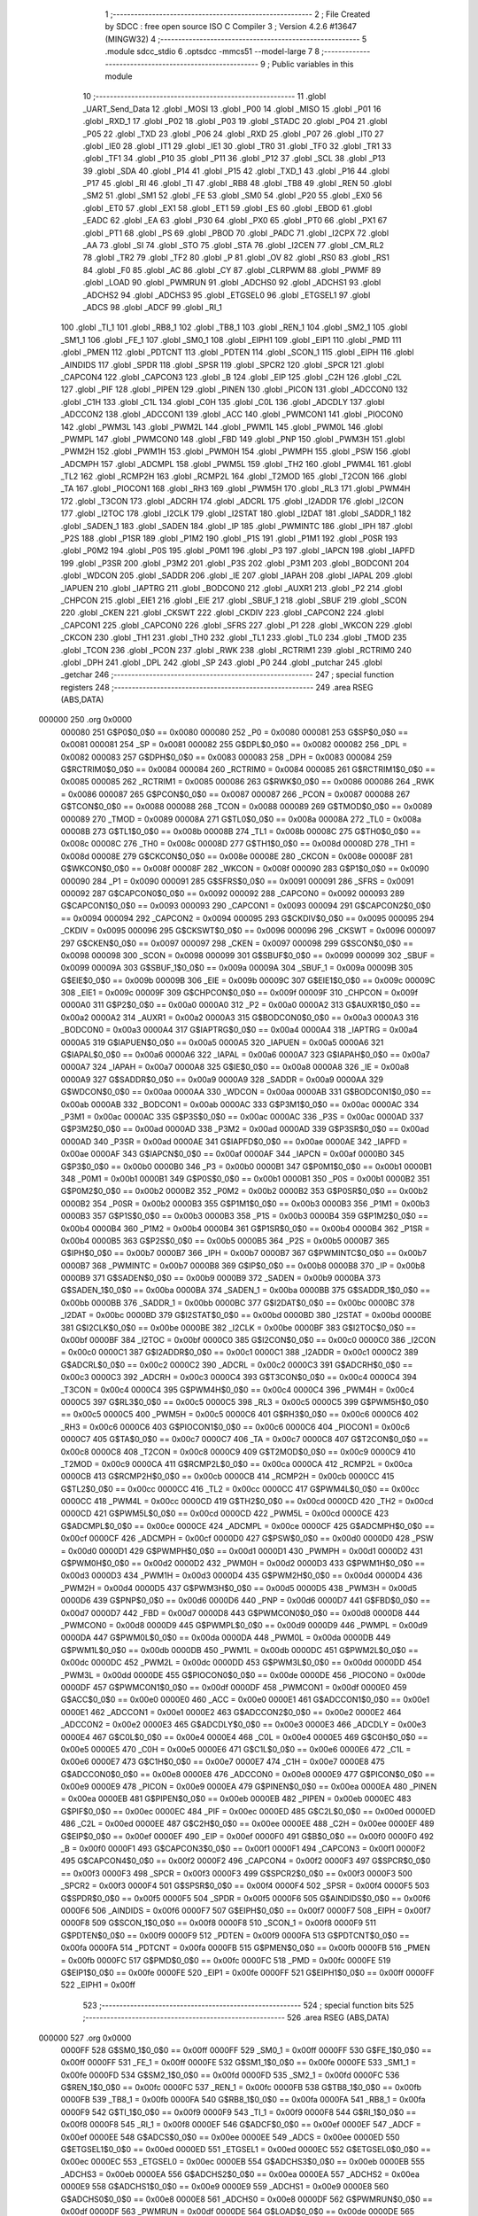                                       1 ;--------------------------------------------------------
                                      2 ; File Created by SDCC : free open source ISO C Compiler 
                                      3 ; Version 4.2.6 #13647 (MINGW32)
                                      4 ;--------------------------------------------------------
                                      5 	.module sdcc_stdio
                                      6 	.optsdcc -mmcs51 --model-large
                                      7 	
                                      8 ;--------------------------------------------------------
                                      9 ; Public variables in this module
                                     10 ;--------------------------------------------------------
                                     11 	.globl _UART_Send_Data
                                     12 	.globl _MOSI
                                     13 	.globl _P00
                                     14 	.globl _MISO
                                     15 	.globl _P01
                                     16 	.globl _RXD_1
                                     17 	.globl _P02
                                     18 	.globl _P03
                                     19 	.globl _STADC
                                     20 	.globl _P04
                                     21 	.globl _P05
                                     22 	.globl _TXD
                                     23 	.globl _P06
                                     24 	.globl _RXD
                                     25 	.globl _P07
                                     26 	.globl _IT0
                                     27 	.globl _IE0
                                     28 	.globl _IT1
                                     29 	.globl _IE1
                                     30 	.globl _TR0
                                     31 	.globl _TF0
                                     32 	.globl _TR1
                                     33 	.globl _TF1
                                     34 	.globl _P10
                                     35 	.globl _P11
                                     36 	.globl _P12
                                     37 	.globl _SCL
                                     38 	.globl _P13
                                     39 	.globl _SDA
                                     40 	.globl _P14
                                     41 	.globl _P15
                                     42 	.globl _TXD_1
                                     43 	.globl _P16
                                     44 	.globl _P17
                                     45 	.globl _RI
                                     46 	.globl _TI
                                     47 	.globl _RB8
                                     48 	.globl _TB8
                                     49 	.globl _REN
                                     50 	.globl _SM2
                                     51 	.globl _SM1
                                     52 	.globl _FE
                                     53 	.globl _SM0
                                     54 	.globl _P20
                                     55 	.globl _EX0
                                     56 	.globl _ET0
                                     57 	.globl _EX1
                                     58 	.globl _ET1
                                     59 	.globl _ES
                                     60 	.globl _EBOD
                                     61 	.globl _EADC
                                     62 	.globl _EA
                                     63 	.globl _P30
                                     64 	.globl _PX0
                                     65 	.globl _PT0
                                     66 	.globl _PX1
                                     67 	.globl _PT1
                                     68 	.globl _PS
                                     69 	.globl _PBOD
                                     70 	.globl _PADC
                                     71 	.globl _I2CPX
                                     72 	.globl _AA
                                     73 	.globl _SI
                                     74 	.globl _STO
                                     75 	.globl _STA
                                     76 	.globl _I2CEN
                                     77 	.globl _CM_RL2
                                     78 	.globl _TR2
                                     79 	.globl _TF2
                                     80 	.globl _P
                                     81 	.globl _OV
                                     82 	.globl _RS0
                                     83 	.globl _RS1
                                     84 	.globl _F0
                                     85 	.globl _AC
                                     86 	.globl _CY
                                     87 	.globl _CLRPWM
                                     88 	.globl _PWMF
                                     89 	.globl _LOAD
                                     90 	.globl _PWMRUN
                                     91 	.globl _ADCHS0
                                     92 	.globl _ADCHS1
                                     93 	.globl _ADCHS2
                                     94 	.globl _ADCHS3
                                     95 	.globl _ETGSEL0
                                     96 	.globl _ETGSEL1
                                     97 	.globl _ADCS
                                     98 	.globl _ADCF
                                     99 	.globl _RI_1
                                    100 	.globl _TI_1
                                    101 	.globl _RB8_1
                                    102 	.globl _TB8_1
                                    103 	.globl _REN_1
                                    104 	.globl _SM2_1
                                    105 	.globl _SM1_1
                                    106 	.globl _FE_1
                                    107 	.globl _SM0_1
                                    108 	.globl _EIPH1
                                    109 	.globl _EIP1
                                    110 	.globl _PMD
                                    111 	.globl _PMEN
                                    112 	.globl _PDTCNT
                                    113 	.globl _PDTEN
                                    114 	.globl _SCON_1
                                    115 	.globl _EIPH
                                    116 	.globl _AINDIDS
                                    117 	.globl _SPDR
                                    118 	.globl _SPSR
                                    119 	.globl _SPCR2
                                    120 	.globl _SPCR
                                    121 	.globl _CAPCON4
                                    122 	.globl _CAPCON3
                                    123 	.globl _B
                                    124 	.globl _EIP
                                    125 	.globl _C2H
                                    126 	.globl _C2L
                                    127 	.globl _PIF
                                    128 	.globl _PIPEN
                                    129 	.globl _PINEN
                                    130 	.globl _PICON
                                    131 	.globl _ADCCON0
                                    132 	.globl _C1H
                                    133 	.globl _C1L
                                    134 	.globl _C0H
                                    135 	.globl _C0L
                                    136 	.globl _ADCDLY
                                    137 	.globl _ADCCON2
                                    138 	.globl _ADCCON1
                                    139 	.globl _ACC
                                    140 	.globl _PWMCON1
                                    141 	.globl _PIOCON0
                                    142 	.globl _PWM3L
                                    143 	.globl _PWM2L
                                    144 	.globl _PWM1L
                                    145 	.globl _PWM0L
                                    146 	.globl _PWMPL
                                    147 	.globl _PWMCON0
                                    148 	.globl _FBD
                                    149 	.globl _PNP
                                    150 	.globl _PWM3H
                                    151 	.globl _PWM2H
                                    152 	.globl _PWM1H
                                    153 	.globl _PWM0H
                                    154 	.globl _PWMPH
                                    155 	.globl _PSW
                                    156 	.globl _ADCMPH
                                    157 	.globl _ADCMPL
                                    158 	.globl _PWM5L
                                    159 	.globl _TH2
                                    160 	.globl _PWM4L
                                    161 	.globl _TL2
                                    162 	.globl _RCMP2H
                                    163 	.globl _RCMP2L
                                    164 	.globl _T2MOD
                                    165 	.globl _T2CON
                                    166 	.globl _TA
                                    167 	.globl _PIOCON1
                                    168 	.globl _RH3
                                    169 	.globl _PWM5H
                                    170 	.globl _RL3
                                    171 	.globl _PWM4H
                                    172 	.globl _T3CON
                                    173 	.globl _ADCRH
                                    174 	.globl _ADCRL
                                    175 	.globl _I2ADDR
                                    176 	.globl _I2CON
                                    177 	.globl _I2TOC
                                    178 	.globl _I2CLK
                                    179 	.globl _I2STAT
                                    180 	.globl _I2DAT
                                    181 	.globl _SADDR_1
                                    182 	.globl _SADEN_1
                                    183 	.globl _SADEN
                                    184 	.globl _IP
                                    185 	.globl _PWMINTC
                                    186 	.globl _IPH
                                    187 	.globl _P2S
                                    188 	.globl _P1SR
                                    189 	.globl _P1M2
                                    190 	.globl _P1S
                                    191 	.globl _P1M1
                                    192 	.globl _P0SR
                                    193 	.globl _P0M2
                                    194 	.globl _P0S
                                    195 	.globl _P0M1
                                    196 	.globl _P3
                                    197 	.globl _IAPCN
                                    198 	.globl _IAPFD
                                    199 	.globl _P3SR
                                    200 	.globl _P3M2
                                    201 	.globl _P3S
                                    202 	.globl _P3M1
                                    203 	.globl _BODCON1
                                    204 	.globl _WDCON
                                    205 	.globl _SADDR
                                    206 	.globl _IE
                                    207 	.globl _IAPAH
                                    208 	.globl _IAPAL
                                    209 	.globl _IAPUEN
                                    210 	.globl _IAPTRG
                                    211 	.globl _BODCON0
                                    212 	.globl _AUXR1
                                    213 	.globl _P2
                                    214 	.globl _CHPCON
                                    215 	.globl _EIE1
                                    216 	.globl _EIE
                                    217 	.globl _SBUF_1
                                    218 	.globl _SBUF
                                    219 	.globl _SCON
                                    220 	.globl _CKEN
                                    221 	.globl _CKSWT
                                    222 	.globl _CKDIV
                                    223 	.globl _CAPCON2
                                    224 	.globl _CAPCON1
                                    225 	.globl _CAPCON0
                                    226 	.globl _SFRS
                                    227 	.globl _P1
                                    228 	.globl _WKCON
                                    229 	.globl _CKCON
                                    230 	.globl _TH1
                                    231 	.globl _TH0
                                    232 	.globl _TL1
                                    233 	.globl _TL0
                                    234 	.globl _TMOD
                                    235 	.globl _TCON
                                    236 	.globl _PCON
                                    237 	.globl _RWK
                                    238 	.globl _RCTRIM1
                                    239 	.globl _RCTRIM0
                                    240 	.globl _DPH
                                    241 	.globl _DPL
                                    242 	.globl _SP
                                    243 	.globl _P0
                                    244 	.globl _putchar
                                    245 	.globl _getchar
                                    246 ;--------------------------------------------------------
                                    247 ; special function registers
                                    248 ;--------------------------------------------------------
                                    249 	.area RSEG    (ABS,DATA)
      000000                        250 	.org 0x0000
                           000080   251 G$P0$0_0$0 == 0x0080
                           000080   252 _P0	=	0x0080
                           000081   253 G$SP$0_0$0 == 0x0081
                           000081   254 _SP	=	0x0081
                           000082   255 G$DPL$0_0$0 == 0x0082
                           000082   256 _DPL	=	0x0082
                           000083   257 G$DPH$0_0$0 == 0x0083
                           000083   258 _DPH	=	0x0083
                           000084   259 G$RCTRIM0$0_0$0 == 0x0084
                           000084   260 _RCTRIM0	=	0x0084
                           000085   261 G$RCTRIM1$0_0$0 == 0x0085
                           000085   262 _RCTRIM1	=	0x0085
                           000086   263 G$RWK$0_0$0 == 0x0086
                           000086   264 _RWK	=	0x0086
                           000087   265 G$PCON$0_0$0 == 0x0087
                           000087   266 _PCON	=	0x0087
                           000088   267 G$TCON$0_0$0 == 0x0088
                           000088   268 _TCON	=	0x0088
                           000089   269 G$TMOD$0_0$0 == 0x0089
                           000089   270 _TMOD	=	0x0089
                           00008A   271 G$TL0$0_0$0 == 0x008a
                           00008A   272 _TL0	=	0x008a
                           00008B   273 G$TL1$0_0$0 == 0x008b
                           00008B   274 _TL1	=	0x008b
                           00008C   275 G$TH0$0_0$0 == 0x008c
                           00008C   276 _TH0	=	0x008c
                           00008D   277 G$TH1$0_0$0 == 0x008d
                           00008D   278 _TH1	=	0x008d
                           00008E   279 G$CKCON$0_0$0 == 0x008e
                           00008E   280 _CKCON	=	0x008e
                           00008F   281 G$WKCON$0_0$0 == 0x008f
                           00008F   282 _WKCON	=	0x008f
                           000090   283 G$P1$0_0$0 == 0x0090
                           000090   284 _P1	=	0x0090
                           000091   285 G$SFRS$0_0$0 == 0x0091
                           000091   286 _SFRS	=	0x0091
                           000092   287 G$CAPCON0$0_0$0 == 0x0092
                           000092   288 _CAPCON0	=	0x0092
                           000093   289 G$CAPCON1$0_0$0 == 0x0093
                           000093   290 _CAPCON1	=	0x0093
                           000094   291 G$CAPCON2$0_0$0 == 0x0094
                           000094   292 _CAPCON2	=	0x0094
                           000095   293 G$CKDIV$0_0$0 == 0x0095
                           000095   294 _CKDIV	=	0x0095
                           000096   295 G$CKSWT$0_0$0 == 0x0096
                           000096   296 _CKSWT	=	0x0096
                           000097   297 G$CKEN$0_0$0 == 0x0097
                           000097   298 _CKEN	=	0x0097
                           000098   299 G$SCON$0_0$0 == 0x0098
                           000098   300 _SCON	=	0x0098
                           000099   301 G$SBUF$0_0$0 == 0x0099
                           000099   302 _SBUF	=	0x0099
                           00009A   303 G$SBUF_1$0_0$0 == 0x009a
                           00009A   304 _SBUF_1	=	0x009a
                           00009B   305 G$EIE$0_0$0 == 0x009b
                           00009B   306 _EIE	=	0x009b
                           00009C   307 G$EIE1$0_0$0 == 0x009c
                           00009C   308 _EIE1	=	0x009c
                           00009F   309 G$CHPCON$0_0$0 == 0x009f
                           00009F   310 _CHPCON	=	0x009f
                           0000A0   311 G$P2$0_0$0 == 0x00a0
                           0000A0   312 _P2	=	0x00a0
                           0000A2   313 G$AUXR1$0_0$0 == 0x00a2
                           0000A2   314 _AUXR1	=	0x00a2
                           0000A3   315 G$BODCON0$0_0$0 == 0x00a3
                           0000A3   316 _BODCON0	=	0x00a3
                           0000A4   317 G$IAPTRG$0_0$0 == 0x00a4
                           0000A4   318 _IAPTRG	=	0x00a4
                           0000A5   319 G$IAPUEN$0_0$0 == 0x00a5
                           0000A5   320 _IAPUEN	=	0x00a5
                           0000A6   321 G$IAPAL$0_0$0 == 0x00a6
                           0000A6   322 _IAPAL	=	0x00a6
                           0000A7   323 G$IAPAH$0_0$0 == 0x00a7
                           0000A7   324 _IAPAH	=	0x00a7
                           0000A8   325 G$IE$0_0$0 == 0x00a8
                           0000A8   326 _IE	=	0x00a8
                           0000A9   327 G$SADDR$0_0$0 == 0x00a9
                           0000A9   328 _SADDR	=	0x00a9
                           0000AA   329 G$WDCON$0_0$0 == 0x00aa
                           0000AA   330 _WDCON	=	0x00aa
                           0000AB   331 G$BODCON1$0_0$0 == 0x00ab
                           0000AB   332 _BODCON1	=	0x00ab
                           0000AC   333 G$P3M1$0_0$0 == 0x00ac
                           0000AC   334 _P3M1	=	0x00ac
                           0000AC   335 G$P3S$0_0$0 == 0x00ac
                           0000AC   336 _P3S	=	0x00ac
                           0000AD   337 G$P3M2$0_0$0 == 0x00ad
                           0000AD   338 _P3M2	=	0x00ad
                           0000AD   339 G$P3SR$0_0$0 == 0x00ad
                           0000AD   340 _P3SR	=	0x00ad
                           0000AE   341 G$IAPFD$0_0$0 == 0x00ae
                           0000AE   342 _IAPFD	=	0x00ae
                           0000AF   343 G$IAPCN$0_0$0 == 0x00af
                           0000AF   344 _IAPCN	=	0x00af
                           0000B0   345 G$P3$0_0$0 == 0x00b0
                           0000B0   346 _P3	=	0x00b0
                           0000B1   347 G$P0M1$0_0$0 == 0x00b1
                           0000B1   348 _P0M1	=	0x00b1
                           0000B1   349 G$P0S$0_0$0 == 0x00b1
                           0000B1   350 _P0S	=	0x00b1
                           0000B2   351 G$P0M2$0_0$0 == 0x00b2
                           0000B2   352 _P0M2	=	0x00b2
                           0000B2   353 G$P0SR$0_0$0 == 0x00b2
                           0000B2   354 _P0SR	=	0x00b2
                           0000B3   355 G$P1M1$0_0$0 == 0x00b3
                           0000B3   356 _P1M1	=	0x00b3
                           0000B3   357 G$P1S$0_0$0 == 0x00b3
                           0000B3   358 _P1S	=	0x00b3
                           0000B4   359 G$P1M2$0_0$0 == 0x00b4
                           0000B4   360 _P1M2	=	0x00b4
                           0000B4   361 G$P1SR$0_0$0 == 0x00b4
                           0000B4   362 _P1SR	=	0x00b4
                           0000B5   363 G$P2S$0_0$0 == 0x00b5
                           0000B5   364 _P2S	=	0x00b5
                           0000B7   365 G$IPH$0_0$0 == 0x00b7
                           0000B7   366 _IPH	=	0x00b7
                           0000B7   367 G$PWMINTC$0_0$0 == 0x00b7
                           0000B7   368 _PWMINTC	=	0x00b7
                           0000B8   369 G$IP$0_0$0 == 0x00b8
                           0000B8   370 _IP	=	0x00b8
                           0000B9   371 G$SADEN$0_0$0 == 0x00b9
                           0000B9   372 _SADEN	=	0x00b9
                           0000BA   373 G$SADEN_1$0_0$0 == 0x00ba
                           0000BA   374 _SADEN_1	=	0x00ba
                           0000BB   375 G$SADDR_1$0_0$0 == 0x00bb
                           0000BB   376 _SADDR_1	=	0x00bb
                           0000BC   377 G$I2DAT$0_0$0 == 0x00bc
                           0000BC   378 _I2DAT	=	0x00bc
                           0000BD   379 G$I2STAT$0_0$0 == 0x00bd
                           0000BD   380 _I2STAT	=	0x00bd
                           0000BE   381 G$I2CLK$0_0$0 == 0x00be
                           0000BE   382 _I2CLK	=	0x00be
                           0000BF   383 G$I2TOC$0_0$0 == 0x00bf
                           0000BF   384 _I2TOC	=	0x00bf
                           0000C0   385 G$I2CON$0_0$0 == 0x00c0
                           0000C0   386 _I2CON	=	0x00c0
                           0000C1   387 G$I2ADDR$0_0$0 == 0x00c1
                           0000C1   388 _I2ADDR	=	0x00c1
                           0000C2   389 G$ADCRL$0_0$0 == 0x00c2
                           0000C2   390 _ADCRL	=	0x00c2
                           0000C3   391 G$ADCRH$0_0$0 == 0x00c3
                           0000C3   392 _ADCRH	=	0x00c3
                           0000C4   393 G$T3CON$0_0$0 == 0x00c4
                           0000C4   394 _T3CON	=	0x00c4
                           0000C4   395 G$PWM4H$0_0$0 == 0x00c4
                           0000C4   396 _PWM4H	=	0x00c4
                           0000C5   397 G$RL3$0_0$0 == 0x00c5
                           0000C5   398 _RL3	=	0x00c5
                           0000C5   399 G$PWM5H$0_0$0 == 0x00c5
                           0000C5   400 _PWM5H	=	0x00c5
                           0000C6   401 G$RH3$0_0$0 == 0x00c6
                           0000C6   402 _RH3	=	0x00c6
                           0000C6   403 G$PIOCON1$0_0$0 == 0x00c6
                           0000C6   404 _PIOCON1	=	0x00c6
                           0000C7   405 G$TA$0_0$0 == 0x00c7
                           0000C7   406 _TA	=	0x00c7
                           0000C8   407 G$T2CON$0_0$0 == 0x00c8
                           0000C8   408 _T2CON	=	0x00c8
                           0000C9   409 G$T2MOD$0_0$0 == 0x00c9
                           0000C9   410 _T2MOD	=	0x00c9
                           0000CA   411 G$RCMP2L$0_0$0 == 0x00ca
                           0000CA   412 _RCMP2L	=	0x00ca
                           0000CB   413 G$RCMP2H$0_0$0 == 0x00cb
                           0000CB   414 _RCMP2H	=	0x00cb
                           0000CC   415 G$TL2$0_0$0 == 0x00cc
                           0000CC   416 _TL2	=	0x00cc
                           0000CC   417 G$PWM4L$0_0$0 == 0x00cc
                           0000CC   418 _PWM4L	=	0x00cc
                           0000CD   419 G$TH2$0_0$0 == 0x00cd
                           0000CD   420 _TH2	=	0x00cd
                           0000CD   421 G$PWM5L$0_0$0 == 0x00cd
                           0000CD   422 _PWM5L	=	0x00cd
                           0000CE   423 G$ADCMPL$0_0$0 == 0x00ce
                           0000CE   424 _ADCMPL	=	0x00ce
                           0000CF   425 G$ADCMPH$0_0$0 == 0x00cf
                           0000CF   426 _ADCMPH	=	0x00cf
                           0000D0   427 G$PSW$0_0$0 == 0x00d0
                           0000D0   428 _PSW	=	0x00d0
                           0000D1   429 G$PWMPH$0_0$0 == 0x00d1
                           0000D1   430 _PWMPH	=	0x00d1
                           0000D2   431 G$PWM0H$0_0$0 == 0x00d2
                           0000D2   432 _PWM0H	=	0x00d2
                           0000D3   433 G$PWM1H$0_0$0 == 0x00d3
                           0000D3   434 _PWM1H	=	0x00d3
                           0000D4   435 G$PWM2H$0_0$0 == 0x00d4
                           0000D4   436 _PWM2H	=	0x00d4
                           0000D5   437 G$PWM3H$0_0$0 == 0x00d5
                           0000D5   438 _PWM3H	=	0x00d5
                           0000D6   439 G$PNP$0_0$0 == 0x00d6
                           0000D6   440 _PNP	=	0x00d6
                           0000D7   441 G$FBD$0_0$0 == 0x00d7
                           0000D7   442 _FBD	=	0x00d7
                           0000D8   443 G$PWMCON0$0_0$0 == 0x00d8
                           0000D8   444 _PWMCON0	=	0x00d8
                           0000D9   445 G$PWMPL$0_0$0 == 0x00d9
                           0000D9   446 _PWMPL	=	0x00d9
                           0000DA   447 G$PWM0L$0_0$0 == 0x00da
                           0000DA   448 _PWM0L	=	0x00da
                           0000DB   449 G$PWM1L$0_0$0 == 0x00db
                           0000DB   450 _PWM1L	=	0x00db
                           0000DC   451 G$PWM2L$0_0$0 == 0x00dc
                           0000DC   452 _PWM2L	=	0x00dc
                           0000DD   453 G$PWM3L$0_0$0 == 0x00dd
                           0000DD   454 _PWM3L	=	0x00dd
                           0000DE   455 G$PIOCON0$0_0$0 == 0x00de
                           0000DE   456 _PIOCON0	=	0x00de
                           0000DF   457 G$PWMCON1$0_0$0 == 0x00df
                           0000DF   458 _PWMCON1	=	0x00df
                           0000E0   459 G$ACC$0_0$0 == 0x00e0
                           0000E0   460 _ACC	=	0x00e0
                           0000E1   461 G$ADCCON1$0_0$0 == 0x00e1
                           0000E1   462 _ADCCON1	=	0x00e1
                           0000E2   463 G$ADCCON2$0_0$0 == 0x00e2
                           0000E2   464 _ADCCON2	=	0x00e2
                           0000E3   465 G$ADCDLY$0_0$0 == 0x00e3
                           0000E3   466 _ADCDLY	=	0x00e3
                           0000E4   467 G$C0L$0_0$0 == 0x00e4
                           0000E4   468 _C0L	=	0x00e4
                           0000E5   469 G$C0H$0_0$0 == 0x00e5
                           0000E5   470 _C0H	=	0x00e5
                           0000E6   471 G$C1L$0_0$0 == 0x00e6
                           0000E6   472 _C1L	=	0x00e6
                           0000E7   473 G$C1H$0_0$0 == 0x00e7
                           0000E7   474 _C1H	=	0x00e7
                           0000E8   475 G$ADCCON0$0_0$0 == 0x00e8
                           0000E8   476 _ADCCON0	=	0x00e8
                           0000E9   477 G$PICON$0_0$0 == 0x00e9
                           0000E9   478 _PICON	=	0x00e9
                           0000EA   479 G$PINEN$0_0$0 == 0x00ea
                           0000EA   480 _PINEN	=	0x00ea
                           0000EB   481 G$PIPEN$0_0$0 == 0x00eb
                           0000EB   482 _PIPEN	=	0x00eb
                           0000EC   483 G$PIF$0_0$0 == 0x00ec
                           0000EC   484 _PIF	=	0x00ec
                           0000ED   485 G$C2L$0_0$0 == 0x00ed
                           0000ED   486 _C2L	=	0x00ed
                           0000EE   487 G$C2H$0_0$0 == 0x00ee
                           0000EE   488 _C2H	=	0x00ee
                           0000EF   489 G$EIP$0_0$0 == 0x00ef
                           0000EF   490 _EIP	=	0x00ef
                           0000F0   491 G$B$0_0$0 == 0x00f0
                           0000F0   492 _B	=	0x00f0
                           0000F1   493 G$CAPCON3$0_0$0 == 0x00f1
                           0000F1   494 _CAPCON3	=	0x00f1
                           0000F2   495 G$CAPCON4$0_0$0 == 0x00f2
                           0000F2   496 _CAPCON4	=	0x00f2
                           0000F3   497 G$SPCR$0_0$0 == 0x00f3
                           0000F3   498 _SPCR	=	0x00f3
                           0000F3   499 G$SPCR2$0_0$0 == 0x00f3
                           0000F3   500 _SPCR2	=	0x00f3
                           0000F4   501 G$SPSR$0_0$0 == 0x00f4
                           0000F4   502 _SPSR	=	0x00f4
                           0000F5   503 G$SPDR$0_0$0 == 0x00f5
                           0000F5   504 _SPDR	=	0x00f5
                           0000F6   505 G$AINDIDS$0_0$0 == 0x00f6
                           0000F6   506 _AINDIDS	=	0x00f6
                           0000F7   507 G$EIPH$0_0$0 == 0x00f7
                           0000F7   508 _EIPH	=	0x00f7
                           0000F8   509 G$SCON_1$0_0$0 == 0x00f8
                           0000F8   510 _SCON_1	=	0x00f8
                           0000F9   511 G$PDTEN$0_0$0 == 0x00f9
                           0000F9   512 _PDTEN	=	0x00f9
                           0000FA   513 G$PDTCNT$0_0$0 == 0x00fa
                           0000FA   514 _PDTCNT	=	0x00fa
                           0000FB   515 G$PMEN$0_0$0 == 0x00fb
                           0000FB   516 _PMEN	=	0x00fb
                           0000FC   517 G$PMD$0_0$0 == 0x00fc
                           0000FC   518 _PMD	=	0x00fc
                           0000FE   519 G$EIP1$0_0$0 == 0x00fe
                           0000FE   520 _EIP1	=	0x00fe
                           0000FF   521 G$EIPH1$0_0$0 == 0x00ff
                           0000FF   522 _EIPH1	=	0x00ff
                                    523 ;--------------------------------------------------------
                                    524 ; special function bits
                                    525 ;--------------------------------------------------------
                                    526 	.area RSEG    (ABS,DATA)
      000000                        527 	.org 0x0000
                           0000FF   528 G$SM0_1$0_0$0 == 0x00ff
                           0000FF   529 _SM0_1	=	0x00ff
                           0000FF   530 G$FE_1$0_0$0 == 0x00ff
                           0000FF   531 _FE_1	=	0x00ff
                           0000FE   532 G$SM1_1$0_0$0 == 0x00fe
                           0000FE   533 _SM1_1	=	0x00fe
                           0000FD   534 G$SM2_1$0_0$0 == 0x00fd
                           0000FD   535 _SM2_1	=	0x00fd
                           0000FC   536 G$REN_1$0_0$0 == 0x00fc
                           0000FC   537 _REN_1	=	0x00fc
                           0000FB   538 G$TB8_1$0_0$0 == 0x00fb
                           0000FB   539 _TB8_1	=	0x00fb
                           0000FA   540 G$RB8_1$0_0$0 == 0x00fa
                           0000FA   541 _RB8_1	=	0x00fa
                           0000F9   542 G$TI_1$0_0$0 == 0x00f9
                           0000F9   543 _TI_1	=	0x00f9
                           0000F8   544 G$RI_1$0_0$0 == 0x00f8
                           0000F8   545 _RI_1	=	0x00f8
                           0000EF   546 G$ADCF$0_0$0 == 0x00ef
                           0000EF   547 _ADCF	=	0x00ef
                           0000EE   548 G$ADCS$0_0$0 == 0x00ee
                           0000EE   549 _ADCS	=	0x00ee
                           0000ED   550 G$ETGSEL1$0_0$0 == 0x00ed
                           0000ED   551 _ETGSEL1	=	0x00ed
                           0000EC   552 G$ETGSEL0$0_0$0 == 0x00ec
                           0000EC   553 _ETGSEL0	=	0x00ec
                           0000EB   554 G$ADCHS3$0_0$0 == 0x00eb
                           0000EB   555 _ADCHS3	=	0x00eb
                           0000EA   556 G$ADCHS2$0_0$0 == 0x00ea
                           0000EA   557 _ADCHS2	=	0x00ea
                           0000E9   558 G$ADCHS1$0_0$0 == 0x00e9
                           0000E9   559 _ADCHS1	=	0x00e9
                           0000E8   560 G$ADCHS0$0_0$0 == 0x00e8
                           0000E8   561 _ADCHS0	=	0x00e8
                           0000DF   562 G$PWMRUN$0_0$0 == 0x00df
                           0000DF   563 _PWMRUN	=	0x00df
                           0000DE   564 G$LOAD$0_0$0 == 0x00de
                           0000DE   565 _LOAD	=	0x00de
                           0000DD   566 G$PWMF$0_0$0 == 0x00dd
                           0000DD   567 _PWMF	=	0x00dd
                           0000DC   568 G$CLRPWM$0_0$0 == 0x00dc
                           0000DC   569 _CLRPWM	=	0x00dc
                           0000D7   570 G$CY$0_0$0 == 0x00d7
                           0000D7   571 _CY	=	0x00d7
                           0000D6   572 G$AC$0_0$0 == 0x00d6
                           0000D6   573 _AC	=	0x00d6
                           0000D5   574 G$F0$0_0$0 == 0x00d5
                           0000D5   575 _F0	=	0x00d5
                           0000D4   576 G$RS1$0_0$0 == 0x00d4
                           0000D4   577 _RS1	=	0x00d4
                           0000D3   578 G$RS0$0_0$0 == 0x00d3
                           0000D3   579 _RS0	=	0x00d3
                           0000D2   580 G$OV$0_0$0 == 0x00d2
                           0000D2   581 _OV	=	0x00d2
                           0000D0   582 G$P$0_0$0 == 0x00d0
                           0000D0   583 _P	=	0x00d0
                           0000CF   584 G$TF2$0_0$0 == 0x00cf
                           0000CF   585 _TF2	=	0x00cf
                           0000CA   586 G$TR2$0_0$0 == 0x00ca
                           0000CA   587 _TR2	=	0x00ca
                           0000C8   588 G$CM_RL2$0_0$0 == 0x00c8
                           0000C8   589 _CM_RL2	=	0x00c8
                           0000C6   590 G$I2CEN$0_0$0 == 0x00c6
                           0000C6   591 _I2CEN	=	0x00c6
                           0000C5   592 G$STA$0_0$0 == 0x00c5
                           0000C5   593 _STA	=	0x00c5
                           0000C4   594 G$STO$0_0$0 == 0x00c4
                           0000C4   595 _STO	=	0x00c4
                           0000C3   596 G$SI$0_0$0 == 0x00c3
                           0000C3   597 _SI	=	0x00c3
                           0000C2   598 G$AA$0_0$0 == 0x00c2
                           0000C2   599 _AA	=	0x00c2
                           0000C0   600 G$I2CPX$0_0$0 == 0x00c0
                           0000C0   601 _I2CPX	=	0x00c0
                           0000BE   602 G$PADC$0_0$0 == 0x00be
                           0000BE   603 _PADC	=	0x00be
                           0000BD   604 G$PBOD$0_0$0 == 0x00bd
                           0000BD   605 _PBOD	=	0x00bd
                           0000BC   606 G$PS$0_0$0 == 0x00bc
                           0000BC   607 _PS	=	0x00bc
                           0000BB   608 G$PT1$0_0$0 == 0x00bb
                           0000BB   609 _PT1	=	0x00bb
                           0000BA   610 G$PX1$0_0$0 == 0x00ba
                           0000BA   611 _PX1	=	0x00ba
                           0000B9   612 G$PT0$0_0$0 == 0x00b9
                           0000B9   613 _PT0	=	0x00b9
                           0000B8   614 G$PX0$0_0$0 == 0x00b8
                           0000B8   615 _PX0	=	0x00b8
                           0000B0   616 G$P30$0_0$0 == 0x00b0
                           0000B0   617 _P30	=	0x00b0
                           0000AF   618 G$EA$0_0$0 == 0x00af
                           0000AF   619 _EA	=	0x00af
                           0000AE   620 G$EADC$0_0$0 == 0x00ae
                           0000AE   621 _EADC	=	0x00ae
                           0000AD   622 G$EBOD$0_0$0 == 0x00ad
                           0000AD   623 _EBOD	=	0x00ad
                           0000AC   624 G$ES$0_0$0 == 0x00ac
                           0000AC   625 _ES	=	0x00ac
                           0000AB   626 G$ET1$0_0$0 == 0x00ab
                           0000AB   627 _ET1	=	0x00ab
                           0000AA   628 G$EX1$0_0$0 == 0x00aa
                           0000AA   629 _EX1	=	0x00aa
                           0000A9   630 G$ET0$0_0$0 == 0x00a9
                           0000A9   631 _ET0	=	0x00a9
                           0000A8   632 G$EX0$0_0$0 == 0x00a8
                           0000A8   633 _EX0	=	0x00a8
                           0000A0   634 G$P20$0_0$0 == 0x00a0
                           0000A0   635 _P20	=	0x00a0
                           00009F   636 G$SM0$0_0$0 == 0x009f
                           00009F   637 _SM0	=	0x009f
                           00009F   638 G$FE$0_0$0 == 0x009f
                           00009F   639 _FE	=	0x009f
                           00009E   640 G$SM1$0_0$0 == 0x009e
                           00009E   641 _SM1	=	0x009e
                           00009D   642 G$SM2$0_0$0 == 0x009d
                           00009D   643 _SM2	=	0x009d
                           00009C   644 G$REN$0_0$0 == 0x009c
                           00009C   645 _REN	=	0x009c
                           00009B   646 G$TB8$0_0$0 == 0x009b
                           00009B   647 _TB8	=	0x009b
                           00009A   648 G$RB8$0_0$0 == 0x009a
                           00009A   649 _RB8	=	0x009a
                           000099   650 G$TI$0_0$0 == 0x0099
                           000099   651 _TI	=	0x0099
                           000098   652 G$RI$0_0$0 == 0x0098
                           000098   653 _RI	=	0x0098
                           000097   654 G$P17$0_0$0 == 0x0097
                           000097   655 _P17	=	0x0097
                           000096   656 G$P16$0_0$0 == 0x0096
                           000096   657 _P16	=	0x0096
                           000096   658 G$TXD_1$0_0$0 == 0x0096
                           000096   659 _TXD_1	=	0x0096
                           000095   660 G$P15$0_0$0 == 0x0095
                           000095   661 _P15	=	0x0095
                           000094   662 G$P14$0_0$0 == 0x0094
                           000094   663 _P14	=	0x0094
                           000094   664 G$SDA$0_0$0 == 0x0094
                           000094   665 _SDA	=	0x0094
                           000093   666 G$P13$0_0$0 == 0x0093
                           000093   667 _P13	=	0x0093
                           000093   668 G$SCL$0_0$0 == 0x0093
                           000093   669 _SCL	=	0x0093
                           000092   670 G$P12$0_0$0 == 0x0092
                           000092   671 _P12	=	0x0092
                           000091   672 G$P11$0_0$0 == 0x0091
                           000091   673 _P11	=	0x0091
                           000090   674 G$P10$0_0$0 == 0x0090
                           000090   675 _P10	=	0x0090
                           00008F   676 G$TF1$0_0$0 == 0x008f
                           00008F   677 _TF1	=	0x008f
                           00008E   678 G$TR1$0_0$0 == 0x008e
                           00008E   679 _TR1	=	0x008e
                           00008D   680 G$TF0$0_0$0 == 0x008d
                           00008D   681 _TF0	=	0x008d
                           00008C   682 G$TR0$0_0$0 == 0x008c
                           00008C   683 _TR0	=	0x008c
                           00008B   684 G$IE1$0_0$0 == 0x008b
                           00008B   685 _IE1	=	0x008b
                           00008A   686 G$IT1$0_0$0 == 0x008a
                           00008A   687 _IT1	=	0x008a
                           000089   688 G$IE0$0_0$0 == 0x0089
                           000089   689 _IE0	=	0x0089
                           000088   690 G$IT0$0_0$0 == 0x0088
                           000088   691 _IT0	=	0x0088
                           000087   692 G$P07$0_0$0 == 0x0087
                           000087   693 _P07	=	0x0087
                           000087   694 G$RXD$0_0$0 == 0x0087
                           000087   695 _RXD	=	0x0087
                           000086   696 G$P06$0_0$0 == 0x0086
                           000086   697 _P06	=	0x0086
                           000086   698 G$TXD$0_0$0 == 0x0086
                           000086   699 _TXD	=	0x0086
                           000085   700 G$P05$0_0$0 == 0x0085
                           000085   701 _P05	=	0x0085
                           000084   702 G$P04$0_0$0 == 0x0084
                           000084   703 _P04	=	0x0084
                           000084   704 G$STADC$0_0$0 == 0x0084
                           000084   705 _STADC	=	0x0084
                           000083   706 G$P03$0_0$0 == 0x0083
                           000083   707 _P03	=	0x0083
                           000082   708 G$P02$0_0$0 == 0x0082
                           000082   709 _P02	=	0x0082
                           000082   710 G$RXD_1$0_0$0 == 0x0082
                           000082   711 _RXD_1	=	0x0082
                           000081   712 G$P01$0_0$0 == 0x0081
                           000081   713 _P01	=	0x0081
                           000081   714 G$MISO$0_0$0 == 0x0081
                           000081   715 _MISO	=	0x0081
                           000080   716 G$P00$0_0$0 == 0x0080
                           000080   717 _P00	=	0x0080
                           000080   718 G$MOSI$0_0$0 == 0x0080
                           000080   719 _MOSI	=	0x0080
                                    720 ;--------------------------------------------------------
                                    721 ; overlayable register banks
                                    722 ;--------------------------------------------------------
                                    723 	.area REG_BANK_0	(REL,OVR,DATA)
      000000                        724 	.ds 8
                                    725 ;--------------------------------------------------------
                                    726 ; internal ram data
                                    727 ;--------------------------------------------------------
                                    728 	.area DSEG    (DATA)
                                    729 ;--------------------------------------------------------
                                    730 ; internal ram data
                                    731 ;--------------------------------------------------------
                                    732 	.area INITIALIZED
                                    733 ;--------------------------------------------------------
                                    734 ; overlayable items in internal ram
                                    735 ;--------------------------------------------------------
                                    736 ;--------------------------------------------------------
                                    737 ; indirectly addressable internal ram data
                                    738 ;--------------------------------------------------------
                                    739 	.area ISEG    (DATA)
                                    740 ;--------------------------------------------------------
                                    741 ; absolute internal ram data
                                    742 ;--------------------------------------------------------
                                    743 	.area IABS    (ABS,DATA)
                                    744 	.area IABS    (ABS,DATA)
                                    745 ;--------------------------------------------------------
                                    746 ; bit data
                                    747 ;--------------------------------------------------------
                                    748 	.area BSEG    (BIT)
                                    749 ;--------------------------------------------------------
                                    750 ; paged external ram data
                                    751 ;--------------------------------------------------------
                                    752 	.area PSEG    (PAG,XDATA)
                                    753 ;--------------------------------------------------------
                                    754 ; uninitialized external ram data
                                    755 ;--------------------------------------------------------
                                    756 	.area XSEG    (XDATA)
                           000000   757 Lsdcc_stdio.putchar$c$1_0$153==.
      000001                        758 _putchar_c_65536_153:
      000001                        759 	.ds 2
                           000002   760 Lsdcc_stdio.getchar$c$1_0$156==.
      000003                        761 _getchar_c_65536_156:
      000003                        762 	.ds 1
                                    763 ;--------------------------------------------------------
                                    764 ; absolute external ram data
                                    765 ;--------------------------------------------------------
                                    766 	.area XABS    (ABS,XDATA)
                                    767 ;--------------------------------------------------------
                                    768 ; initialized external ram data
                                    769 ;--------------------------------------------------------
                                    770 	.area XISEG   (XDATA)
                                    771 	.area HOME    (CODE)
                                    772 	.area GSINIT0 (CODE)
                                    773 	.area GSINIT1 (CODE)
                                    774 	.area GSINIT2 (CODE)
                                    775 	.area GSINIT3 (CODE)
                                    776 	.area GSINIT4 (CODE)
                                    777 	.area GSINIT5 (CODE)
                                    778 	.area GSINIT  (CODE)
                                    779 	.area GSFINAL (CODE)
                                    780 	.area CSEG    (CODE)
                                    781 ;--------------------------------------------------------
                                    782 ; global & static initialisations
                                    783 ;--------------------------------------------------------
                                    784 	.area HOME    (CODE)
                                    785 	.area GSINIT  (CODE)
                                    786 	.area GSFINAL (CODE)
                                    787 	.area GSINIT  (CODE)
                                    788 ;--------------------------------------------------------
                                    789 ; Home
                                    790 ;--------------------------------------------------------
                                    791 	.area HOME    (CODE)
                                    792 	.area HOME    (CODE)
                                    793 ;--------------------------------------------------------
                                    794 ; code
                                    795 ;--------------------------------------------------------
                                    796 	.area CSEG    (CODE)
                                    797 ;------------------------------------------------------------
                                    798 ;Allocation info for local variables in function 'putchar'
                                    799 ;------------------------------------------------------------
                                    800 ;c                         Allocated with name '_putchar_c_65536_153'
                                    801 ;------------------------------------------------------------
                           000000   802 	Ssdcc_stdio$putchar$0 ==.
                                    803 ;	C:/BSP/MG51_Series_V1.02.000_pychecked/MG51xB9AE_MG51xC9AE_Series/SampleCode/RegBased/UART1_Printf/sdcc_stdio.c:44: int putchar (int c)       /* for UART1 */
                                    804 ;	-----------------------------------------
                                    805 ;	 function putchar
                                    806 ;	-----------------------------------------
      0000C8                        807 _putchar:
                           000007   808 	ar7 = 0x07
                           000006   809 	ar6 = 0x06
                           000005   810 	ar5 = 0x05
                           000004   811 	ar4 = 0x04
                           000003   812 	ar3 = 0x03
                           000002   813 	ar2 = 0x02
                           000001   814 	ar1 = 0x01
                           000000   815 	ar0 = 0x00
                           000000   816 	Ssdcc_stdio$putchar$1 ==.
      0000C8 AF 83            [24]  817 	mov	r7,dph
      0000CA E5 82            [12]  818 	mov	a,dpl
      0000CC 90 00 01         [24]  819 	mov	dptr,#_putchar_c_65536_153
      0000CF F0               [24]  820 	movx	@dptr,a
      0000D0 EF               [12]  821 	mov	a,r7
      0000D1 A3               [24]  822 	inc	dptr
      0000D2 F0               [24]  823 	movx	@dptr,a
                           00000B   824 	Ssdcc_stdio$putchar$2 ==.
                                    825 ;	C:/BSP/MG51_Series_V1.02.000_pychecked/MG51xB9AE_MG51xC9AE_Series/SampleCode/RegBased/UART1_Printf/sdcc_stdio.c:46: UART_Send_Data(UART1,c);
      0000D3 90 00 01         [24]  826 	mov	dptr,#_putchar_c_65536_153
      0000D6 E0               [24]  827 	movx	a,@dptr
      0000D7 FE               [12]  828 	mov	r6,a
      0000D8 A3               [24]  829 	inc	dptr
      0000D9 E0               [24]  830 	movx	a,@dptr
      0000DA FF               [12]  831 	mov	r7,a
      0000DB 90 00 45         [24]  832 	mov	dptr,#_UART_Send_Data_PARM_2
      0000DE EE               [12]  833 	mov	a,r6
      0000DF F0               [24]  834 	movx	@dptr,a
      0000E0 75 82 01         [24]  835 	mov	dpl,#0x01
      0000E3 C0 07            [24]  836 	push	ar7
      0000E5 C0 06            [24]  837 	push	ar6
      0000E7 12 0A E5         [24]  838 	lcall	_UART_Send_Data
      0000EA D0 06            [24]  839 	pop	ar6
      0000EC D0 07            [24]  840 	pop	ar7
                           000026   841 	Ssdcc_stdio$putchar$3 ==.
                                    842 ;	C:/BSP/MG51_Series_V1.02.000_pychecked/MG51xB9AE_MG51xC9AE_Series/SampleCode/RegBased/UART1_Printf/sdcc_stdio.c:47: return (c);
      0000EE 8E 82            [24]  843 	mov	dpl,r6
      0000F0 8F 83            [24]  844 	mov	dph,r7
                           00002A   845 	Ssdcc_stdio$putchar$4 ==.
                                    846 ;	C:/BSP/MG51_Series_V1.02.000_pychecked/MG51xB9AE_MG51xC9AE_Series/SampleCode/RegBased/UART1_Printf/sdcc_stdio.c:48: }
                           00002A   847 	Ssdcc_stdio$putchar$5 ==.
                           00002A   848 	XG$putchar$0$0 ==.
      0000F2 22               [24]  849 	ret
                           00002B   850 	Ssdcc_stdio$putchar$6 ==.
                                    851 ;------------------------------------------------------------
                                    852 ;Allocation info for local variables in function 'getchar'
                                    853 ;------------------------------------------------------------
                                    854 ;c                         Allocated with name '_getchar_c_65536_156'
                                    855 ;------------------------------------------------------------
                           00002B   856 	Ssdcc_stdio$getchar$7 ==.
                                    857 ;	C:/BSP/MG51_Series_V1.02.000_pychecked/MG51xB9AE_MG51xC9AE_Series/SampleCode/RegBased/UART1_Printf/sdcc_stdio.c:60: char getchar (void)
                                    858 ;	-----------------------------------------
                                    859 ;	 function getchar
                                    860 ;	-----------------------------------------
      0000F3                        861 _getchar:
                           00002B   862 	Ssdcc_stdio$getchar$8 ==.
                           00002B   863 	Ssdcc_stdio$getchar$9 ==.
                                    864 ;	C:/BSP/MG51_Series_V1.02.000_pychecked/MG51xB9AE_MG51xC9AE_Series/SampleCode/RegBased/UART1_Printf/sdcc_stdio.c:64: while (!RI);
      0000F3                        865 00101$:
      0000F3 30 98 FD         [24]  866 	jnb	_RI,00101$
                           00002E   867 	Ssdcc_stdio$getchar$10 ==.
                                    868 ;	C:/BSP/MG51_Series_V1.02.000_pychecked/MG51xB9AE_MG51xC9AE_Series/SampleCode/RegBased/UART1_Printf/sdcc_stdio.c:65: c = SBUF;
      0000F6 90 00 03         [24]  869 	mov	dptr,#_getchar_c_65536_156
      0000F9 E5 99            [12]  870 	mov	a,_SBUF
      0000FB F0               [24]  871 	movx	@dptr,a
                           000034   872 	Ssdcc_stdio$getchar$11 ==.
                                    873 ;	C:/BSP/MG51_Series_V1.02.000_pychecked/MG51xB9AE_MG51xC9AE_Series/SampleCode/RegBased/UART1_Printf/sdcc_stdio.c:66: RI = 0;
                                    874 ;	assignBit
      0000FC C2 98            [12]  875 	clr	_RI
                           000036   876 	Ssdcc_stdio$getchar$12 ==.
                                    877 ;	C:/BSP/MG51_Series_V1.02.000_pychecked/MG51xB9AE_MG51xC9AE_Series/SampleCode/RegBased/UART1_Printf/sdcc_stdio.c:68: return c;
      0000FE 90 00 03         [24]  878 	mov	dptr,#_getchar_c_65536_156
      000101 E0               [24]  879 	movx	a,@dptr
                           00003A   880 	Ssdcc_stdio$getchar$13 ==.
                                    881 ;	C:/BSP/MG51_Series_V1.02.000_pychecked/MG51xB9AE_MG51xC9AE_Series/SampleCode/RegBased/UART1_Printf/sdcc_stdio.c:69: }
                           00003A   882 	Ssdcc_stdio$getchar$14 ==.
                           00003A   883 	XG$getchar$0$0 ==.
      000102 F5 82            [12]  884 	mov	dpl,a
      000104 22               [24]  885 	ret
                           00003D   886 	Ssdcc_stdio$getchar$15 ==.
                                    887 	.area CSEG    (CODE)
                                    888 	.area CONST   (CODE)
                                    889 	.area XINIT   (CODE)
                                    890 	.area INITIALIZER
                                    891 	.area CABS    (ABS,CODE)
                                    892 
                                    893 	.area .debug_line (NOLOAD)
      0000E5 00 00 00 F7            894 	.dw	0,Ldebug_line_end-Ldebug_line_start
      0000E9                        895 Ldebug_line_start:
      0000E9 00 02                  896 	.dw	2
      0000EB 00 00 00 A1            897 	.dw	0,Ldebug_line_stmt-6-Ldebug_line_start
      0000EF 01                     898 	.db	1
      0000F0 01                     899 	.db	1
      0000F1 FB                     900 	.db	-5
      0000F2 0F                     901 	.db	15
      0000F3 0A                     902 	.db	10
      0000F4 00                     903 	.db	0
      0000F5 01                     904 	.db	1
      0000F6 01                     905 	.db	1
      0000F7 01                     906 	.db	1
      0000F8 01                     907 	.db	1
      0000F9 00                     908 	.db	0
      0000FA 00                     909 	.db	0
      0000FB 00                     910 	.db	0
      0000FC 01                     911 	.db	1
      0000FD 2F 2E 2E 2F 69 6E 63   912 	.ascii "/../include/mcs51"
             6C 75 64 65 2F 6D 63
             73 35 31
      00010E 00                     913 	.db	0
      00010F 2F 2E 2E 2F 69 6E 63   914 	.ascii "/../include"
             6C 75 64 65
      00011A 00                     915 	.db	0
      00011B 00                     916 	.db	0
      00011C 43 3A 2F 42 53 50 2F   917 	.ascii "C:/BSP/MG51_Series_V1.02.000_pychecked/MG51xB9AE_MG51xC9AE_Series/SampleCode/RegBased/UART1_Printf/sdcc_stdio.c"
             4D 47 35 31 5F 53 65
             72 69 65 73 5F 56 31
             2E 30 32 2E 30 30 30
             5F 70 79 63 68 65 63
             6B 65 64 2F 4D 47 35
             31 78 42 39 41 45 5F
             4D 47 35 31 78 43 39
             41 45 5F 53 65 72 69
             65 73 2F 53 61 6D 70
             6C 65 43 6F 64 65 2F
             52 65 67 42 61 73 65
             64 2F 55 41 52 54 31
             5F 50 72 69 6E 74 66
             2F 73 64 63 63 5F 73
             74 64 69 6F 2E 63
      00018B 00                     918 	.db	0
      00018C 00                     919 	.uleb128	0
      00018D 00                     920 	.uleb128	0
      00018E 00                     921 	.uleb128	0
      00018F 00                     922 	.db	0
      000190                        923 Ldebug_line_stmt:
      000190 00                     924 	.db	0
      000191 05                     925 	.uleb128	5
      000192 02                     926 	.db	2
      000193 00 00 00 C8            927 	.dw	0,(Ssdcc_stdio$putchar$0)
      000197 03                     928 	.db	3
      000198 2B                     929 	.sleb128	43
      000199 01                     930 	.db	1
      00019A 09                     931 	.db	9
      00019B 00 0B                  932 	.dw	Ssdcc_stdio$putchar$2-Ssdcc_stdio$putchar$0
      00019D 03                     933 	.db	3
      00019E 02                     934 	.sleb128	2
      00019F 01                     935 	.db	1
      0001A0 09                     936 	.db	9
      0001A1 00 1B                  937 	.dw	Ssdcc_stdio$putchar$3-Ssdcc_stdio$putchar$2
      0001A3 03                     938 	.db	3
      0001A4 01                     939 	.sleb128	1
      0001A5 01                     940 	.db	1
      0001A6 09                     941 	.db	9
      0001A7 00 04                  942 	.dw	Ssdcc_stdio$putchar$4-Ssdcc_stdio$putchar$3
      0001A9 03                     943 	.db	3
      0001AA 01                     944 	.sleb128	1
      0001AB 01                     945 	.db	1
      0001AC 09                     946 	.db	9
      0001AD 00 01                  947 	.dw	1+Ssdcc_stdio$putchar$5-Ssdcc_stdio$putchar$4
      0001AF 00                     948 	.db	0
      0001B0 01                     949 	.uleb128	1
      0001B1 01                     950 	.db	1
      0001B2 00                     951 	.db	0
      0001B3 05                     952 	.uleb128	5
      0001B4 02                     953 	.db	2
      0001B5 00 00 00 F3            954 	.dw	0,(Ssdcc_stdio$getchar$7)
      0001B9 03                     955 	.db	3
      0001BA 3B                     956 	.sleb128	59
      0001BB 01                     957 	.db	1
      0001BC 09                     958 	.db	9
      0001BD 00 00                  959 	.dw	Ssdcc_stdio$getchar$9-Ssdcc_stdio$getchar$7
      0001BF 03                     960 	.db	3
      0001C0 04                     961 	.sleb128	4
      0001C1 01                     962 	.db	1
      0001C2 09                     963 	.db	9
      0001C3 00 03                  964 	.dw	Ssdcc_stdio$getchar$10-Ssdcc_stdio$getchar$9
      0001C5 03                     965 	.db	3
      0001C6 01                     966 	.sleb128	1
      0001C7 01                     967 	.db	1
      0001C8 09                     968 	.db	9
      0001C9 00 06                  969 	.dw	Ssdcc_stdio$getchar$11-Ssdcc_stdio$getchar$10
      0001CB 03                     970 	.db	3
      0001CC 01                     971 	.sleb128	1
      0001CD 01                     972 	.db	1
      0001CE 09                     973 	.db	9
      0001CF 00 02                  974 	.dw	Ssdcc_stdio$getchar$12-Ssdcc_stdio$getchar$11
      0001D1 03                     975 	.db	3
      0001D2 02                     976 	.sleb128	2
      0001D3 01                     977 	.db	1
      0001D4 09                     978 	.db	9
      0001D5 00 04                  979 	.dw	Ssdcc_stdio$getchar$13-Ssdcc_stdio$getchar$12
      0001D7 03                     980 	.db	3
      0001D8 01                     981 	.sleb128	1
      0001D9 01                     982 	.db	1
      0001DA 09                     983 	.db	9
      0001DB 00 01                  984 	.dw	1+Ssdcc_stdio$getchar$14-Ssdcc_stdio$getchar$13
      0001DD 00                     985 	.db	0
      0001DE 01                     986 	.uleb128	1
      0001DF 01                     987 	.db	1
      0001E0                        988 Ldebug_line_end:
                                    989 
                                    990 	.area .debug_loc (NOLOAD)
      000014                        991 Ldebug_loc_start:
      000014 00 00 00 F3            992 	.dw	0,(Ssdcc_stdio$getchar$8)
      000018 00 00 01 05            993 	.dw	0,(Ssdcc_stdio$getchar$15)
      00001C 00 02                  994 	.dw	2
      00001E 86                     995 	.db	134
      00001F 01                     996 	.sleb128	1
      000020 00 00 00 00            997 	.dw	0,0
      000024 00 00 00 00            998 	.dw	0,0
      000028 00 00 00 C8            999 	.dw	0,(Ssdcc_stdio$putchar$1)
      00002C 00 00 00 F3           1000 	.dw	0,(Ssdcc_stdio$putchar$6)
      000030 00 02                 1001 	.dw	2
      000032 86                    1002 	.db	134
      000033 01                    1003 	.sleb128	1
      000034 00 00 00 00           1004 	.dw	0,0
      000038 00 00 00 00           1005 	.dw	0,0
                                   1006 
                                   1007 	.area .debug_abbrev (NOLOAD)
      00006B                       1008 Ldebug_abbrev:
      00006B 01                    1009 	.uleb128	1
      00006C 11                    1010 	.uleb128	17
      00006D 01                    1011 	.db	1
      00006E 03                    1012 	.uleb128	3
      00006F 08                    1013 	.uleb128	8
      000070 10                    1014 	.uleb128	16
      000071 06                    1015 	.uleb128	6
      000072 13                    1016 	.uleb128	19
      000073 0B                    1017 	.uleb128	11
      000074 25                    1018 	.uleb128	37
      000075 08                    1019 	.uleb128	8
      000076 00                    1020 	.uleb128	0
      000077 00                    1021 	.uleb128	0
      000078 02                    1022 	.uleb128	2
      000079 24                    1023 	.uleb128	36
      00007A 00                    1024 	.db	0
      00007B 03                    1025 	.uleb128	3
      00007C 08                    1026 	.uleb128	8
      00007D 0B                    1027 	.uleb128	11
      00007E 0B                    1028 	.uleb128	11
      00007F 3E                    1029 	.uleb128	62
      000080 0B                    1030 	.uleb128	11
      000081 00                    1031 	.uleb128	0
      000082 00                    1032 	.uleb128	0
      000083 03                    1033 	.uleb128	3
      000084 2E                    1034 	.uleb128	46
      000085 01                    1035 	.db	1
      000086 01                    1036 	.uleb128	1
      000087 13                    1037 	.uleb128	19
      000088 03                    1038 	.uleb128	3
      000089 08                    1039 	.uleb128	8
      00008A 11                    1040 	.uleb128	17
      00008B 01                    1041 	.uleb128	1
      00008C 12                    1042 	.uleb128	18
      00008D 01                    1043 	.uleb128	1
      00008E 3F                    1044 	.uleb128	63
      00008F 0C                    1045 	.uleb128	12
      000090 40                    1046 	.uleb128	64
      000091 06                    1047 	.uleb128	6
      000092 49                    1048 	.uleb128	73
      000093 13                    1049 	.uleb128	19
      000094 00                    1050 	.uleb128	0
      000095 00                    1051 	.uleb128	0
      000096 04                    1052 	.uleb128	4
      000097 05                    1053 	.uleb128	5
      000098 00                    1054 	.db	0
      000099 02                    1055 	.uleb128	2
      00009A 0A                    1056 	.uleb128	10
      00009B 03                    1057 	.uleb128	3
      00009C 08                    1058 	.uleb128	8
      00009D 49                    1059 	.uleb128	73
      00009E 13                    1060 	.uleb128	19
      00009F 00                    1061 	.uleb128	0
      0000A0 00                    1062 	.uleb128	0
      0000A1 05                    1063 	.uleb128	5
      0000A2 34                    1064 	.uleb128	52
      0000A3 00                    1065 	.db	0
      0000A4 02                    1066 	.uleb128	2
      0000A5 0A                    1067 	.uleb128	10
      0000A6 03                    1068 	.uleb128	3
      0000A7 08                    1069 	.uleb128	8
      0000A8 49                    1070 	.uleb128	73
      0000A9 13                    1071 	.uleb128	19
      0000AA 00                    1072 	.uleb128	0
      0000AB 00                    1073 	.uleb128	0
      0000AC 06                    1074 	.uleb128	6
      0000AD 35                    1075 	.uleb128	53
      0000AE 00                    1076 	.db	0
      0000AF 49                    1077 	.uleb128	73
      0000B0 13                    1078 	.uleb128	19
      0000B1 00                    1079 	.uleb128	0
      0000B2 00                    1080 	.uleb128	0
      0000B3 07                    1081 	.uleb128	7
      0000B4 34                    1082 	.uleb128	52
      0000B5 00                    1083 	.db	0
      0000B6 02                    1084 	.uleb128	2
      0000B7 0A                    1085 	.uleb128	10
      0000B8 03                    1086 	.uleb128	3
      0000B9 08                    1087 	.uleb128	8
      0000BA 3F                    1088 	.uleb128	63
      0000BB 0C                    1089 	.uleb128	12
      0000BC 49                    1090 	.uleb128	73
      0000BD 13                    1091 	.uleb128	19
      0000BE 00                    1092 	.uleb128	0
      0000BF 00                    1093 	.uleb128	0
      0000C0 00                    1094 	.uleb128	0
                                   1095 
                                   1096 	.area .debug_info (NOLOAD)
      001099 00 00 10 A3           1097 	.dw	0,Ldebug_info_end-Ldebug_info_start
      00109D                       1098 Ldebug_info_start:
      00109D 00 02                 1099 	.dw	2
      00109F 00 00 00 6B           1100 	.dw	0,(Ldebug_abbrev)
      0010A3 04                    1101 	.db	4
      0010A4 01                    1102 	.uleb128	1
      0010A5 43 3A 2F 42 53 50 2F  1103 	.ascii "C:/BSP/MG51_Series_V1.02.000_pychecked/MG51xB9AE_MG51xC9AE_Series/SampleCode/RegBased/UART1_Printf/sdcc_stdio.c"
             4D 47 35 31 5F 53 65
             72 69 65 73 5F 56 31
             2E 30 32 2E 30 30 30
             5F 70 79 63 68 65 63
             6B 65 64 2F 4D 47 35
             31 78 42 39 41 45 5F
             4D 47 35 31 78 43 39
             41 45 5F 53 65 72 69
             65 73 2F 53 61 6D 70
             6C 65 43 6F 64 65 2F
             52 65 67 42 61 73 65
             64 2F 55 41 52 54 31
             5F 50 72 69 6E 74 66
             2F 73 64 63 63 5F 73
             74 64 69 6F 2E 63
      001114 00                    1104 	.db	0
      001115 00 00 00 E5           1105 	.dw	0,(Ldebug_line_start+-4)
      001119 01                    1106 	.db	1
      00111A 53 44 43 43 20 76 65  1107 	.ascii "SDCC version 4.2.6 #13647"
             72 73 69 6F 6E 20 34
             2E 32 2E 36 20 23 31
             33 36 34 37
      001133 00                    1108 	.db	0
      001134 02                    1109 	.uleb128	2
      001135 69 6E 74              1110 	.ascii "int"
      001138 00                    1111 	.db	0
      001139 02                    1112 	.db	2
      00113A 05                    1113 	.db	5
      00113B 03                    1114 	.uleb128	3
      00113C 00 00 00 CE           1115 	.dw	0,206
      001140 70 75 74 63 68 61 72  1116 	.ascii "putchar"
      001147 00                    1117 	.db	0
      001148 00 00 00 C8           1118 	.dw	0,(_putchar)
      00114C 00 00 00 F3           1119 	.dw	0,(XG$putchar$0$0+1)
      001150 01                    1120 	.db	1
      001151 00 00 00 28           1121 	.dw	0,(Ldebug_loc_start+20)
      001155 00 00 00 9B           1122 	.dw	0,155
      001159 04                    1123 	.uleb128	4
      00115A 05                    1124 	.db	5
      00115B 03                    1125 	.db	3
      00115C 00 00 00 01           1126 	.dw	0,(_putchar_c_65536_153)
      001160 63                    1127 	.ascii "c"
      001161 00                    1128 	.db	0
      001162 00 00 00 9B           1129 	.dw	0,155
      001166 00                    1130 	.uleb128	0
      001167 02                    1131 	.uleb128	2
      001168 75 6E 73 69 67 6E 65  1132 	.ascii "unsigned char"
             64 20 63 68 61 72
      001175 00                    1133 	.db	0
      001176 01                    1134 	.db	1
      001177 08                    1135 	.db	8
      001178 03                    1136 	.uleb128	3
      001179 00 00 01 0B           1137 	.dw	0,267
      00117D 67 65 74 63 68 61 72  1138 	.ascii "getchar"
      001184 00                    1139 	.db	0
      001185 00 00 00 F3           1140 	.dw	0,(_getchar)
      001189 00 00 01 03           1141 	.dw	0,(XG$getchar$0$0+1)
      00118D 01                    1142 	.db	1
      00118E 00 00 00 14           1143 	.dw	0,(Ldebug_loc_start)
      001192 00 00 00 CE           1144 	.dw	0,206
      001196 05                    1145 	.uleb128	5
      001197 05                    1146 	.db	5
      001198 03                    1147 	.db	3
      001199 00 00 00 03           1148 	.dw	0,(_getchar_c_65536_156)
      00119D 63                    1149 	.ascii "c"
      00119E 00                    1150 	.db	0
      00119F 00 00 00 CE           1151 	.dw	0,206
      0011A3 00                    1152 	.uleb128	0
      0011A4 06                    1153 	.uleb128	6
      0011A5 00 00 00 CE           1154 	.dw	0,206
      0011A9 07                    1155 	.uleb128	7
      0011AA 05                    1156 	.db	5
      0011AB 03                    1157 	.db	3
      0011AC 00 00 00 80           1158 	.dw	0,(_P0)
      0011B0 50 30                 1159 	.ascii "P0"
      0011B2 00                    1160 	.db	0
      0011B3 01                    1161 	.db	1
      0011B4 00 00 01 0B           1162 	.dw	0,267
      0011B8 07                    1163 	.uleb128	7
      0011B9 05                    1164 	.db	5
      0011BA 03                    1165 	.db	3
      0011BB 00 00 00 81           1166 	.dw	0,(_SP)
      0011BF 53 50                 1167 	.ascii "SP"
      0011C1 00                    1168 	.db	0
      0011C2 01                    1169 	.db	1
      0011C3 00 00 01 0B           1170 	.dw	0,267
      0011C7 07                    1171 	.uleb128	7
      0011C8 05                    1172 	.db	5
      0011C9 03                    1173 	.db	3
      0011CA 00 00 00 82           1174 	.dw	0,(_DPL)
      0011CE 44 50 4C              1175 	.ascii "DPL"
      0011D1 00                    1176 	.db	0
      0011D2 01                    1177 	.db	1
      0011D3 00 00 01 0B           1178 	.dw	0,267
      0011D7 07                    1179 	.uleb128	7
      0011D8 05                    1180 	.db	5
      0011D9 03                    1181 	.db	3
      0011DA 00 00 00 83           1182 	.dw	0,(_DPH)
      0011DE 44 50 48              1183 	.ascii "DPH"
      0011E1 00                    1184 	.db	0
      0011E2 01                    1185 	.db	1
      0011E3 00 00 01 0B           1186 	.dw	0,267
      0011E7 07                    1187 	.uleb128	7
      0011E8 05                    1188 	.db	5
      0011E9 03                    1189 	.db	3
      0011EA 00 00 00 84           1190 	.dw	0,(_RCTRIM0)
      0011EE 52 43 54 52 49 4D 30  1191 	.ascii "RCTRIM0"
      0011F5 00                    1192 	.db	0
      0011F6 01                    1193 	.db	1
      0011F7 00 00 01 0B           1194 	.dw	0,267
      0011FB 07                    1195 	.uleb128	7
      0011FC 05                    1196 	.db	5
      0011FD 03                    1197 	.db	3
      0011FE 00 00 00 85           1198 	.dw	0,(_RCTRIM1)
      001202 52 43 54 52 49 4D 31  1199 	.ascii "RCTRIM1"
      001209 00                    1200 	.db	0
      00120A 01                    1201 	.db	1
      00120B 00 00 01 0B           1202 	.dw	0,267
      00120F 07                    1203 	.uleb128	7
      001210 05                    1204 	.db	5
      001211 03                    1205 	.db	3
      001212 00 00 00 86           1206 	.dw	0,(_RWK)
      001216 52 57 4B              1207 	.ascii "RWK"
      001219 00                    1208 	.db	0
      00121A 01                    1209 	.db	1
      00121B 00 00 01 0B           1210 	.dw	0,267
      00121F 07                    1211 	.uleb128	7
      001220 05                    1212 	.db	5
      001221 03                    1213 	.db	3
      001222 00 00 00 87           1214 	.dw	0,(_PCON)
      001226 50 43 4F 4E           1215 	.ascii "PCON"
      00122A 00                    1216 	.db	0
      00122B 01                    1217 	.db	1
      00122C 00 00 01 0B           1218 	.dw	0,267
      001230 07                    1219 	.uleb128	7
      001231 05                    1220 	.db	5
      001232 03                    1221 	.db	3
      001233 00 00 00 88           1222 	.dw	0,(_TCON)
      001237 54 43 4F 4E           1223 	.ascii "TCON"
      00123B 00                    1224 	.db	0
      00123C 01                    1225 	.db	1
      00123D 00 00 01 0B           1226 	.dw	0,267
      001241 07                    1227 	.uleb128	7
      001242 05                    1228 	.db	5
      001243 03                    1229 	.db	3
      001244 00 00 00 89           1230 	.dw	0,(_TMOD)
      001248 54 4D 4F 44           1231 	.ascii "TMOD"
      00124C 00                    1232 	.db	0
      00124D 01                    1233 	.db	1
      00124E 00 00 01 0B           1234 	.dw	0,267
      001252 07                    1235 	.uleb128	7
      001253 05                    1236 	.db	5
      001254 03                    1237 	.db	3
      001255 00 00 00 8A           1238 	.dw	0,(_TL0)
      001259 54 4C 30              1239 	.ascii "TL0"
      00125C 00                    1240 	.db	0
      00125D 01                    1241 	.db	1
      00125E 00 00 01 0B           1242 	.dw	0,267
      001262 07                    1243 	.uleb128	7
      001263 05                    1244 	.db	5
      001264 03                    1245 	.db	3
      001265 00 00 00 8B           1246 	.dw	0,(_TL1)
      001269 54 4C 31              1247 	.ascii "TL1"
      00126C 00                    1248 	.db	0
      00126D 01                    1249 	.db	1
      00126E 00 00 01 0B           1250 	.dw	0,267
      001272 07                    1251 	.uleb128	7
      001273 05                    1252 	.db	5
      001274 03                    1253 	.db	3
      001275 00 00 00 8C           1254 	.dw	0,(_TH0)
      001279 54 48 30              1255 	.ascii "TH0"
      00127C 00                    1256 	.db	0
      00127D 01                    1257 	.db	1
      00127E 00 00 01 0B           1258 	.dw	0,267
      001282 07                    1259 	.uleb128	7
      001283 05                    1260 	.db	5
      001284 03                    1261 	.db	3
      001285 00 00 00 8D           1262 	.dw	0,(_TH1)
      001289 54 48 31              1263 	.ascii "TH1"
      00128C 00                    1264 	.db	0
      00128D 01                    1265 	.db	1
      00128E 00 00 01 0B           1266 	.dw	0,267
      001292 07                    1267 	.uleb128	7
      001293 05                    1268 	.db	5
      001294 03                    1269 	.db	3
      001295 00 00 00 8E           1270 	.dw	0,(_CKCON)
      001299 43 4B 43 4F 4E        1271 	.ascii "CKCON"
      00129E 00                    1272 	.db	0
      00129F 01                    1273 	.db	1
      0012A0 00 00 01 0B           1274 	.dw	0,267
      0012A4 07                    1275 	.uleb128	7
      0012A5 05                    1276 	.db	5
      0012A6 03                    1277 	.db	3
      0012A7 00 00 00 8F           1278 	.dw	0,(_WKCON)
      0012AB 57 4B 43 4F 4E        1279 	.ascii "WKCON"
      0012B0 00                    1280 	.db	0
      0012B1 01                    1281 	.db	1
      0012B2 00 00 01 0B           1282 	.dw	0,267
      0012B6 07                    1283 	.uleb128	7
      0012B7 05                    1284 	.db	5
      0012B8 03                    1285 	.db	3
      0012B9 00 00 00 90           1286 	.dw	0,(_P1)
      0012BD 50 31                 1287 	.ascii "P1"
      0012BF 00                    1288 	.db	0
      0012C0 01                    1289 	.db	1
      0012C1 00 00 01 0B           1290 	.dw	0,267
      0012C5 07                    1291 	.uleb128	7
      0012C6 05                    1292 	.db	5
      0012C7 03                    1293 	.db	3
      0012C8 00 00 00 91           1294 	.dw	0,(_SFRS)
      0012CC 53 46 52 53           1295 	.ascii "SFRS"
      0012D0 00                    1296 	.db	0
      0012D1 01                    1297 	.db	1
      0012D2 00 00 01 0B           1298 	.dw	0,267
      0012D6 07                    1299 	.uleb128	7
      0012D7 05                    1300 	.db	5
      0012D8 03                    1301 	.db	3
      0012D9 00 00 00 92           1302 	.dw	0,(_CAPCON0)
      0012DD 43 41 50 43 4F 4E 30  1303 	.ascii "CAPCON0"
      0012E4 00                    1304 	.db	0
      0012E5 01                    1305 	.db	1
      0012E6 00 00 01 0B           1306 	.dw	0,267
      0012EA 07                    1307 	.uleb128	7
      0012EB 05                    1308 	.db	5
      0012EC 03                    1309 	.db	3
      0012ED 00 00 00 93           1310 	.dw	0,(_CAPCON1)
      0012F1 43 41 50 43 4F 4E 31  1311 	.ascii "CAPCON1"
      0012F8 00                    1312 	.db	0
      0012F9 01                    1313 	.db	1
      0012FA 00 00 01 0B           1314 	.dw	0,267
      0012FE 07                    1315 	.uleb128	7
      0012FF 05                    1316 	.db	5
      001300 03                    1317 	.db	3
      001301 00 00 00 94           1318 	.dw	0,(_CAPCON2)
      001305 43 41 50 43 4F 4E 32  1319 	.ascii "CAPCON2"
      00130C 00                    1320 	.db	0
      00130D 01                    1321 	.db	1
      00130E 00 00 01 0B           1322 	.dw	0,267
      001312 07                    1323 	.uleb128	7
      001313 05                    1324 	.db	5
      001314 03                    1325 	.db	3
      001315 00 00 00 95           1326 	.dw	0,(_CKDIV)
      001319 43 4B 44 49 56        1327 	.ascii "CKDIV"
      00131E 00                    1328 	.db	0
      00131F 01                    1329 	.db	1
      001320 00 00 01 0B           1330 	.dw	0,267
      001324 07                    1331 	.uleb128	7
      001325 05                    1332 	.db	5
      001326 03                    1333 	.db	3
      001327 00 00 00 96           1334 	.dw	0,(_CKSWT)
      00132B 43 4B 53 57 54        1335 	.ascii "CKSWT"
      001330 00                    1336 	.db	0
      001331 01                    1337 	.db	1
      001332 00 00 01 0B           1338 	.dw	0,267
      001336 07                    1339 	.uleb128	7
      001337 05                    1340 	.db	5
      001338 03                    1341 	.db	3
      001339 00 00 00 97           1342 	.dw	0,(_CKEN)
      00133D 43 4B 45 4E           1343 	.ascii "CKEN"
      001341 00                    1344 	.db	0
      001342 01                    1345 	.db	1
      001343 00 00 01 0B           1346 	.dw	0,267
      001347 07                    1347 	.uleb128	7
      001348 05                    1348 	.db	5
      001349 03                    1349 	.db	3
      00134A 00 00 00 98           1350 	.dw	0,(_SCON)
      00134E 53 43 4F 4E           1351 	.ascii "SCON"
      001352 00                    1352 	.db	0
      001353 01                    1353 	.db	1
      001354 00 00 01 0B           1354 	.dw	0,267
      001358 07                    1355 	.uleb128	7
      001359 05                    1356 	.db	5
      00135A 03                    1357 	.db	3
      00135B 00 00 00 99           1358 	.dw	0,(_SBUF)
      00135F 53 42 55 46           1359 	.ascii "SBUF"
      001363 00                    1360 	.db	0
      001364 01                    1361 	.db	1
      001365 00 00 01 0B           1362 	.dw	0,267
      001369 07                    1363 	.uleb128	7
      00136A 05                    1364 	.db	5
      00136B 03                    1365 	.db	3
      00136C 00 00 00 9A           1366 	.dw	0,(_SBUF_1)
      001370 53 42 55 46 5F 31     1367 	.ascii "SBUF_1"
      001376 00                    1368 	.db	0
      001377 01                    1369 	.db	1
      001378 00 00 01 0B           1370 	.dw	0,267
      00137C 07                    1371 	.uleb128	7
      00137D 05                    1372 	.db	5
      00137E 03                    1373 	.db	3
      00137F 00 00 00 9B           1374 	.dw	0,(_EIE)
      001383 45 49 45              1375 	.ascii "EIE"
      001386 00                    1376 	.db	0
      001387 01                    1377 	.db	1
      001388 00 00 01 0B           1378 	.dw	0,267
      00138C 07                    1379 	.uleb128	7
      00138D 05                    1380 	.db	5
      00138E 03                    1381 	.db	3
      00138F 00 00 00 9C           1382 	.dw	0,(_EIE1)
      001393 45 49 45 31           1383 	.ascii "EIE1"
      001397 00                    1384 	.db	0
      001398 01                    1385 	.db	1
      001399 00 00 01 0B           1386 	.dw	0,267
      00139D 07                    1387 	.uleb128	7
      00139E 05                    1388 	.db	5
      00139F 03                    1389 	.db	3
      0013A0 00 00 00 9F           1390 	.dw	0,(_CHPCON)
      0013A4 43 48 50 43 4F 4E     1391 	.ascii "CHPCON"
      0013AA 00                    1392 	.db	0
      0013AB 01                    1393 	.db	1
      0013AC 00 00 01 0B           1394 	.dw	0,267
      0013B0 07                    1395 	.uleb128	7
      0013B1 05                    1396 	.db	5
      0013B2 03                    1397 	.db	3
      0013B3 00 00 00 A0           1398 	.dw	0,(_P2)
      0013B7 50 32                 1399 	.ascii "P2"
      0013B9 00                    1400 	.db	0
      0013BA 01                    1401 	.db	1
      0013BB 00 00 01 0B           1402 	.dw	0,267
      0013BF 07                    1403 	.uleb128	7
      0013C0 05                    1404 	.db	5
      0013C1 03                    1405 	.db	3
      0013C2 00 00 00 A2           1406 	.dw	0,(_AUXR1)
      0013C6 41 55 58 52 31        1407 	.ascii "AUXR1"
      0013CB 00                    1408 	.db	0
      0013CC 01                    1409 	.db	1
      0013CD 00 00 01 0B           1410 	.dw	0,267
      0013D1 07                    1411 	.uleb128	7
      0013D2 05                    1412 	.db	5
      0013D3 03                    1413 	.db	3
      0013D4 00 00 00 A3           1414 	.dw	0,(_BODCON0)
      0013D8 42 4F 44 43 4F 4E 30  1415 	.ascii "BODCON0"
      0013DF 00                    1416 	.db	0
      0013E0 01                    1417 	.db	1
      0013E1 00 00 01 0B           1418 	.dw	0,267
      0013E5 07                    1419 	.uleb128	7
      0013E6 05                    1420 	.db	5
      0013E7 03                    1421 	.db	3
      0013E8 00 00 00 A4           1422 	.dw	0,(_IAPTRG)
      0013EC 49 41 50 54 52 47     1423 	.ascii "IAPTRG"
      0013F2 00                    1424 	.db	0
      0013F3 01                    1425 	.db	1
      0013F4 00 00 01 0B           1426 	.dw	0,267
      0013F8 07                    1427 	.uleb128	7
      0013F9 05                    1428 	.db	5
      0013FA 03                    1429 	.db	3
      0013FB 00 00 00 A5           1430 	.dw	0,(_IAPUEN)
      0013FF 49 41 50 55 45 4E     1431 	.ascii "IAPUEN"
      001405 00                    1432 	.db	0
      001406 01                    1433 	.db	1
      001407 00 00 01 0B           1434 	.dw	0,267
      00140B 07                    1435 	.uleb128	7
      00140C 05                    1436 	.db	5
      00140D 03                    1437 	.db	3
      00140E 00 00 00 A6           1438 	.dw	0,(_IAPAL)
      001412 49 41 50 41 4C        1439 	.ascii "IAPAL"
      001417 00                    1440 	.db	0
      001418 01                    1441 	.db	1
      001419 00 00 01 0B           1442 	.dw	0,267
      00141D 07                    1443 	.uleb128	7
      00141E 05                    1444 	.db	5
      00141F 03                    1445 	.db	3
      001420 00 00 00 A7           1446 	.dw	0,(_IAPAH)
      001424 49 41 50 41 48        1447 	.ascii "IAPAH"
      001429 00                    1448 	.db	0
      00142A 01                    1449 	.db	1
      00142B 00 00 01 0B           1450 	.dw	0,267
      00142F 07                    1451 	.uleb128	7
      001430 05                    1452 	.db	5
      001431 03                    1453 	.db	3
      001432 00 00 00 A8           1454 	.dw	0,(_IE)
      001436 49 45                 1455 	.ascii "IE"
      001438 00                    1456 	.db	0
      001439 01                    1457 	.db	1
      00143A 00 00 01 0B           1458 	.dw	0,267
      00143E 07                    1459 	.uleb128	7
      00143F 05                    1460 	.db	5
      001440 03                    1461 	.db	3
      001441 00 00 00 A9           1462 	.dw	0,(_SADDR)
      001445 53 41 44 44 52        1463 	.ascii "SADDR"
      00144A 00                    1464 	.db	0
      00144B 01                    1465 	.db	1
      00144C 00 00 01 0B           1466 	.dw	0,267
      001450 07                    1467 	.uleb128	7
      001451 05                    1468 	.db	5
      001452 03                    1469 	.db	3
      001453 00 00 00 AA           1470 	.dw	0,(_WDCON)
      001457 57 44 43 4F 4E        1471 	.ascii "WDCON"
      00145C 00                    1472 	.db	0
      00145D 01                    1473 	.db	1
      00145E 00 00 01 0B           1474 	.dw	0,267
      001462 07                    1475 	.uleb128	7
      001463 05                    1476 	.db	5
      001464 03                    1477 	.db	3
      001465 00 00 00 AB           1478 	.dw	0,(_BODCON1)
      001469 42 4F 44 43 4F 4E 31  1479 	.ascii "BODCON1"
      001470 00                    1480 	.db	0
      001471 01                    1481 	.db	1
      001472 00 00 01 0B           1482 	.dw	0,267
      001476 07                    1483 	.uleb128	7
      001477 05                    1484 	.db	5
      001478 03                    1485 	.db	3
      001479 00 00 00 AC           1486 	.dw	0,(_P3M1)
      00147D 50 33 4D 31           1487 	.ascii "P3M1"
      001481 00                    1488 	.db	0
      001482 01                    1489 	.db	1
      001483 00 00 01 0B           1490 	.dw	0,267
      001487 07                    1491 	.uleb128	7
      001488 05                    1492 	.db	5
      001489 03                    1493 	.db	3
      00148A 00 00 00 AC           1494 	.dw	0,(_P3S)
      00148E 50 33 53              1495 	.ascii "P3S"
      001491 00                    1496 	.db	0
      001492 01                    1497 	.db	1
      001493 00 00 01 0B           1498 	.dw	0,267
      001497 07                    1499 	.uleb128	7
      001498 05                    1500 	.db	5
      001499 03                    1501 	.db	3
      00149A 00 00 00 AD           1502 	.dw	0,(_P3M2)
      00149E 50 33 4D 32           1503 	.ascii "P3M2"
      0014A2 00                    1504 	.db	0
      0014A3 01                    1505 	.db	1
      0014A4 00 00 01 0B           1506 	.dw	0,267
      0014A8 07                    1507 	.uleb128	7
      0014A9 05                    1508 	.db	5
      0014AA 03                    1509 	.db	3
      0014AB 00 00 00 AD           1510 	.dw	0,(_P3SR)
      0014AF 50 33 53 52           1511 	.ascii "P3SR"
      0014B3 00                    1512 	.db	0
      0014B4 01                    1513 	.db	1
      0014B5 00 00 01 0B           1514 	.dw	0,267
      0014B9 07                    1515 	.uleb128	7
      0014BA 05                    1516 	.db	5
      0014BB 03                    1517 	.db	3
      0014BC 00 00 00 AE           1518 	.dw	0,(_IAPFD)
      0014C0 49 41 50 46 44        1519 	.ascii "IAPFD"
      0014C5 00                    1520 	.db	0
      0014C6 01                    1521 	.db	1
      0014C7 00 00 01 0B           1522 	.dw	0,267
      0014CB 07                    1523 	.uleb128	7
      0014CC 05                    1524 	.db	5
      0014CD 03                    1525 	.db	3
      0014CE 00 00 00 AF           1526 	.dw	0,(_IAPCN)
      0014D2 49 41 50 43 4E        1527 	.ascii "IAPCN"
      0014D7 00                    1528 	.db	0
      0014D8 01                    1529 	.db	1
      0014D9 00 00 01 0B           1530 	.dw	0,267
      0014DD 07                    1531 	.uleb128	7
      0014DE 05                    1532 	.db	5
      0014DF 03                    1533 	.db	3
      0014E0 00 00 00 B0           1534 	.dw	0,(_P3)
      0014E4 50 33                 1535 	.ascii "P3"
      0014E6 00                    1536 	.db	0
      0014E7 01                    1537 	.db	1
      0014E8 00 00 01 0B           1538 	.dw	0,267
      0014EC 07                    1539 	.uleb128	7
      0014ED 05                    1540 	.db	5
      0014EE 03                    1541 	.db	3
      0014EF 00 00 00 B1           1542 	.dw	0,(_P0M1)
      0014F3 50 30 4D 31           1543 	.ascii "P0M1"
      0014F7 00                    1544 	.db	0
      0014F8 01                    1545 	.db	1
      0014F9 00 00 01 0B           1546 	.dw	0,267
      0014FD 07                    1547 	.uleb128	7
      0014FE 05                    1548 	.db	5
      0014FF 03                    1549 	.db	3
      001500 00 00 00 B1           1550 	.dw	0,(_P0S)
      001504 50 30 53              1551 	.ascii "P0S"
      001507 00                    1552 	.db	0
      001508 01                    1553 	.db	1
      001509 00 00 01 0B           1554 	.dw	0,267
      00150D 07                    1555 	.uleb128	7
      00150E 05                    1556 	.db	5
      00150F 03                    1557 	.db	3
      001510 00 00 00 B2           1558 	.dw	0,(_P0M2)
      001514 50 30 4D 32           1559 	.ascii "P0M2"
      001518 00                    1560 	.db	0
      001519 01                    1561 	.db	1
      00151A 00 00 01 0B           1562 	.dw	0,267
      00151E 07                    1563 	.uleb128	7
      00151F 05                    1564 	.db	5
      001520 03                    1565 	.db	3
      001521 00 00 00 B2           1566 	.dw	0,(_P0SR)
      001525 50 30 53 52           1567 	.ascii "P0SR"
      001529 00                    1568 	.db	0
      00152A 01                    1569 	.db	1
      00152B 00 00 01 0B           1570 	.dw	0,267
      00152F 07                    1571 	.uleb128	7
      001530 05                    1572 	.db	5
      001531 03                    1573 	.db	3
      001532 00 00 00 B3           1574 	.dw	0,(_P1M1)
      001536 50 31 4D 31           1575 	.ascii "P1M1"
      00153A 00                    1576 	.db	0
      00153B 01                    1577 	.db	1
      00153C 00 00 01 0B           1578 	.dw	0,267
      001540 07                    1579 	.uleb128	7
      001541 05                    1580 	.db	5
      001542 03                    1581 	.db	3
      001543 00 00 00 B3           1582 	.dw	0,(_P1S)
      001547 50 31 53              1583 	.ascii "P1S"
      00154A 00                    1584 	.db	0
      00154B 01                    1585 	.db	1
      00154C 00 00 01 0B           1586 	.dw	0,267
      001550 07                    1587 	.uleb128	7
      001551 05                    1588 	.db	5
      001552 03                    1589 	.db	3
      001553 00 00 00 B4           1590 	.dw	0,(_P1M2)
      001557 50 31 4D 32           1591 	.ascii "P1M2"
      00155B 00                    1592 	.db	0
      00155C 01                    1593 	.db	1
      00155D 00 00 01 0B           1594 	.dw	0,267
      001561 07                    1595 	.uleb128	7
      001562 05                    1596 	.db	5
      001563 03                    1597 	.db	3
      001564 00 00 00 B4           1598 	.dw	0,(_P1SR)
      001568 50 31 53 52           1599 	.ascii "P1SR"
      00156C 00                    1600 	.db	0
      00156D 01                    1601 	.db	1
      00156E 00 00 01 0B           1602 	.dw	0,267
      001572 07                    1603 	.uleb128	7
      001573 05                    1604 	.db	5
      001574 03                    1605 	.db	3
      001575 00 00 00 B5           1606 	.dw	0,(_P2S)
      001579 50 32 53              1607 	.ascii "P2S"
      00157C 00                    1608 	.db	0
      00157D 01                    1609 	.db	1
      00157E 00 00 01 0B           1610 	.dw	0,267
      001582 07                    1611 	.uleb128	7
      001583 05                    1612 	.db	5
      001584 03                    1613 	.db	3
      001585 00 00 00 B7           1614 	.dw	0,(_IPH)
      001589 49 50 48              1615 	.ascii "IPH"
      00158C 00                    1616 	.db	0
      00158D 01                    1617 	.db	1
      00158E 00 00 01 0B           1618 	.dw	0,267
      001592 07                    1619 	.uleb128	7
      001593 05                    1620 	.db	5
      001594 03                    1621 	.db	3
      001595 00 00 00 B7           1622 	.dw	0,(_PWMINTC)
      001599 50 57 4D 49 4E 54 43  1623 	.ascii "PWMINTC"
      0015A0 00                    1624 	.db	0
      0015A1 01                    1625 	.db	1
      0015A2 00 00 01 0B           1626 	.dw	0,267
      0015A6 07                    1627 	.uleb128	7
      0015A7 05                    1628 	.db	5
      0015A8 03                    1629 	.db	3
      0015A9 00 00 00 B8           1630 	.dw	0,(_IP)
      0015AD 49 50                 1631 	.ascii "IP"
      0015AF 00                    1632 	.db	0
      0015B0 01                    1633 	.db	1
      0015B1 00 00 01 0B           1634 	.dw	0,267
      0015B5 07                    1635 	.uleb128	7
      0015B6 05                    1636 	.db	5
      0015B7 03                    1637 	.db	3
      0015B8 00 00 00 B9           1638 	.dw	0,(_SADEN)
      0015BC 53 41 44 45 4E        1639 	.ascii "SADEN"
      0015C1 00                    1640 	.db	0
      0015C2 01                    1641 	.db	1
      0015C3 00 00 01 0B           1642 	.dw	0,267
      0015C7 07                    1643 	.uleb128	7
      0015C8 05                    1644 	.db	5
      0015C9 03                    1645 	.db	3
      0015CA 00 00 00 BA           1646 	.dw	0,(_SADEN_1)
      0015CE 53 41 44 45 4E 5F 31  1647 	.ascii "SADEN_1"
      0015D5 00                    1648 	.db	0
      0015D6 01                    1649 	.db	1
      0015D7 00 00 01 0B           1650 	.dw	0,267
      0015DB 07                    1651 	.uleb128	7
      0015DC 05                    1652 	.db	5
      0015DD 03                    1653 	.db	3
      0015DE 00 00 00 BB           1654 	.dw	0,(_SADDR_1)
      0015E2 53 41 44 44 52 5F 31  1655 	.ascii "SADDR_1"
      0015E9 00                    1656 	.db	0
      0015EA 01                    1657 	.db	1
      0015EB 00 00 01 0B           1658 	.dw	0,267
      0015EF 07                    1659 	.uleb128	7
      0015F0 05                    1660 	.db	5
      0015F1 03                    1661 	.db	3
      0015F2 00 00 00 BC           1662 	.dw	0,(_I2DAT)
      0015F6 49 32 44 41 54        1663 	.ascii "I2DAT"
      0015FB 00                    1664 	.db	0
      0015FC 01                    1665 	.db	1
      0015FD 00 00 01 0B           1666 	.dw	0,267
      001601 07                    1667 	.uleb128	7
      001602 05                    1668 	.db	5
      001603 03                    1669 	.db	3
      001604 00 00 00 BD           1670 	.dw	0,(_I2STAT)
      001608 49 32 53 54 41 54     1671 	.ascii "I2STAT"
      00160E 00                    1672 	.db	0
      00160F 01                    1673 	.db	1
      001610 00 00 01 0B           1674 	.dw	0,267
      001614 07                    1675 	.uleb128	7
      001615 05                    1676 	.db	5
      001616 03                    1677 	.db	3
      001617 00 00 00 BE           1678 	.dw	0,(_I2CLK)
      00161B 49 32 43 4C 4B        1679 	.ascii "I2CLK"
      001620 00                    1680 	.db	0
      001621 01                    1681 	.db	1
      001622 00 00 01 0B           1682 	.dw	0,267
      001626 07                    1683 	.uleb128	7
      001627 05                    1684 	.db	5
      001628 03                    1685 	.db	3
      001629 00 00 00 BF           1686 	.dw	0,(_I2TOC)
      00162D 49 32 54 4F 43        1687 	.ascii "I2TOC"
      001632 00                    1688 	.db	0
      001633 01                    1689 	.db	1
      001634 00 00 01 0B           1690 	.dw	0,267
      001638 07                    1691 	.uleb128	7
      001639 05                    1692 	.db	5
      00163A 03                    1693 	.db	3
      00163B 00 00 00 C0           1694 	.dw	0,(_I2CON)
      00163F 49 32 43 4F 4E        1695 	.ascii "I2CON"
      001644 00                    1696 	.db	0
      001645 01                    1697 	.db	1
      001646 00 00 01 0B           1698 	.dw	0,267
      00164A 07                    1699 	.uleb128	7
      00164B 05                    1700 	.db	5
      00164C 03                    1701 	.db	3
      00164D 00 00 00 C1           1702 	.dw	0,(_I2ADDR)
      001651 49 32 41 44 44 52     1703 	.ascii "I2ADDR"
      001657 00                    1704 	.db	0
      001658 01                    1705 	.db	1
      001659 00 00 01 0B           1706 	.dw	0,267
      00165D 07                    1707 	.uleb128	7
      00165E 05                    1708 	.db	5
      00165F 03                    1709 	.db	3
      001660 00 00 00 C2           1710 	.dw	0,(_ADCRL)
      001664 41 44 43 52 4C        1711 	.ascii "ADCRL"
      001669 00                    1712 	.db	0
      00166A 01                    1713 	.db	1
      00166B 00 00 01 0B           1714 	.dw	0,267
      00166F 07                    1715 	.uleb128	7
      001670 05                    1716 	.db	5
      001671 03                    1717 	.db	3
      001672 00 00 00 C3           1718 	.dw	0,(_ADCRH)
      001676 41 44 43 52 48        1719 	.ascii "ADCRH"
      00167B 00                    1720 	.db	0
      00167C 01                    1721 	.db	1
      00167D 00 00 01 0B           1722 	.dw	0,267
      001681 07                    1723 	.uleb128	7
      001682 05                    1724 	.db	5
      001683 03                    1725 	.db	3
      001684 00 00 00 C4           1726 	.dw	0,(_T3CON)
      001688 54 33 43 4F 4E        1727 	.ascii "T3CON"
      00168D 00                    1728 	.db	0
      00168E 01                    1729 	.db	1
      00168F 00 00 01 0B           1730 	.dw	0,267
      001693 07                    1731 	.uleb128	7
      001694 05                    1732 	.db	5
      001695 03                    1733 	.db	3
      001696 00 00 00 C4           1734 	.dw	0,(_PWM4H)
      00169A 50 57 4D 34 48        1735 	.ascii "PWM4H"
      00169F 00                    1736 	.db	0
      0016A0 01                    1737 	.db	1
      0016A1 00 00 01 0B           1738 	.dw	0,267
      0016A5 07                    1739 	.uleb128	7
      0016A6 05                    1740 	.db	5
      0016A7 03                    1741 	.db	3
      0016A8 00 00 00 C5           1742 	.dw	0,(_RL3)
      0016AC 52 4C 33              1743 	.ascii "RL3"
      0016AF 00                    1744 	.db	0
      0016B0 01                    1745 	.db	1
      0016B1 00 00 01 0B           1746 	.dw	0,267
      0016B5 07                    1747 	.uleb128	7
      0016B6 05                    1748 	.db	5
      0016B7 03                    1749 	.db	3
      0016B8 00 00 00 C5           1750 	.dw	0,(_PWM5H)
      0016BC 50 57 4D 35 48        1751 	.ascii "PWM5H"
      0016C1 00                    1752 	.db	0
      0016C2 01                    1753 	.db	1
      0016C3 00 00 01 0B           1754 	.dw	0,267
      0016C7 07                    1755 	.uleb128	7
      0016C8 05                    1756 	.db	5
      0016C9 03                    1757 	.db	3
      0016CA 00 00 00 C6           1758 	.dw	0,(_RH3)
      0016CE 52 48 33              1759 	.ascii "RH3"
      0016D1 00                    1760 	.db	0
      0016D2 01                    1761 	.db	1
      0016D3 00 00 01 0B           1762 	.dw	0,267
      0016D7 07                    1763 	.uleb128	7
      0016D8 05                    1764 	.db	5
      0016D9 03                    1765 	.db	3
      0016DA 00 00 00 C6           1766 	.dw	0,(_PIOCON1)
      0016DE 50 49 4F 43 4F 4E 31  1767 	.ascii "PIOCON1"
      0016E5 00                    1768 	.db	0
      0016E6 01                    1769 	.db	1
      0016E7 00 00 01 0B           1770 	.dw	0,267
      0016EB 07                    1771 	.uleb128	7
      0016EC 05                    1772 	.db	5
      0016ED 03                    1773 	.db	3
      0016EE 00 00 00 C7           1774 	.dw	0,(_TA)
      0016F2 54 41                 1775 	.ascii "TA"
      0016F4 00                    1776 	.db	0
      0016F5 01                    1777 	.db	1
      0016F6 00 00 01 0B           1778 	.dw	0,267
      0016FA 07                    1779 	.uleb128	7
      0016FB 05                    1780 	.db	5
      0016FC 03                    1781 	.db	3
      0016FD 00 00 00 C8           1782 	.dw	0,(_T2CON)
      001701 54 32 43 4F 4E        1783 	.ascii "T2CON"
      001706 00                    1784 	.db	0
      001707 01                    1785 	.db	1
      001708 00 00 01 0B           1786 	.dw	0,267
      00170C 07                    1787 	.uleb128	7
      00170D 05                    1788 	.db	5
      00170E 03                    1789 	.db	3
      00170F 00 00 00 C9           1790 	.dw	0,(_T2MOD)
      001713 54 32 4D 4F 44        1791 	.ascii "T2MOD"
      001718 00                    1792 	.db	0
      001719 01                    1793 	.db	1
      00171A 00 00 01 0B           1794 	.dw	0,267
      00171E 07                    1795 	.uleb128	7
      00171F 05                    1796 	.db	5
      001720 03                    1797 	.db	3
      001721 00 00 00 CA           1798 	.dw	0,(_RCMP2L)
      001725 52 43 4D 50 32 4C     1799 	.ascii "RCMP2L"
      00172B 00                    1800 	.db	0
      00172C 01                    1801 	.db	1
      00172D 00 00 01 0B           1802 	.dw	0,267
      001731 07                    1803 	.uleb128	7
      001732 05                    1804 	.db	5
      001733 03                    1805 	.db	3
      001734 00 00 00 CB           1806 	.dw	0,(_RCMP2H)
      001738 52 43 4D 50 32 48     1807 	.ascii "RCMP2H"
      00173E 00                    1808 	.db	0
      00173F 01                    1809 	.db	1
      001740 00 00 01 0B           1810 	.dw	0,267
      001744 07                    1811 	.uleb128	7
      001745 05                    1812 	.db	5
      001746 03                    1813 	.db	3
      001747 00 00 00 CC           1814 	.dw	0,(_TL2)
      00174B 54 4C 32              1815 	.ascii "TL2"
      00174E 00                    1816 	.db	0
      00174F 01                    1817 	.db	1
      001750 00 00 01 0B           1818 	.dw	0,267
      001754 07                    1819 	.uleb128	7
      001755 05                    1820 	.db	5
      001756 03                    1821 	.db	3
      001757 00 00 00 CC           1822 	.dw	0,(_PWM4L)
      00175B 50 57 4D 34 4C        1823 	.ascii "PWM4L"
      001760 00                    1824 	.db	0
      001761 01                    1825 	.db	1
      001762 00 00 01 0B           1826 	.dw	0,267
      001766 07                    1827 	.uleb128	7
      001767 05                    1828 	.db	5
      001768 03                    1829 	.db	3
      001769 00 00 00 CD           1830 	.dw	0,(_TH2)
      00176D 54 48 32              1831 	.ascii "TH2"
      001770 00                    1832 	.db	0
      001771 01                    1833 	.db	1
      001772 00 00 01 0B           1834 	.dw	0,267
      001776 07                    1835 	.uleb128	7
      001777 05                    1836 	.db	5
      001778 03                    1837 	.db	3
      001779 00 00 00 CD           1838 	.dw	0,(_PWM5L)
      00177D 50 57 4D 35 4C        1839 	.ascii "PWM5L"
      001782 00                    1840 	.db	0
      001783 01                    1841 	.db	1
      001784 00 00 01 0B           1842 	.dw	0,267
      001788 07                    1843 	.uleb128	7
      001789 05                    1844 	.db	5
      00178A 03                    1845 	.db	3
      00178B 00 00 00 CE           1846 	.dw	0,(_ADCMPL)
      00178F 41 44 43 4D 50 4C     1847 	.ascii "ADCMPL"
      001795 00                    1848 	.db	0
      001796 01                    1849 	.db	1
      001797 00 00 01 0B           1850 	.dw	0,267
      00179B 07                    1851 	.uleb128	7
      00179C 05                    1852 	.db	5
      00179D 03                    1853 	.db	3
      00179E 00 00 00 CF           1854 	.dw	0,(_ADCMPH)
      0017A2 41 44 43 4D 50 48     1855 	.ascii "ADCMPH"
      0017A8 00                    1856 	.db	0
      0017A9 01                    1857 	.db	1
      0017AA 00 00 01 0B           1858 	.dw	0,267
      0017AE 07                    1859 	.uleb128	7
      0017AF 05                    1860 	.db	5
      0017B0 03                    1861 	.db	3
      0017B1 00 00 00 D0           1862 	.dw	0,(_PSW)
      0017B5 50 53 57              1863 	.ascii "PSW"
      0017B8 00                    1864 	.db	0
      0017B9 01                    1865 	.db	1
      0017BA 00 00 01 0B           1866 	.dw	0,267
      0017BE 07                    1867 	.uleb128	7
      0017BF 05                    1868 	.db	5
      0017C0 03                    1869 	.db	3
      0017C1 00 00 00 D1           1870 	.dw	0,(_PWMPH)
      0017C5 50 57 4D 50 48        1871 	.ascii "PWMPH"
      0017CA 00                    1872 	.db	0
      0017CB 01                    1873 	.db	1
      0017CC 00 00 01 0B           1874 	.dw	0,267
      0017D0 07                    1875 	.uleb128	7
      0017D1 05                    1876 	.db	5
      0017D2 03                    1877 	.db	3
      0017D3 00 00 00 D2           1878 	.dw	0,(_PWM0H)
      0017D7 50 57 4D 30 48        1879 	.ascii "PWM0H"
      0017DC 00                    1880 	.db	0
      0017DD 01                    1881 	.db	1
      0017DE 00 00 01 0B           1882 	.dw	0,267
      0017E2 07                    1883 	.uleb128	7
      0017E3 05                    1884 	.db	5
      0017E4 03                    1885 	.db	3
      0017E5 00 00 00 D3           1886 	.dw	0,(_PWM1H)
      0017E9 50 57 4D 31 48        1887 	.ascii "PWM1H"
      0017EE 00                    1888 	.db	0
      0017EF 01                    1889 	.db	1
      0017F0 00 00 01 0B           1890 	.dw	0,267
      0017F4 07                    1891 	.uleb128	7
      0017F5 05                    1892 	.db	5
      0017F6 03                    1893 	.db	3
      0017F7 00 00 00 D4           1894 	.dw	0,(_PWM2H)
      0017FB 50 57 4D 32 48        1895 	.ascii "PWM2H"
      001800 00                    1896 	.db	0
      001801 01                    1897 	.db	1
      001802 00 00 01 0B           1898 	.dw	0,267
      001806 07                    1899 	.uleb128	7
      001807 05                    1900 	.db	5
      001808 03                    1901 	.db	3
      001809 00 00 00 D5           1902 	.dw	0,(_PWM3H)
      00180D 50 57 4D 33 48        1903 	.ascii "PWM3H"
      001812 00                    1904 	.db	0
      001813 01                    1905 	.db	1
      001814 00 00 01 0B           1906 	.dw	0,267
      001818 07                    1907 	.uleb128	7
      001819 05                    1908 	.db	5
      00181A 03                    1909 	.db	3
      00181B 00 00 00 D6           1910 	.dw	0,(_PNP)
      00181F 50 4E 50              1911 	.ascii "PNP"
      001822 00                    1912 	.db	0
      001823 01                    1913 	.db	1
      001824 00 00 01 0B           1914 	.dw	0,267
      001828 07                    1915 	.uleb128	7
      001829 05                    1916 	.db	5
      00182A 03                    1917 	.db	3
      00182B 00 00 00 D7           1918 	.dw	0,(_FBD)
      00182F 46 42 44              1919 	.ascii "FBD"
      001832 00                    1920 	.db	0
      001833 01                    1921 	.db	1
      001834 00 00 01 0B           1922 	.dw	0,267
      001838 07                    1923 	.uleb128	7
      001839 05                    1924 	.db	5
      00183A 03                    1925 	.db	3
      00183B 00 00 00 D8           1926 	.dw	0,(_PWMCON0)
      00183F 50 57 4D 43 4F 4E 30  1927 	.ascii "PWMCON0"
      001846 00                    1928 	.db	0
      001847 01                    1929 	.db	1
      001848 00 00 01 0B           1930 	.dw	0,267
      00184C 07                    1931 	.uleb128	7
      00184D 05                    1932 	.db	5
      00184E 03                    1933 	.db	3
      00184F 00 00 00 D9           1934 	.dw	0,(_PWMPL)
      001853 50 57 4D 50 4C        1935 	.ascii "PWMPL"
      001858 00                    1936 	.db	0
      001859 01                    1937 	.db	1
      00185A 00 00 01 0B           1938 	.dw	0,267
      00185E 07                    1939 	.uleb128	7
      00185F 05                    1940 	.db	5
      001860 03                    1941 	.db	3
      001861 00 00 00 DA           1942 	.dw	0,(_PWM0L)
      001865 50 57 4D 30 4C        1943 	.ascii "PWM0L"
      00186A 00                    1944 	.db	0
      00186B 01                    1945 	.db	1
      00186C 00 00 01 0B           1946 	.dw	0,267
      001870 07                    1947 	.uleb128	7
      001871 05                    1948 	.db	5
      001872 03                    1949 	.db	3
      001873 00 00 00 DB           1950 	.dw	0,(_PWM1L)
      001877 50 57 4D 31 4C        1951 	.ascii "PWM1L"
      00187C 00                    1952 	.db	0
      00187D 01                    1953 	.db	1
      00187E 00 00 01 0B           1954 	.dw	0,267
      001882 07                    1955 	.uleb128	7
      001883 05                    1956 	.db	5
      001884 03                    1957 	.db	3
      001885 00 00 00 DC           1958 	.dw	0,(_PWM2L)
      001889 50 57 4D 32 4C        1959 	.ascii "PWM2L"
      00188E 00                    1960 	.db	0
      00188F 01                    1961 	.db	1
      001890 00 00 01 0B           1962 	.dw	0,267
      001894 07                    1963 	.uleb128	7
      001895 05                    1964 	.db	5
      001896 03                    1965 	.db	3
      001897 00 00 00 DD           1966 	.dw	0,(_PWM3L)
      00189B 50 57 4D 33 4C        1967 	.ascii "PWM3L"
      0018A0 00                    1968 	.db	0
      0018A1 01                    1969 	.db	1
      0018A2 00 00 01 0B           1970 	.dw	0,267
      0018A6 07                    1971 	.uleb128	7
      0018A7 05                    1972 	.db	5
      0018A8 03                    1973 	.db	3
      0018A9 00 00 00 DE           1974 	.dw	0,(_PIOCON0)
      0018AD 50 49 4F 43 4F 4E 30  1975 	.ascii "PIOCON0"
      0018B4 00                    1976 	.db	0
      0018B5 01                    1977 	.db	1
      0018B6 00 00 01 0B           1978 	.dw	0,267
      0018BA 07                    1979 	.uleb128	7
      0018BB 05                    1980 	.db	5
      0018BC 03                    1981 	.db	3
      0018BD 00 00 00 DF           1982 	.dw	0,(_PWMCON1)
      0018C1 50 57 4D 43 4F 4E 31  1983 	.ascii "PWMCON1"
      0018C8 00                    1984 	.db	0
      0018C9 01                    1985 	.db	1
      0018CA 00 00 01 0B           1986 	.dw	0,267
      0018CE 07                    1987 	.uleb128	7
      0018CF 05                    1988 	.db	5
      0018D0 03                    1989 	.db	3
      0018D1 00 00 00 E0           1990 	.dw	0,(_ACC)
      0018D5 41 43 43              1991 	.ascii "ACC"
      0018D8 00                    1992 	.db	0
      0018D9 01                    1993 	.db	1
      0018DA 00 00 01 0B           1994 	.dw	0,267
      0018DE 07                    1995 	.uleb128	7
      0018DF 05                    1996 	.db	5
      0018E0 03                    1997 	.db	3
      0018E1 00 00 00 E1           1998 	.dw	0,(_ADCCON1)
      0018E5 41 44 43 43 4F 4E 31  1999 	.ascii "ADCCON1"
      0018EC 00                    2000 	.db	0
      0018ED 01                    2001 	.db	1
      0018EE 00 00 01 0B           2002 	.dw	0,267
      0018F2 07                    2003 	.uleb128	7
      0018F3 05                    2004 	.db	5
      0018F4 03                    2005 	.db	3
      0018F5 00 00 00 E2           2006 	.dw	0,(_ADCCON2)
      0018F9 41 44 43 43 4F 4E 32  2007 	.ascii "ADCCON2"
      001900 00                    2008 	.db	0
      001901 01                    2009 	.db	1
      001902 00 00 01 0B           2010 	.dw	0,267
      001906 07                    2011 	.uleb128	7
      001907 05                    2012 	.db	5
      001908 03                    2013 	.db	3
      001909 00 00 00 E3           2014 	.dw	0,(_ADCDLY)
      00190D 41 44 43 44 4C 59     2015 	.ascii "ADCDLY"
      001913 00                    2016 	.db	0
      001914 01                    2017 	.db	1
      001915 00 00 01 0B           2018 	.dw	0,267
      001919 07                    2019 	.uleb128	7
      00191A 05                    2020 	.db	5
      00191B 03                    2021 	.db	3
      00191C 00 00 00 E4           2022 	.dw	0,(_C0L)
      001920 43 30 4C              2023 	.ascii "C0L"
      001923 00                    2024 	.db	0
      001924 01                    2025 	.db	1
      001925 00 00 01 0B           2026 	.dw	0,267
      001929 07                    2027 	.uleb128	7
      00192A 05                    2028 	.db	5
      00192B 03                    2029 	.db	3
      00192C 00 00 00 E5           2030 	.dw	0,(_C0H)
      001930 43 30 48              2031 	.ascii "C0H"
      001933 00                    2032 	.db	0
      001934 01                    2033 	.db	1
      001935 00 00 01 0B           2034 	.dw	0,267
      001939 07                    2035 	.uleb128	7
      00193A 05                    2036 	.db	5
      00193B 03                    2037 	.db	3
      00193C 00 00 00 E6           2038 	.dw	0,(_C1L)
      001940 43 31 4C              2039 	.ascii "C1L"
      001943 00                    2040 	.db	0
      001944 01                    2041 	.db	1
      001945 00 00 01 0B           2042 	.dw	0,267
      001949 07                    2043 	.uleb128	7
      00194A 05                    2044 	.db	5
      00194B 03                    2045 	.db	3
      00194C 00 00 00 E7           2046 	.dw	0,(_C1H)
      001950 43 31 48              2047 	.ascii "C1H"
      001953 00                    2048 	.db	0
      001954 01                    2049 	.db	1
      001955 00 00 01 0B           2050 	.dw	0,267
      001959 07                    2051 	.uleb128	7
      00195A 05                    2052 	.db	5
      00195B 03                    2053 	.db	3
      00195C 00 00 00 E8           2054 	.dw	0,(_ADCCON0)
      001960 41 44 43 43 4F 4E 30  2055 	.ascii "ADCCON0"
      001967 00                    2056 	.db	0
      001968 01                    2057 	.db	1
      001969 00 00 01 0B           2058 	.dw	0,267
      00196D 07                    2059 	.uleb128	7
      00196E 05                    2060 	.db	5
      00196F 03                    2061 	.db	3
      001970 00 00 00 E9           2062 	.dw	0,(_PICON)
      001974 50 49 43 4F 4E        2063 	.ascii "PICON"
      001979 00                    2064 	.db	0
      00197A 01                    2065 	.db	1
      00197B 00 00 01 0B           2066 	.dw	0,267
      00197F 07                    2067 	.uleb128	7
      001980 05                    2068 	.db	5
      001981 03                    2069 	.db	3
      001982 00 00 00 EA           2070 	.dw	0,(_PINEN)
      001986 50 49 4E 45 4E        2071 	.ascii "PINEN"
      00198B 00                    2072 	.db	0
      00198C 01                    2073 	.db	1
      00198D 00 00 01 0B           2074 	.dw	0,267
      001991 07                    2075 	.uleb128	7
      001992 05                    2076 	.db	5
      001993 03                    2077 	.db	3
      001994 00 00 00 EB           2078 	.dw	0,(_PIPEN)
      001998 50 49 50 45 4E        2079 	.ascii "PIPEN"
      00199D 00                    2080 	.db	0
      00199E 01                    2081 	.db	1
      00199F 00 00 01 0B           2082 	.dw	0,267
      0019A3 07                    2083 	.uleb128	7
      0019A4 05                    2084 	.db	5
      0019A5 03                    2085 	.db	3
      0019A6 00 00 00 EC           2086 	.dw	0,(_PIF)
      0019AA 50 49 46              2087 	.ascii "PIF"
      0019AD 00                    2088 	.db	0
      0019AE 01                    2089 	.db	1
      0019AF 00 00 01 0B           2090 	.dw	0,267
      0019B3 07                    2091 	.uleb128	7
      0019B4 05                    2092 	.db	5
      0019B5 03                    2093 	.db	3
      0019B6 00 00 00 ED           2094 	.dw	0,(_C2L)
      0019BA 43 32 4C              2095 	.ascii "C2L"
      0019BD 00                    2096 	.db	0
      0019BE 01                    2097 	.db	1
      0019BF 00 00 01 0B           2098 	.dw	0,267
      0019C3 07                    2099 	.uleb128	7
      0019C4 05                    2100 	.db	5
      0019C5 03                    2101 	.db	3
      0019C6 00 00 00 EE           2102 	.dw	0,(_C2H)
      0019CA 43 32 48              2103 	.ascii "C2H"
      0019CD 00                    2104 	.db	0
      0019CE 01                    2105 	.db	1
      0019CF 00 00 01 0B           2106 	.dw	0,267
      0019D3 07                    2107 	.uleb128	7
      0019D4 05                    2108 	.db	5
      0019D5 03                    2109 	.db	3
      0019D6 00 00 00 EF           2110 	.dw	0,(_EIP)
      0019DA 45 49 50              2111 	.ascii "EIP"
      0019DD 00                    2112 	.db	0
      0019DE 01                    2113 	.db	1
      0019DF 00 00 01 0B           2114 	.dw	0,267
      0019E3 07                    2115 	.uleb128	7
      0019E4 05                    2116 	.db	5
      0019E5 03                    2117 	.db	3
      0019E6 00 00 00 F0           2118 	.dw	0,(_B)
      0019EA 42                    2119 	.ascii "B"
      0019EB 00                    2120 	.db	0
      0019EC 01                    2121 	.db	1
      0019ED 00 00 01 0B           2122 	.dw	0,267
      0019F1 07                    2123 	.uleb128	7
      0019F2 05                    2124 	.db	5
      0019F3 03                    2125 	.db	3
      0019F4 00 00 00 F1           2126 	.dw	0,(_CAPCON3)
      0019F8 43 41 50 43 4F 4E 33  2127 	.ascii "CAPCON3"
      0019FF 00                    2128 	.db	0
      001A00 01                    2129 	.db	1
      001A01 00 00 01 0B           2130 	.dw	0,267
      001A05 07                    2131 	.uleb128	7
      001A06 05                    2132 	.db	5
      001A07 03                    2133 	.db	3
      001A08 00 00 00 F2           2134 	.dw	0,(_CAPCON4)
      001A0C 43 41 50 43 4F 4E 34  2135 	.ascii "CAPCON4"
      001A13 00                    2136 	.db	0
      001A14 01                    2137 	.db	1
      001A15 00 00 01 0B           2138 	.dw	0,267
      001A19 07                    2139 	.uleb128	7
      001A1A 05                    2140 	.db	5
      001A1B 03                    2141 	.db	3
      001A1C 00 00 00 F3           2142 	.dw	0,(_SPCR)
      001A20 53 50 43 52           2143 	.ascii "SPCR"
      001A24 00                    2144 	.db	0
      001A25 01                    2145 	.db	1
      001A26 00 00 01 0B           2146 	.dw	0,267
      001A2A 07                    2147 	.uleb128	7
      001A2B 05                    2148 	.db	5
      001A2C 03                    2149 	.db	3
      001A2D 00 00 00 F3           2150 	.dw	0,(_SPCR2)
      001A31 53 50 43 52 32        2151 	.ascii "SPCR2"
      001A36 00                    2152 	.db	0
      001A37 01                    2153 	.db	1
      001A38 00 00 01 0B           2154 	.dw	0,267
      001A3C 07                    2155 	.uleb128	7
      001A3D 05                    2156 	.db	5
      001A3E 03                    2157 	.db	3
      001A3F 00 00 00 F4           2158 	.dw	0,(_SPSR)
      001A43 53 50 53 52           2159 	.ascii "SPSR"
      001A47 00                    2160 	.db	0
      001A48 01                    2161 	.db	1
      001A49 00 00 01 0B           2162 	.dw	0,267
      001A4D 07                    2163 	.uleb128	7
      001A4E 05                    2164 	.db	5
      001A4F 03                    2165 	.db	3
      001A50 00 00 00 F5           2166 	.dw	0,(_SPDR)
      001A54 53 50 44 52           2167 	.ascii "SPDR"
      001A58 00                    2168 	.db	0
      001A59 01                    2169 	.db	1
      001A5A 00 00 01 0B           2170 	.dw	0,267
      001A5E 07                    2171 	.uleb128	7
      001A5F 05                    2172 	.db	5
      001A60 03                    2173 	.db	3
      001A61 00 00 00 F6           2174 	.dw	0,(_AINDIDS)
      001A65 41 49 4E 44 49 44 53  2175 	.ascii "AINDIDS"
      001A6C 00                    2176 	.db	0
      001A6D 01                    2177 	.db	1
      001A6E 00 00 01 0B           2178 	.dw	0,267
      001A72 07                    2179 	.uleb128	7
      001A73 05                    2180 	.db	5
      001A74 03                    2181 	.db	3
      001A75 00 00 00 F7           2182 	.dw	0,(_EIPH)
      001A79 45 49 50 48           2183 	.ascii "EIPH"
      001A7D 00                    2184 	.db	0
      001A7E 01                    2185 	.db	1
      001A7F 00 00 01 0B           2186 	.dw	0,267
      001A83 07                    2187 	.uleb128	7
      001A84 05                    2188 	.db	5
      001A85 03                    2189 	.db	3
      001A86 00 00 00 F8           2190 	.dw	0,(_SCON_1)
      001A8A 53 43 4F 4E 5F 31     2191 	.ascii "SCON_1"
      001A90 00                    2192 	.db	0
      001A91 01                    2193 	.db	1
      001A92 00 00 01 0B           2194 	.dw	0,267
      001A96 07                    2195 	.uleb128	7
      001A97 05                    2196 	.db	5
      001A98 03                    2197 	.db	3
      001A99 00 00 00 F9           2198 	.dw	0,(_PDTEN)
      001A9D 50 44 54 45 4E        2199 	.ascii "PDTEN"
      001AA2 00                    2200 	.db	0
      001AA3 01                    2201 	.db	1
      001AA4 00 00 01 0B           2202 	.dw	0,267
      001AA8 07                    2203 	.uleb128	7
      001AA9 05                    2204 	.db	5
      001AAA 03                    2205 	.db	3
      001AAB 00 00 00 FA           2206 	.dw	0,(_PDTCNT)
      001AAF 50 44 54 43 4E 54     2207 	.ascii "PDTCNT"
      001AB5 00                    2208 	.db	0
      001AB6 01                    2209 	.db	1
      001AB7 00 00 01 0B           2210 	.dw	0,267
      001ABB 07                    2211 	.uleb128	7
      001ABC 05                    2212 	.db	5
      001ABD 03                    2213 	.db	3
      001ABE 00 00 00 FB           2214 	.dw	0,(_PMEN)
      001AC2 50 4D 45 4E           2215 	.ascii "PMEN"
      001AC6 00                    2216 	.db	0
      001AC7 01                    2217 	.db	1
      001AC8 00 00 01 0B           2218 	.dw	0,267
      001ACC 07                    2219 	.uleb128	7
      001ACD 05                    2220 	.db	5
      001ACE 03                    2221 	.db	3
      001ACF 00 00 00 FC           2222 	.dw	0,(_PMD)
      001AD3 50 4D 44              2223 	.ascii "PMD"
      001AD6 00                    2224 	.db	0
      001AD7 01                    2225 	.db	1
      001AD8 00 00 01 0B           2226 	.dw	0,267
      001ADC 07                    2227 	.uleb128	7
      001ADD 05                    2228 	.db	5
      001ADE 03                    2229 	.db	3
      001ADF 00 00 00 FE           2230 	.dw	0,(_EIP1)
      001AE3 45 49 50 31           2231 	.ascii "EIP1"
      001AE7 00                    2232 	.db	0
      001AE8 01                    2233 	.db	1
      001AE9 00 00 01 0B           2234 	.dw	0,267
      001AED 07                    2235 	.uleb128	7
      001AEE 05                    2236 	.db	5
      001AEF 03                    2237 	.db	3
      001AF0 00 00 00 FF           2238 	.dw	0,(_EIPH1)
      001AF4 45 49 50 48 31        2239 	.ascii "EIPH1"
      001AF9 00                    2240 	.db	0
      001AFA 01                    2241 	.db	1
      001AFB 00 00 01 0B           2242 	.dw	0,267
      001AFF 02                    2243 	.uleb128	2
      001B00 5F 73 62 69 74        2244 	.ascii "_sbit"
      001B05 00                    2245 	.db	0
      001B06 01                    2246 	.db	1
      001B07 08                    2247 	.db	8
      001B08 06                    2248 	.uleb128	6
      001B09 00 00 0A 66           2249 	.dw	0,2662
      001B0D 07                    2250 	.uleb128	7
      001B0E 05                    2251 	.db	5
      001B0F 03                    2252 	.db	3
      001B10 00 00 00 FF           2253 	.dw	0,(_SM0_1)
      001B14 53 4D 30 5F 31        2254 	.ascii "SM0_1"
      001B19 00                    2255 	.db	0
      001B1A 01                    2256 	.db	1
      001B1B 00 00 0A 6F           2257 	.dw	0,2671
      001B1F 07                    2258 	.uleb128	7
      001B20 05                    2259 	.db	5
      001B21 03                    2260 	.db	3
      001B22 00 00 00 FF           2261 	.dw	0,(_FE_1)
      001B26 46 45 5F 31           2262 	.ascii "FE_1"
      001B2A 00                    2263 	.db	0
      001B2B 01                    2264 	.db	1
      001B2C 00 00 0A 6F           2265 	.dw	0,2671
      001B30 07                    2266 	.uleb128	7
      001B31 05                    2267 	.db	5
      001B32 03                    2268 	.db	3
      001B33 00 00 00 FE           2269 	.dw	0,(_SM1_1)
      001B37 53 4D 31 5F 31        2270 	.ascii "SM1_1"
      001B3C 00                    2271 	.db	0
      001B3D 01                    2272 	.db	1
      001B3E 00 00 0A 6F           2273 	.dw	0,2671
      001B42 07                    2274 	.uleb128	7
      001B43 05                    2275 	.db	5
      001B44 03                    2276 	.db	3
      001B45 00 00 00 FD           2277 	.dw	0,(_SM2_1)
      001B49 53 4D 32 5F 31        2278 	.ascii "SM2_1"
      001B4E 00                    2279 	.db	0
      001B4F 01                    2280 	.db	1
      001B50 00 00 0A 6F           2281 	.dw	0,2671
      001B54 07                    2282 	.uleb128	7
      001B55 05                    2283 	.db	5
      001B56 03                    2284 	.db	3
      001B57 00 00 00 FC           2285 	.dw	0,(_REN_1)
      001B5B 52 45 4E 5F 31        2286 	.ascii "REN_1"
      001B60 00                    2287 	.db	0
      001B61 01                    2288 	.db	1
      001B62 00 00 0A 6F           2289 	.dw	0,2671
      001B66 07                    2290 	.uleb128	7
      001B67 05                    2291 	.db	5
      001B68 03                    2292 	.db	3
      001B69 00 00 00 FB           2293 	.dw	0,(_TB8_1)
      001B6D 54 42 38 5F 31        2294 	.ascii "TB8_1"
      001B72 00                    2295 	.db	0
      001B73 01                    2296 	.db	1
      001B74 00 00 0A 6F           2297 	.dw	0,2671
      001B78 07                    2298 	.uleb128	7
      001B79 05                    2299 	.db	5
      001B7A 03                    2300 	.db	3
      001B7B 00 00 00 FA           2301 	.dw	0,(_RB8_1)
      001B7F 52 42 38 5F 31        2302 	.ascii "RB8_1"
      001B84 00                    2303 	.db	0
      001B85 01                    2304 	.db	1
      001B86 00 00 0A 6F           2305 	.dw	0,2671
      001B8A 07                    2306 	.uleb128	7
      001B8B 05                    2307 	.db	5
      001B8C 03                    2308 	.db	3
      001B8D 00 00 00 F9           2309 	.dw	0,(_TI_1)
      001B91 54 49 5F 31           2310 	.ascii "TI_1"
      001B95 00                    2311 	.db	0
      001B96 01                    2312 	.db	1
      001B97 00 00 0A 6F           2313 	.dw	0,2671
      001B9B 07                    2314 	.uleb128	7
      001B9C 05                    2315 	.db	5
      001B9D 03                    2316 	.db	3
      001B9E 00 00 00 F8           2317 	.dw	0,(_RI_1)
      001BA2 52 49 5F 31           2318 	.ascii "RI_1"
      001BA6 00                    2319 	.db	0
      001BA7 01                    2320 	.db	1
      001BA8 00 00 0A 6F           2321 	.dw	0,2671
      001BAC 07                    2322 	.uleb128	7
      001BAD 05                    2323 	.db	5
      001BAE 03                    2324 	.db	3
      001BAF 00 00 00 EF           2325 	.dw	0,(_ADCF)
      001BB3 41 44 43 46           2326 	.ascii "ADCF"
      001BB7 00                    2327 	.db	0
      001BB8 01                    2328 	.db	1
      001BB9 00 00 0A 6F           2329 	.dw	0,2671
      001BBD 07                    2330 	.uleb128	7
      001BBE 05                    2331 	.db	5
      001BBF 03                    2332 	.db	3
      001BC0 00 00 00 EE           2333 	.dw	0,(_ADCS)
      001BC4 41 44 43 53           2334 	.ascii "ADCS"
      001BC8 00                    2335 	.db	0
      001BC9 01                    2336 	.db	1
      001BCA 00 00 0A 6F           2337 	.dw	0,2671
      001BCE 07                    2338 	.uleb128	7
      001BCF 05                    2339 	.db	5
      001BD0 03                    2340 	.db	3
      001BD1 00 00 00 ED           2341 	.dw	0,(_ETGSEL1)
      001BD5 45 54 47 53 45 4C 31  2342 	.ascii "ETGSEL1"
      001BDC 00                    2343 	.db	0
      001BDD 01                    2344 	.db	1
      001BDE 00 00 0A 6F           2345 	.dw	0,2671
      001BE2 07                    2346 	.uleb128	7
      001BE3 05                    2347 	.db	5
      001BE4 03                    2348 	.db	3
      001BE5 00 00 00 EC           2349 	.dw	0,(_ETGSEL0)
      001BE9 45 54 47 53 45 4C 30  2350 	.ascii "ETGSEL0"
      001BF0 00                    2351 	.db	0
      001BF1 01                    2352 	.db	1
      001BF2 00 00 0A 6F           2353 	.dw	0,2671
      001BF6 07                    2354 	.uleb128	7
      001BF7 05                    2355 	.db	5
      001BF8 03                    2356 	.db	3
      001BF9 00 00 00 EB           2357 	.dw	0,(_ADCHS3)
      001BFD 41 44 43 48 53 33     2358 	.ascii "ADCHS3"
      001C03 00                    2359 	.db	0
      001C04 01                    2360 	.db	1
      001C05 00 00 0A 6F           2361 	.dw	0,2671
      001C09 07                    2362 	.uleb128	7
      001C0A 05                    2363 	.db	5
      001C0B 03                    2364 	.db	3
      001C0C 00 00 00 EA           2365 	.dw	0,(_ADCHS2)
      001C10 41 44 43 48 53 32     2366 	.ascii "ADCHS2"
      001C16 00                    2367 	.db	0
      001C17 01                    2368 	.db	1
      001C18 00 00 0A 6F           2369 	.dw	0,2671
      001C1C 07                    2370 	.uleb128	7
      001C1D 05                    2371 	.db	5
      001C1E 03                    2372 	.db	3
      001C1F 00 00 00 E9           2373 	.dw	0,(_ADCHS1)
      001C23 41 44 43 48 53 31     2374 	.ascii "ADCHS1"
      001C29 00                    2375 	.db	0
      001C2A 01                    2376 	.db	1
      001C2B 00 00 0A 6F           2377 	.dw	0,2671
      001C2F 07                    2378 	.uleb128	7
      001C30 05                    2379 	.db	5
      001C31 03                    2380 	.db	3
      001C32 00 00 00 E8           2381 	.dw	0,(_ADCHS0)
      001C36 41 44 43 48 53 30     2382 	.ascii "ADCHS0"
      001C3C 00                    2383 	.db	0
      001C3D 01                    2384 	.db	1
      001C3E 00 00 0A 6F           2385 	.dw	0,2671
      001C42 07                    2386 	.uleb128	7
      001C43 05                    2387 	.db	5
      001C44 03                    2388 	.db	3
      001C45 00 00 00 DF           2389 	.dw	0,(_PWMRUN)
      001C49 50 57 4D 52 55 4E     2390 	.ascii "PWMRUN"
      001C4F 00                    2391 	.db	0
      001C50 01                    2392 	.db	1
      001C51 00 00 0A 6F           2393 	.dw	0,2671
      001C55 07                    2394 	.uleb128	7
      001C56 05                    2395 	.db	5
      001C57 03                    2396 	.db	3
      001C58 00 00 00 DE           2397 	.dw	0,(_LOAD)
      001C5C 4C 4F 41 44           2398 	.ascii "LOAD"
      001C60 00                    2399 	.db	0
      001C61 01                    2400 	.db	1
      001C62 00 00 0A 6F           2401 	.dw	0,2671
      001C66 07                    2402 	.uleb128	7
      001C67 05                    2403 	.db	5
      001C68 03                    2404 	.db	3
      001C69 00 00 00 DD           2405 	.dw	0,(_PWMF)
      001C6D 50 57 4D 46           2406 	.ascii "PWMF"
      001C71 00                    2407 	.db	0
      001C72 01                    2408 	.db	1
      001C73 00 00 0A 6F           2409 	.dw	0,2671
      001C77 07                    2410 	.uleb128	7
      001C78 05                    2411 	.db	5
      001C79 03                    2412 	.db	3
      001C7A 00 00 00 DC           2413 	.dw	0,(_CLRPWM)
      001C7E 43 4C 52 50 57 4D     2414 	.ascii "CLRPWM"
      001C84 00                    2415 	.db	0
      001C85 01                    2416 	.db	1
      001C86 00 00 0A 6F           2417 	.dw	0,2671
      001C8A 07                    2418 	.uleb128	7
      001C8B 05                    2419 	.db	5
      001C8C 03                    2420 	.db	3
      001C8D 00 00 00 D7           2421 	.dw	0,(_CY)
      001C91 43 59                 2422 	.ascii "CY"
      001C93 00                    2423 	.db	0
      001C94 01                    2424 	.db	1
      001C95 00 00 0A 6F           2425 	.dw	0,2671
      001C99 07                    2426 	.uleb128	7
      001C9A 05                    2427 	.db	5
      001C9B 03                    2428 	.db	3
      001C9C 00 00 00 D6           2429 	.dw	0,(_AC)
      001CA0 41 43                 2430 	.ascii "AC"
      001CA2 00                    2431 	.db	0
      001CA3 01                    2432 	.db	1
      001CA4 00 00 0A 6F           2433 	.dw	0,2671
      001CA8 07                    2434 	.uleb128	7
      001CA9 05                    2435 	.db	5
      001CAA 03                    2436 	.db	3
      001CAB 00 00 00 D5           2437 	.dw	0,(_F0)
      001CAF 46 30                 2438 	.ascii "F0"
      001CB1 00                    2439 	.db	0
      001CB2 01                    2440 	.db	1
      001CB3 00 00 0A 6F           2441 	.dw	0,2671
      001CB7 07                    2442 	.uleb128	7
      001CB8 05                    2443 	.db	5
      001CB9 03                    2444 	.db	3
      001CBA 00 00 00 D4           2445 	.dw	0,(_RS1)
      001CBE 52 53 31              2446 	.ascii "RS1"
      001CC1 00                    2447 	.db	0
      001CC2 01                    2448 	.db	1
      001CC3 00 00 0A 6F           2449 	.dw	0,2671
      001CC7 07                    2450 	.uleb128	7
      001CC8 05                    2451 	.db	5
      001CC9 03                    2452 	.db	3
      001CCA 00 00 00 D3           2453 	.dw	0,(_RS0)
      001CCE 52 53 30              2454 	.ascii "RS0"
      001CD1 00                    2455 	.db	0
      001CD2 01                    2456 	.db	1
      001CD3 00 00 0A 6F           2457 	.dw	0,2671
      001CD7 07                    2458 	.uleb128	7
      001CD8 05                    2459 	.db	5
      001CD9 03                    2460 	.db	3
      001CDA 00 00 00 D2           2461 	.dw	0,(_OV)
      001CDE 4F 56                 2462 	.ascii "OV"
      001CE0 00                    2463 	.db	0
      001CE1 01                    2464 	.db	1
      001CE2 00 00 0A 6F           2465 	.dw	0,2671
      001CE6 07                    2466 	.uleb128	7
      001CE7 05                    2467 	.db	5
      001CE8 03                    2468 	.db	3
      001CE9 00 00 00 D0           2469 	.dw	0,(_P)
      001CED 50                    2470 	.ascii "P"
      001CEE 00                    2471 	.db	0
      001CEF 01                    2472 	.db	1
      001CF0 00 00 0A 6F           2473 	.dw	0,2671
      001CF4 07                    2474 	.uleb128	7
      001CF5 05                    2475 	.db	5
      001CF6 03                    2476 	.db	3
      001CF7 00 00 00 CF           2477 	.dw	0,(_TF2)
      001CFB 54 46 32              2478 	.ascii "TF2"
      001CFE 00                    2479 	.db	0
      001CFF 01                    2480 	.db	1
      001D00 00 00 0A 6F           2481 	.dw	0,2671
      001D04 07                    2482 	.uleb128	7
      001D05 05                    2483 	.db	5
      001D06 03                    2484 	.db	3
      001D07 00 00 00 CA           2485 	.dw	0,(_TR2)
      001D0B 54 52 32              2486 	.ascii "TR2"
      001D0E 00                    2487 	.db	0
      001D0F 01                    2488 	.db	1
      001D10 00 00 0A 6F           2489 	.dw	0,2671
      001D14 07                    2490 	.uleb128	7
      001D15 05                    2491 	.db	5
      001D16 03                    2492 	.db	3
      001D17 00 00 00 C8           2493 	.dw	0,(_CM_RL2)
      001D1B 43 4D 5F 52 4C 32     2494 	.ascii "CM_RL2"
      001D21 00                    2495 	.db	0
      001D22 01                    2496 	.db	1
      001D23 00 00 0A 6F           2497 	.dw	0,2671
      001D27 07                    2498 	.uleb128	7
      001D28 05                    2499 	.db	5
      001D29 03                    2500 	.db	3
      001D2A 00 00 00 C6           2501 	.dw	0,(_I2CEN)
      001D2E 49 32 43 45 4E        2502 	.ascii "I2CEN"
      001D33 00                    2503 	.db	0
      001D34 01                    2504 	.db	1
      001D35 00 00 0A 6F           2505 	.dw	0,2671
      001D39 07                    2506 	.uleb128	7
      001D3A 05                    2507 	.db	5
      001D3B 03                    2508 	.db	3
      001D3C 00 00 00 C5           2509 	.dw	0,(_STA)
      001D40 53 54 41              2510 	.ascii "STA"
      001D43 00                    2511 	.db	0
      001D44 01                    2512 	.db	1
      001D45 00 00 0A 6F           2513 	.dw	0,2671
      001D49 07                    2514 	.uleb128	7
      001D4A 05                    2515 	.db	5
      001D4B 03                    2516 	.db	3
      001D4C 00 00 00 C4           2517 	.dw	0,(_STO)
      001D50 53 54 4F              2518 	.ascii "STO"
      001D53 00                    2519 	.db	0
      001D54 01                    2520 	.db	1
      001D55 00 00 0A 6F           2521 	.dw	0,2671
      001D59 07                    2522 	.uleb128	7
      001D5A 05                    2523 	.db	5
      001D5B 03                    2524 	.db	3
      001D5C 00 00 00 C3           2525 	.dw	0,(_SI)
      001D60 53 49                 2526 	.ascii "SI"
      001D62 00                    2527 	.db	0
      001D63 01                    2528 	.db	1
      001D64 00 00 0A 6F           2529 	.dw	0,2671
      001D68 07                    2530 	.uleb128	7
      001D69 05                    2531 	.db	5
      001D6A 03                    2532 	.db	3
      001D6B 00 00 00 C2           2533 	.dw	0,(_AA)
      001D6F 41 41                 2534 	.ascii "AA"
      001D71 00                    2535 	.db	0
      001D72 01                    2536 	.db	1
      001D73 00 00 0A 6F           2537 	.dw	0,2671
      001D77 07                    2538 	.uleb128	7
      001D78 05                    2539 	.db	5
      001D79 03                    2540 	.db	3
      001D7A 00 00 00 C0           2541 	.dw	0,(_I2CPX)
      001D7E 49 32 43 50 58        2542 	.ascii "I2CPX"
      001D83 00                    2543 	.db	0
      001D84 01                    2544 	.db	1
      001D85 00 00 0A 6F           2545 	.dw	0,2671
      001D89 07                    2546 	.uleb128	7
      001D8A 05                    2547 	.db	5
      001D8B 03                    2548 	.db	3
      001D8C 00 00 00 BE           2549 	.dw	0,(_PADC)
      001D90 50 41 44 43           2550 	.ascii "PADC"
      001D94 00                    2551 	.db	0
      001D95 01                    2552 	.db	1
      001D96 00 00 0A 6F           2553 	.dw	0,2671
      001D9A 07                    2554 	.uleb128	7
      001D9B 05                    2555 	.db	5
      001D9C 03                    2556 	.db	3
      001D9D 00 00 00 BD           2557 	.dw	0,(_PBOD)
      001DA1 50 42 4F 44           2558 	.ascii "PBOD"
      001DA5 00                    2559 	.db	0
      001DA6 01                    2560 	.db	1
      001DA7 00 00 0A 6F           2561 	.dw	0,2671
      001DAB 07                    2562 	.uleb128	7
      001DAC 05                    2563 	.db	5
      001DAD 03                    2564 	.db	3
      001DAE 00 00 00 BC           2565 	.dw	0,(_PS)
      001DB2 50 53                 2566 	.ascii "PS"
      001DB4 00                    2567 	.db	0
      001DB5 01                    2568 	.db	1
      001DB6 00 00 0A 6F           2569 	.dw	0,2671
      001DBA 07                    2570 	.uleb128	7
      001DBB 05                    2571 	.db	5
      001DBC 03                    2572 	.db	3
      001DBD 00 00 00 BB           2573 	.dw	0,(_PT1)
      001DC1 50 54 31              2574 	.ascii "PT1"
      001DC4 00                    2575 	.db	0
      001DC5 01                    2576 	.db	1
      001DC6 00 00 0A 6F           2577 	.dw	0,2671
      001DCA 07                    2578 	.uleb128	7
      001DCB 05                    2579 	.db	5
      001DCC 03                    2580 	.db	3
      001DCD 00 00 00 BA           2581 	.dw	0,(_PX1)
      001DD1 50 58 31              2582 	.ascii "PX1"
      001DD4 00                    2583 	.db	0
      001DD5 01                    2584 	.db	1
      001DD6 00 00 0A 6F           2585 	.dw	0,2671
      001DDA 07                    2586 	.uleb128	7
      001DDB 05                    2587 	.db	5
      001DDC 03                    2588 	.db	3
      001DDD 00 00 00 B9           2589 	.dw	0,(_PT0)
      001DE1 50 54 30              2590 	.ascii "PT0"
      001DE4 00                    2591 	.db	0
      001DE5 01                    2592 	.db	1
      001DE6 00 00 0A 6F           2593 	.dw	0,2671
      001DEA 07                    2594 	.uleb128	7
      001DEB 05                    2595 	.db	5
      001DEC 03                    2596 	.db	3
      001DED 00 00 00 B8           2597 	.dw	0,(_PX0)
      001DF1 50 58 30              2598 	.ascii "PX0"
      001DF4 00                    2599 	.db	0
      001DF5 01                    2600 	.db	1
      001DF6 00 00 0A 6F           2601 	.dw	0,2671
      001DFA 07                    2602 	.uleb128	7
      001DFB 05                    2603 	.db	5
      001DFC 03                    2604 	.db	3
      001DFD 00 00 00 B0           2605 	.dw	0,(_P30)
      001E01 50 33 30              2606 	.ascii "P30"
      001E04 00                    2607 	.db	0
      001E05 01                    2608 	.db	1
      001E06 00 00 0A 6F           2609 	.dw	0,2671
      001E0A 07                    2610 	.uleb128	7
      001E0B 05                    2611 	.db	5
      001E0C 03                    2612 	.db	3
      001E0D 00 00 00 AF           2613 	.dw	0,(_EA)
      001E11 45 41                 2614 	.ascii "EA"
      001E13 00                    2615 	.db	0
      001E14 01                    2616 	.db	1
      001E15 00 00 0A 6F           2617 	.dw	0,2671
      001E19 07                    2618 	.uleb128	7
      001E1A 05                    2619 	.db	5
      001E1B 03                    2620 	.db	3
      001E1C 00 00 00 AE           2621 	.dw	0,(_EADC)
      001E20 45 41 44 43           2622 	.ascii "EADC"
      001E24 00                    2623 	.db	0
      001E25 01                    2624 	.db	1
      001E26 00 00 0A 6F           2625 	.dw	0,2671
      001E2A 07                    2626 	.uleb128	7
      001E2B 05                    2627 	.db	5
      001E2C 03                    2628 	.db	3
      001E2D 00 00 00 AD           2629 	.dw	0,(_EBOD)
      001E31 45 42 4F 44           2630 	.ascii "EBOD"
      001E35 00                    2631 	.db	0
      001E36 01                    2632 	.db	1
      001E37 00 00 0A 6F           2633 	.dw	0,2671
      001E3B 07                    2634 	.uleb128	7
      001E3C 05                    2635 	.db	5
      001E3D 03                    2636 	.db	3
      001E3E 00 00 00 AC           2637 	.dw	0,(_ES)
      001E42 45 53                 2638 	.ascii "ES"
      001E44 00                    2639 	.db	0
      001E45 01                    2640 	.db	1
      001E46 00 00 0A 6F           2641 	.dw	0,2671
      001E4A 07                    2642 	.uleb128	7
      001E4B 05                    2643 	.db	5
      001E4C 03                    2644 	.db	3
      001E4D 00 00 00 AB           2645 	.dw	0,(_ET1)
      001E51 45 54 31              2646 	.ascii "ET1"
      001E54 00                    2647 	.db	0
      001E55 01                    2648 	.db	1
      001E56 00 00 0A 6F           2649 	.dw	0,2671
      001E5A 07                    2650 	.uleb128	7
      001E5B 05                    2651 	.db	5
      001E5C 03                    2652 	.db	3
      001E5D 00 00 00 AA           2653 	.dw	0,(_EX1)
      001E61 45 58 31              2654 	.ascii "EX1"
      001E64 00                    2655 	.db	0
      001E65 01                    2656 	.db	1
      001E66 00 00 0A 6F           2657 	.dw	0,2671
      001E6A 07                    2658 	.uleb128	7
      001E6B 05                    2659 	.db	5
      001E6C 03                    2660 	.db	3
      001E6D 00 00 00 A9           2661 	.dw	0,(_ET0)
      001E71 45 54 30              2662 	.ascii "ET0"
      001E74 00                    2663 	.db	0
      001E75 01                    2664 	.db	1
      001E76 00 00 0A 6F           2665 	.dw	0,2671
      001E7A 07                    2666 	.uleb128	7
      001E7B 05                    2667 	.db	5
      001E7C 03                    2668 	.db	3
      001E7D 00 00 00 A8           2669 	.dw	0,(_EX0)
      001E81 45 58 30              2670 	.ascii "EX0"
      001E84 00                    2671 	.db	0
      001E85 01                    2672 	.db	1
      001E86 00 00 0A 6F           2673 	.dw	0,2671
      001E8A 07                    2674 	.uleb128	7
      001E8B 05                    2675 	.db	5
      001E8C 03                    2676 	.db	3
      001E8D 00 00 00 A0           2677 	.dw	0,(_P20)
      001E91 50 32 30              2678 	.ascii "P20"
      001E94 00                    2679 	.db	0
      001E95 01                    2680 	.db	1
      001E96 00 00 0A 6F           2681 	.dw	0,2671
      001E9A 07                    2682 	.uleb128	7
      001E9B 05                    2683 	.db	5
      001E9C 03                    2684 	.db	3
      001E9D 00 00 00 9F           2685 	.dw	0,(_SM0)
      001EA1 53 4D 30              2686 	.ascii "SM0"
      001EA4 00                    2687 	.db	0
      001EA5 01                    2688 	.db	1
      001EA6 00 00 0A 6F           2689 	.dw	0,2671
      001EAA 07                    2690 	.uleb128	7
      001EAB 05                    2691 	.db	5
      001EAC 03                    2692 	.db	3
      001EAD 00 00 00 9F           2693 	.dw	0,(_FE)
      001EB1 46 45                 2694 	.ascii "FE"
      001EB3 00                    2695 	.db	0
      001EB4 01                    2696 	.db	1
      001EB5 00 00 0A 6F           2697 	.dw	0,2671
      001EB9 07                    2698 	.uleb128	7
      001EBA 05                    2699 	.db	5
      001EBB 03                    2700 	.db	3
      001EBC 00 00 00 9E           2701 	.dw	0,(_SM1)
      001EC0 53 4D 31              2702 	.ascii "SM1"
      001EC3 00                    2703 	.db	0
      001EC4 01                    2704 	.db	1
      001EC5 00 00 0A 6F           2705 	.dw	0,2671
      001EC9 07                    2706 	.uleb128	7
      001ECA 05                    2707 	.db	5
      001ECB 03                    2708 	.db	3
      001ECC 00 00 00 9D           2709 	.dw	0,(_SM2)
      001ED0 53 4D 32              2710 	.ascii "SM2"
      001ED3 00                    2711 	.db	0
      001ED4 01                    2712 	.db	1
      001ED5 00 00 0A 6F           2713 	.dw	0,2671
      001ED9 07                    2714 	.uleb128	7
      001EDA 05                    2715 	.db	5
      001EDB 03                    2716 	.db	3
      001EDC 00 00 00 9C           2717 	.dw	0,(_REN)
      001EE0 52 45 4E              2718 	.ascii "REN"
      001EE3 00                    2719 	.db	0
      001EE4 01                    2720 	.db	1
      001EE5 00 00 0A 6F           2721 	.dw	0,2671
      001EE9 07                    2722 	.uleb128	7
      001EEA 05                    2723 	.db	5
      001EEB 03                    2724 	.db	3
      001EEC 00 00 00 9B           2725 	.dw	0,(_TB8)
      001EF0 54 42 38              2726 	.ascii "TB8"
      001EF3 00                    2727 	.db	0
      001EF4 01                    2728 	.db	1
      001EF5 00 00 0A 6F           2729 	.dw	0,2671
      001EF9 07                    2730 	.uleb128	7
      001EFA 05                    2731 	.db	5
      001EFB 03                    2732 	.db	3
      001EFC 00 00 00 9A           2733 	.dw	0,(_RB8)
      001F00 52 42 38              2734 	.ascii "RB8"
      001F03 00                    2735 	.db	0
      001F04 01                    2736 	.db	1
      001F05 00 00 0A 6F           2737 	.dw	0,2671
      001F09 07                    2738 	.uleb128	7
      001F0A 05                    2739 	.db	5
      001F0B 03                    2740 	.db	3
      001F0C 00 00 00 99           2741 	.dw	0,(_TI)
      001F10 54 49                 2742 	.ascii "TI"
      001F12 00                    2743 	.db	0
      001F13 01                    2744 	.db	1
      001F14 00 00 0A 6F           2745 	.dw	0,2671
      001F18 07                    2746 	.uleb128	7
      001F19 05                    2747 	.db	5
      001F1A 03                    2748 	.db	3
      001F1B 00 00 00 98           2749 	.dw	0,(_RI)
      001F1F 52 49                 2750 	.ascii "RI"
      001F21 00                    2751 	.db	0
      001F22 01                    2752 	.db	1
      001F23 00 00 0A 6F           2753 	.dw	0,2671
      001F27 07                    2754 	.uleb128	7
      001F28 05                    2755 	.db	5
      001F29 03                    2756 	.db	3
      001F2A 00 00 00 97           2757 	.dw	0,(_P17)
      001F2E 50 31 37              2758 	.ascii "P17"
      001F31 00                    2759 	.db	0
      001F32 01                    2760 	.db	1
      001F33 00 00 0A 6F           2761 	.dw	0,2671
      001F37 07                    2762 	.uleb128	7
      001F38 05                    2763 	.db	5
      001F39 03                    2764 	.db	3
      001F3A 00 00 00 96           2765 	.dw	0,(_P16)
      001F3E 50 31 36              2766 	.ascii "P16"
      001F41 00                    2767 	.db	0
      001F42 01                    2768 	.db	1
      001F43 00 00 0A 6F           2769 	.dw	0,2671
      001F47 07                    2770 	.uleb128	7
      001F48 05                    2771 	.db	5
      001F49 03                    2772 	.db	3
      001F4A 00 00 00 96           2773 	.dw	0,(_TXD_1)
      001F4E 54 58 44 5F 31        2774 	.ascii "TXD_1"
      001F53 00                    2775 	.db	0
      001F54 01                    2776 	.db	1
      001F55 00 00 0A 6F           2777 	.dw	0,2671
      001F59 07                    2778 	.uleb128	7
      001F5A 05                    2779 	.db	5
      001F5B 03                    2780 	.db	3
      001F5C 00 00 00 95           2781 	.dw	0,(_P15)
      001F60 50 31 35              2782 	.ascii "P15"
      001F63 00                    2783 	.db	0
      001F64 01                    2784 	.db	1
      001F65 00 00 0A 6F           2785 	.dw	0,2671
      001F69 07                    2786 	.uleb128	7
      001F6A 05                    2787 	.db	5
      001F6B 03                    2788 	.db	3
      001F6C 00 00 00 94           2789 	.dw	0,(_P14)
      001F70 50 31 34              2790 	.ascii "P14"
      001F73 00                    2791 	.db	0
      001F74 01                    2792 	.db	1
      001F75 00 00 0A 6F           2793 	.dw	0,2671
      001F79 07                    2794 	.uleb128	7
      001F7A 05                    2795 	.db	5
      001F7B 03                    2796 	.db	3
      001F7C 00 00 00 94           2797 	.dw	0,(_SDA)
      001F80 53 44 41              2798 	.ascii "SDA"
      001F83 00                    2799 	.db	0
      001F84 01                    2800 	.db	1
      001F85 00 00 0A 6F           2801 	.dw	0,2671
      001F89 07                    2802 	.uleb128	7
      001F8A 05                    2803 	.db	5
      001F8B 03                    2804 	.db	3
      001F8C 00 00 00 93           2805 	.dw	0,(_P13)
      001F90 50 31 33              2806 	.ascii "P13"
      001F93 00                    2807 	.db	0
      001F94 01                    2808 	.db	1
      001F95 00 00 0A 6F           2809 	.dw	0,2671
      001F99 07                    2810 	.uleb128	7
      001F9A 05                    2811 	.db	5
      001F9B 03                    2812 	.db	3
      001F9C 00 00 00 93           2813 	.dw	0,(_SCL)
      001FA0 53 43 4C              2814 	.ascii "SCL"
      001FA3 00                    2815 	.db	0
      001FA4 01                    2816 	.db	1
      001FA5 00 00 0A 6F           2817 	.dw	0,2671
      001FA9 07                    2818 	.uleb128	7
      001FAA 05                    2819 	.db	5
      001FAB 03                    2820 	.db	3
      001FAC 00 00 00 92           2821 	.dw	0,(_P12)
      001FB0 50 31 32              2822 	.ascii "P12"
      001FB3 00                    2823 	.db	0
      001FB4 01                    2824 	.db	1
      001FB5 00 00 0A 6F           2825 	.dw	0,2671
      001FB9 07                    2826 	.uleb128	7
      001FBA 05                    2827 	.db	5
      001FBB 03                    2828 	.db	3
      001FBC 00 00 00 91           2829 	.dw	0,(_P11)
      001FC0 50 31 31              2830 	.ascii "P11"
      001FC3 00                    2831 	.db	0
      001FC4 01                    2832 	.db	1
      001FC5 00 00 0A 6F           2833 	.dw	0,2671
      001FC9 07                    2834 	.uleb128	7
      001FCA 05                    2835 	.db	5
      001FCB 03                    2836 	.db	3
      001FCC 00 00 00 90           2837 	.dw	0,(_P10)
      001FD0 50 31 30              2838 	.ascii "P10"
      001FD3 00                    2839 	.db	0
      001FD4 01                    2840 	.db	1
      001FD5 00 00 0A 6F           2841 	.dw	0,2671
      001FD9 07                    2842 	.uleb128	7
      001FDA 05                    2843 	.db	5
      001FDB 03                    2844 	.db	3
      001FDC 00 00 00 8F           2845 	.dw	0,(_TF1)
      001FE0 54 46 31              2846 	.ascii "TF1"
      001FE3 00                    2847 	.db	0
      001FE4 01                    2848 	.db	1
      001FE5 00 00 0A 6F           2849 	.dw	0,2671
      001FE9 07                    2850 	.uleb128	7
      001FEA 05                    2851 	.db	5
      001FEB 03                    2852 	.db	3
      001FEC 00 00 00 8E           2853 	.dw	0,(_TR1)
      001FF0 54 52 31              2854 	.ascii "TR1"
      001FF3 00                    2855 	.db	0
      001FF4 01                    2856 	.db	1
      001FF5 00 00 0A 6F           2857 	.dw	0,2671
      001FF9 07                    2858 	.uleb128	7
      001FFA 05                    2859 	.db	5
      001FFB 03                    2860 	.db	3
      001FFC 00 00 00 8D           2861 	.dw	0,(_TF0)
      002000 54 46 30              2862 	.ascii "TF0"
      002003 00                    2863 	.db	0
      002004 01                    2864 	.db	1
      002005 00 00 0A 6F           2865 	.dw	0,2671
      002009 07                    2866 	.uleb128	7
      00200A 05                    2867 	.db	5
      00200B 03                    2868 	.db	3
      00200C 00 00 00 8C           2869 	.dw	0,(_TR0)
      002010 54 52 30              2870 	.ascii "TR0"
      002013 00                    2871 	.db	0
      002014 01                    2872 	.db	1
      002015 00 00 0A 6F           2873 	.dw	0,2671
      002019 07                    2874 	.uleb128	7
      00201A 05                    2875 	.db	5
      00201B 03                    2876 	.db	3
      00201C 00 00 00 8B           2877 	.dw	0,(_IE1)
      002020 49 45 31              2878 	.ascii "IE1"
      002023 00                    2879 	.db	0
      002024 01                    2880 	.db	1
      002025 00 00 0A 6F           2881 	.dw	0,2671
      002029 07                    2882 	.uleb128	7
      00202A 05                    2883 	.db	5
      00202B 03                    2884 	.db	3
      00202C 00 00 00 8A           2885 	.dw	0,(_IT1)
      002030 49 54 31              2886 	.ascii "IT1"
      002033 00                    2887 	.db	0
      002034 01                    2888 	.db	1
      002035 00 00 0A 6F           2889 	.dw	0,2671
      002039 07                    2890 	.uleb128	7
      00203A 05                    2891 	.db	5
      00203B 03                    2892 	.db	3
      00203C 00 00 00 89           2893 	.dw	0,(_IE0)
      002040 49 45 30              2894 	.ascii "IE0"
      002043 00                    2895 	.db	0
      002044 01                    2896 	.db	1
      002045 00 00 0A 6F           2897 	.dw	0,2671
      002049 07                    2898 	.uleb128	7
      00204A 05                    2899 	.db	5
      00204B 03                    2900 	.db	3
      00204C 00 00 00 88           2901 	.dw	0,(_IT0)
      002050 49 54 30              2902 	.ascii "IT0"
      002053 00                    2903 	.db	0
      002054 01                    2904 	.db	1
      002055 00 00 0A 6F           2905 	.dw	0,2671
      002059 07                    2906 	.uleb128	7
      00205A 05                    2907 	.db	5
      00205B 03                    2908 	.db	3
      00205C 00 00 00 87           2909 	.dw	0,(_P07)
      002060 50 30 37              2910 	.ascii "P07"
      002063 00                    2911 	.db	0
      002064 01                    2912 	.db	1
      002065 00 00 0A 6F           2913 	.dw	0,2671
      002069 07                    2914 	.uleb128	7
      00206A 05                    2915 	.db	5
      00206B 03                    2916 	.db	3
      00206C 00 00 00 87           2917 	.dw	0,(_RXD)
      002070 52 58 44              2918 	.ascii "RXD"
      002073 00                    2919 	.db	0
      002074 01                    2920 	.db	1
      002075 00 00 0A 6F           2921 	.dw	0,2671
      002079 07                    2922 	.uleb128	7
      00207A 05                    2923 	.db	5
      00207B 03                    2924 	.db	3
      00207C 00 00 00 86           2925 	.dw	0,(_P06)
      002080 50 30 36              2926 	.ascii "P06"
      002083 00                    2927 	.db	0
      002084 01                    2928 	.db	1
      002085 00 00 0A 6F           2929 	.dw	0,2671
      002089 07                    2930 	.uleb128	7
      00208A 05                    2931 	.db	5
      00208B 03                    2932 	.db	3
      00208C 00 00 00 86           2933 	.dw	0,(_TXD)
      002090 54 58 44              2934 	.ascii "TXD"
      002093 00                    2935 	.db	0
      002094 01                    2936 	.db	1
      002095 00 00 0A 6F           2937 	.dw	0,2671
      002099 07                    2938 	.uleb128	7
      00209A 05                    2939 	.db	5
      00209B 03                    2940 	.db	3
      00209C 00 00 00 85           2941 	.dw	0,(_P05)
      0020A0 50 30 35              2942 	.ascii "P05"
      0020A3 00                    2943 	.db	0
      0020A4 01                    2944 	.db	1
      0020A5 00 00 0A 6F           2945 	.dw	0,2671
      0020A9 07                    2946 	.uleb128	7
      0020AA 05                    2947 	.db	5
      0020AB 03                    2948 	.db	3
      0020AC 00 00 00 84           2949 	.dw	0,(_P04)
      0020B0 50 30 34              2950 	.ascii "P04"
      0020B3 00                    2951 	.db	0
      0020B4 01                    2952 	.db	1
      0020B5 00 00 0A 6F           2953 	.dw	0,2671
      0020B9 07                    2954 	.uleb128	7
      0020BA 05                    2955 	.db	5
      0020BB 03                    2956 	.db	3
      0020BC 00 00 00 84           2957 	.dw	0,(_STADC)
      0020C0 53 54 41 44 43        2958 	.ascii "STADC"
      0020C5 00                    2959 	.db	0
      0020C6 01                    2960 	.db	1
      0020C7 00 00 0A 6F           2961 	.dw	0,2671
      0020CB 07                    2962 	.uleb128	7
      0020CC 05                    2963 	.db	5
      0020CD 03                    2964 	.db	3
      0020CE 00 00 00 83           2965 	.dw	0,(_P03)
      0020D2 50 30 33              2966 	.ascii "P03"
      0020D5 00                    2967 	.db	0
      0020D6 01                    2968 	.db	1
      0020D7 00 00 0A 6F           2969 	.dw	0,2671
      0020DB 07                    2970 	.uleb128	7
      0020DC 05                    2971 	.db	5
      0020DD 03                    2972 	.db	3
      0020DE 00 00 00 82           2973 	.dw	0,(_P02)
      0020E2 50 30 32              2974 	.ascii "P02"
      0020E5 00                    2975 	.db	0
      0020E6 01                    2976 	.db	1
      0020E7 00 00 0A 6F           2977 	.dw	0,2671
      0020EB 07                    2978 	.uleb128	7
      0020EC 05                    2979 	.db	5
      0020ED 03                    2980 	.db	3
      0020EE 00 00 00 82           2981 	.dw	0,(_RXD_1)
      0020F2 52 58 44 5F 31        2982 	.ascii "RXD_1"
      0020F7 00                    2983 	.db	0
      0020F8 01                    2984 	.db	1
      0020F9 00 00 0A 6F           2985 	.dw	0,2671
      0020FD 07                    2986 	.uleb128	7
      0020FE 05                    2987 	.db	5
      0020FF 03                    2988 	.db	3
      002100 00 00 00 81           2989 	.dw	0,(_P01)
      002104 50 30 31              2990 	.ascii "P01"
      002107 00                    2991 	.db	0
      002108 01                    2992 	.db	1
      002109 00 00 0A 6F           2993 	.dw	0,2671
      00210D 07                    2994 	.uleb128	7
      00210E 05                    2995 	.db	5
      00210F 03                    2996 	.db	3
      002110 00 00 00 81           2997 	.dw	0,(_MISO)
      002114 4D 49 53 4F           2998 	.ascii "MISO"
      002118 00                    2999 	.db	0
      002119 01                    3000 	.db	1
      00211A 00 00 0A 6F           3001 	.dw	0,2671
      00211E 07                    3002 	.uleb128	7
      00211F 05                    3003 	.db	5
      002120 03                    3004 	.db	3
      002121 00 00 00 80           3005 	.dw	0,(_P00)
      002125 50 30 30              3006 	.ascii "P00"
      002128 00                    3007 	.db	0
      002129 01                    3008 	.db	1
      00212A 00 00 0A 6F           3009 	.dw	0,2671
      00212E 07                    3010 	.uleb128	7
      00212F 05                    3011 	.db	5
      002130 03                    3012 	.db	3
      002131 00 00 00 80           3013 	.dw	0,(_MOSI)
      002135 4D 4F 53 49           3014 	.ascii "MOSI"
      002139 00                    3015 	.db	0
      00213A 01                    3016 	.db	1
      00213B 00 00 0A 6F           3017 	.dw	0,2671
      00213F 00                    3018 	.uleb128	0
      002140                       3019 Ldebug_info_end:
                                   3020 
                                   3021 	.area .debug_pubnames (NOLOAD)
      000863 00 00 08 6E           3022 	.dw	0,Ldebug_pubnames_end-Ldebug_pubnames_start
      000867                       3023 Ldebug_pubnames_start:
      000867 00 02                 3024 	.dw	2
      000869 00 00 10 99           3025 	.dw	0,(Ldebug_info_start-4)
      00086D 00 00 10 A7           3026 	.dw	0,4+Ldebug_info_end-Ldebug_info_start
      000871 00 00 00 A2           3027 	.dw	0,162
      000875 70 75 74 63 68 61 72  3028 	.ascii "putchar"
      00087C 00                    3029 	.db	0
      00087D 00 00 00 DF           3030 	.dw	0,223
      000881 67 65 74 63 68 61 72  3031 	.ascii "getchar"
      000888 00                    3032 	.db	0
      000889 00 00 01 10           3033 	.dw	0,272
      00088D 50 30                 3034 	.ascii "P0"
      00088F 00                    3035 	.db	0
      000890 00 00 01 1F           3036 	.dw	0,287
      000894 53 50                 3037 	.ascii "SP"
      000896 00                    3038 	.db	0
      000897 00 00 01 2E           3039 	.dw	0,302
      00089B 44 50 4C              3040 	.ascii "DPL"
      00089E 00                    3041 	.db	0
      00089F 00 00 01 3E           3042 	.dw	0,318
      0008A3 44 50 48              3043 	.ascii "DPH"
      0008A6 00                    3044 	.db	0
      0008A7 00 00 01 4E           3045 	.dw	0,334
      0008AB 52 43 54 52 49 4D 30  3046 	.ascii "RCTRIM0"
      0008B2 00                    3047 	.db	0
      0008B3 00 00 01 62           3048 	.dw	0,354
      0008B7 52 43 54 52 49 4D 31  3049 	.ascii "RCTRIM1"
      0008BE 00                    3050 	.db	0
      0008BF 00 00 01 76           3051 	.dw	0,374
      0008C3 52 57 4B              3052 	.ascii "RWK"
      0008C6 00                    3053 	.db	0
      0008C7 00 00 01 86           3054 	.dw	0,390
      0008CB 50 43 4F 4E           3055 	.ascii "PCON"
      0008CF 00                    3056 	.db	0
      0008D0 00 00 01 97           3057 	.dw	0,407
      0008D4 54 43 4F 4E           3058 	.ascii "TCON"
      0008D8 00                    3059 	.db	0
      0008D9 00 00 01 A8           3060 	.dw	0,424
      0008DD 54 4D 4F 44           3061 	.ascii "TMOD"
      0008E1 00                    3062 	.db	0
      0008E2 00 00 01 B9           3063 	.dw	0,441
      0008E6 54 4C 30              3064 	.ascii "TL0"
      0008E9 00                    3065 	.db	0
      0008EA 00 00 01 C9           3066 	.dw	0,457
      0008EE 54 4C 31              3067 	.ascii "TL1"
      0008F1 00                    3068 	.db	0
      0008F2 00 00 01 D9           3069 	.dw	0,473
      0008F6 54 48 30              3070 	.ascii "TH0"
      0008F9 00                    3071 	.db	0
      0008FA 00 00 01 E9           3072 	.dw	0,489
      0008FE 54 48 31              3073 	.ascii "TH1"
      000901 00                    3074 	.db	0
      000902 00 00 01 F9           3075 	.dw	0,505
      000906 43 4B 43 4F 4E        3076 	.ascii "CKCON"
      00090B 00                    3077 	.db	0
      00090C 00 00 02 0B           3078 	.dw	0,523
      000910 57 4B 43 4F 4E        3079 	.ascii "WKCON"
      000915 00                    3080 	.db	0
      000916 00 00 02 1D           3081 	.dw	0,541
      00091A 50 31                 3082 	.ascii "P1"
      00091C 00                    3083 	.db	0
      00091D 00 00 02 2C           3084 	.dw	0,556
      000921 53 46 52 53           3085 	.ascii "SFRS"
      000925 00                    3086 	.db	0
      000926 00 00 02 3D           3087 	.dw	0,573
      00092A 43 41 50 43 4F 4E 30  3088 	.ascii "CAPCON0"
      000931 00                    3089 	.db	0
      000932 00 00 02 51           3090 	.dw	0,593
      000936 43 41 50 43 4F 4E 31  3091 	.ascii "CAPCON1"
      00093D 00                    3092 	.db	0
      00093E 00 00 02 65           3093 	.dw	0,613
      000942 43 41 50 43 4F 4E 32  3094 	.ascii "CAPCON2"
      000949 00                    3095 	.db	0
      00094A 00 00 02 79           3096 	.dw	0,633
      00094E 43 4B 44 49 56        3097 	.ascii "CKDIV"
      000953 00                    3098 	.db	0
      000954 00 00 02 8B           3099 	.dw	0,651
      000958 43 4B 53 57 54        3100 	.ascii "CKSWT"
      00095D 00                    3101 	.db	0
      00095E 00 00 02 9D           3102 	.dw	0,669
      000962 43 4B 45 4E           3103 	.ascii "CKEN"
      000966 00                    3104 	.db	0
      000967 00 00 02 AE           3105 	.dw	0,686
      00096B 53 43 4F 4E           3106 	.ascii "SCON"
      00096F 00                    3107 	.db	0
      000970 00 00 02 BF           3108 	.dw	0,703
      000974 53 42 55 46           3109 	.ascii "SBUF"
      000978 00                    3110 	.db	0
      000979 00 00 02 D0           3111 	.dw	0,720
      00097D 53 42 55 46 5F 31     3112 	.ascii "SBUF_1"
      000983 00                    3113 	.db	0
      000984 00 00 02 E3           3114 	.dw	0,739
      000988 45 49 45              3115 	.ascii "EIE"
      00098B 00                    3116 	.db	0
      00098C 00 00 02 F3           3117 	.dw	0,755
      000990 45 49 45 31           3118 	.ascii "EIE1"
      000994 00                    3119 	.db	0
      000995 00 00 03 04           3120 	.dw	0,772
      000999 43 48 50 43 4F 4E     3121 	.ascii "CHPCON"
      00099F 00                    3122 	.db	0
      0009A0 00 00 03 17           3123 	.dw	0,791
      0009A4 50 32                 3124 	.ascii "P2"
      0009A6 00                    3125 	.db	0
      0009A7 00 00 03 26           3126 	.dw	0,806
      0009AB 41 55 58 52 31        3127 	.ascii "AUXR1"
      0009B0 00                    3128 	.db	0
      0009B1 00 00 03 38           3129 	.dw	0,824
      0009B5 42 4F 44 43 4F 4E 30  3130 	.ascii "BODCON0"
      0009BC 00                    3131 	.db	0
      0009BD 00 00 03 4C           3132 	.dw	0,844
      0009C1 49 41 50 54 52 47     3133 	.ascii "IAPTRG"
      0009C7 00                    3134 	.db	0
      0009C8 00 00 03 5F           3135 	.dw	0,863
      0009CC 49 41 50 55 45 4E     3136 	.ascii "IAPUEN"
      0009D2 00                    3137 	.db	0
      0009D3 00 00 03 72           3138 	.dw	0,882
      0009D7 49 41 50 41 4C        3139 	.ascii "IAPAL"
      0009DC 00                    3140 	.db	0
      0009DD 00 00 03 84           3141 	.dw	0,900
      0009E1 49 41 50 41 48        3142 	.ascii "IAPAH"
      0009E6 00                    3143 	.db	0
      0009E7 00 00 03 96           3144 	.dw	0,918
      0009EB 49 45                 3145 	.ascii "IE"
      0009ED 00                    3146 	.db	0
      0009EE 00 00 03 A5           3147 	.dw	0,933
      0009F2 53 41 44 44 52        3148 	.ascii "SADDR"
      0009F7 00                    3149 	.db	0
      0009F8 00 00 03 B7           3150 	.dw	0,951
      0009FC 57 44 43 4F 4E        3151 	.ascii "WDCON"
      000A01 00                    3152 	.db	0
      000A02 00 00 03 C9           3153 	.dw	0,969
      000A06 42 4F 44 43 4F 4E 31  3154 	.ascii "BODCON1"
      000A0D 00                    3155 	.db	0
      000A0E 00 00 03 DD           3156 	.dw	0,989
      000A12 50 33 4D 31           3157 	.ascii "P3M1"
      000A16 00                    3158 	.db	0
      000A17 00 00 03 EE           3159 	.dw	0,1006
      000A1B 50 33 53              3160 	.ascii "P3S"
      000A1E 00                    3161 	.db	0
      000A1F 00 00 03 FE           3162 	.dw	0,1022
      000A23 50 33 4D 32           3163 	.ascii "P3M2"
      000A27 00                    3164 	.db	0
      000A28 00 00 04 0F           3165 	.dw	0,1039
      000A2C 50 33 53 52           3166 	.ascii "P3SR"
      000A30 00                    3167 	.db	0
      000A31 00 00 04 20           3168 	.dw	0,1056
      000A35 49 41 50 46 44        3169 	.ascii "IAPFD"
      000A3A 00                    3170 	.db	0
      000A3B 00 00 04 32           3171 	.dw	0,1074
      000A3F 49 41 50 43 4E        3172 	.ascii "IAPCN"
      000A44 00                    3173 	.db	0
      000A45 00 00 04 44           3174 	.dw	0,1092
      000A49 50 33                 3175 	.ascii "P3"
      000A4B 00                    3176 	.db	0
      000A4C 00 00 04 53           3177 	.dw	0,1107
      000A50 50 30 4D 31           3178 	.ascii "P0M1"
      000A54 00                    3179 	.db	0
      000A55 00 00 04 64           3180 	.dw	0,1124
      000A59 50 30 53              3181 	.ascii "P0S"
      000A5C 00                    3182 	.db	0
      000A5D 00 00 04 74           3183 	.dw	0,1140
      000A61 50 30 4D 32           3184 	.ascii "P0M2"
      000A65 00                    3185 	.db	0
      000A66 00 00 04 85           3186 	.dw	0,1157
      000A6A 50 30 53 52           3187 	.ascii "P0SR"
      000A6E 00                    3188 	.db	0
      000A6F 00 00 04 96           3189 	.dw	0,1174
      000A73 50 31 4D 31           3190 	.ascii "P1M1"
      000A77 00                    3191 	.db	0
      000A78 00 00 04 A7           3192 	.dw	0,1191
      000A7C 50 31 53              3193 	.ascii "P1S"
      000A7F 00                    3194 	.db	0
      000A80 00 00 04 B7           3195 	.dw	0,1207
      000A84 50 31 4D 32           3196 	.ascii "P1M2"
      000A88 00                    3197 	.db	0
      000A89 00 00 04 C8           3198 	.dw	0,1224
      000A8D 50 31 53 52           3199 	.ascii "P1SR"
      000A91 00                    3200 	.db	0
      000A92 00 00 04 D9           3201 	.dw	0,1241
      000A96 50 32 53              3202 	.ascii "P2S"
      000A99 00                    3203 	.db	0
      000A9A 00 00 04 E9           3204 	.dw	0,1257
      000A9E 49 50 48              3205 	.ascii "IPH"
      000AA1 00                    3206 	.db	0
      000AA2 00 00 04 F9           3207 	.dw	0,1273
      000AA6 50 57 4D 49 4E 54 43  3208 	.ascii "PWMINTC"
      000AAD 00                    3209 	.db	0
      000AAE 00 00 05 0D           3210 	.dw	0,1293
      000AB2 49 50                 3211 	.ascii "IP"
      000AB4 00                    3212 	.db	0
      000AB5 00 00 05 1C           3213 	.dw	0,1308
      000AB9 53 41 44 45 4E        3214 	.ascii "SADEN"
      000ABE 00                    3215 	.db	0
      000ABF 00 00 05 2E           3216 	.dw	0,1326
      000AC3 53 41 44 45 4E 5F 31  3217 	.ascii "SADEN_1"
      000ACA 00                    3218 	.db	0
      000ACB 00 00 05 42           3219 	.dw	0,1346
      000ACF 53 41 44 44 52 5F 31  3220 	.ascii "SADDR_1"
      000AD6 00                    3221 	.db	0
      000AD7 00 00 05 56           3222 	.dw	0,1366
      000ADB 49 32 44 41 54        3223 	.ascii "I2DAT"
      000AE0 00                    3224 	.db	0
      000AE1 00 00 05 68           3225 	.dw	0,1384
      000AE5 49 32 53 54 41 54     3226 	.ascii "I2STAT"
      000AEB 00                    3227 	.db	0
      000AEC 00 00 05 7B           3228 	.dw	0,1403
      000AF0 49 32 43 4C 4B        3229 	.ascii "I2CLK"
      000AF5 00                    3230 	.db	0
      000AF6 00 00 05 8D           3231 	.dw	0,1421
      000AFA 49 32 54 4F 43        3232 	.ascii "I2TOC"
      000AFF 00                    3233 	.db	0
      000B00 00 00 05 9F           3234 	.dw	0,1439
      000B04 49 32 43 4F 4E        3235 	.ascii "I2CON"
      000B09 00                    3236 	.db	0
      000B0A 00 00 05 B1           3237 	.dw	0,1457
      000B0E 49 32 41 44 44 52     3238 	.ascii "I2ADDR"
      000B14 00                    3239 	.db	0
      000B15 00 00 05 C4           3240 	.dw	0,1476
      000B19 41 44 43 52 4C        3241 	.ascii "ADCRL"
      000B1E 00                    3242 	.db	0
      000B1F 00 00 05 D6           3243 	.dw	0,1494
      000B23 41 44 43 52 48        3244 	.ascii "ADCRH"
      000B28 00                    3245 	.db	0
      000B29 00 00 05 E8           3246 	.dw	0,1512
      000B2D 54 33 43 4F 4E        3247 	.ascii "T3CON"
      000B32 00                    3248 	.db	0
      000B33 00 00 05 FA           3249 	.dw	0,1530
      000B37 50 57 4D 34 48        3250 	.ascii "PWM4H"
      000B3C 00                    3251 	.db	0
      000B3D 00 00 06 0C           3252 	.dw	0,1548
      000B41 52 4C 33              3253 	.ascii "RL3"
      000B44 00                    3254 	.db	0
      000B45 00 00 06 1C           3255 	.dw	0,1564
      000B49 50 57 4D 35 48        3256 	.ascii "PWM5H"
      000B4E 00                    3257 	.db	0
      000B4F 00 00 06 2E           3258 	.dw	0,1582
      000B53 52 48 33              3259 	.ascii "RH3"
      000B56 00                    3260 	.db	0
      000B57 00 00 06 3E           3261 	.dw	0,1598
      000B5B 50 49 4F 43 4F 4E 31  3262 	.ascii "PIOCON1"
      000B62 00                    3263 	.db	0
      000B63 00 00 06 52           3264 	.dw	0,1618
      000B67 54 41                 3265 	.ascii "TA"
      000B69 00                    3266 	.db	0
      000B6A 00 00 06 61           3267 	.dw	0,1633
      000B6E 54 32 43 4F 4E        3268 	.ascii "T2CON"
      000B73 00                    3269 	.db	0
      000B74 00 00 06 73           3270 	.dw	0,1651
      000B78 54 32 4D 4F 44        3271 	.ascii "T2MOD"
      000B7D 00                    3272 	.db	0
      000B7E 00 00 06 85           3273 	.dw	0,1669
      000B82 52 43 4D 50 32 4C     3274 	.ascii "RCMP2L"
      000B88 00                    3275 	.db	0
      000B89 00 00 06 98           3276 	.dw	0,1688
      000B8D 52 43 4D 50 32 48     3277 	.ascii "RCMP2H"
      000B93 00                    3278 	.db	0
      000B94 00 00 06 AB           3279 	.dw	0,1707
      000B98 54 4C 32              3280 	.ascii "TL2"
      000B9B 00                    3281 	.db	0
      000B9C 00 00 06 BB           3282 	.dw	0,1723
      000BA0 50 57 4D 34 4C        3283 	.ascii "PWM4L"
      000BA5 00                    3284 	.db	0
      000BA6 00 00 06 CD           3285 	.dw	0,1741
      000BAA 54 48 32              3286 	.ascii "TH2"
      000BAD 00                    3287 	.db	0
      000BAE 00 00 06 DD           3288 	.dw	0,1757
      000BB2 50 57 4D 35 4C        3289 	.ascii "PWM5L"
      000BB7 00                    3290 	.db	0
      000BB8 00 00 06 EF           3291 	.dw	0,1775
      000BBC 41 44 43 4D 50 4C     3292 	.ascii "ADCMPL"
      000BC2 00                    3293 	.db	0
      000BC3 00 00 07 02           3294 	.dw	0,1794
      000BC7 41 44 43 4D 50 48     3295 	.ascii "ADCMPH"
      000BCD 00                    3296 	.db	0
      000BCE 00 00 07 15           3297 	.dw	0,1813
      000BD2 50 53 57              3298 	.ascii "PSW"
      000BD5 00                    3299 	.db	0
      000BD6 00 00 07 25           3300 	.dw	0,1829
      000BDA 50 57 4D 50 48        3301 	.ascii "PWMPH"
      000BDF 00                    3302 	.db	0
      000BE0 00 00 07 37           3303 	.dw	0,1847
      000BE4 50 57 4D 30 48        3304 	.ascii "PWM0H"
      000BE9 00                    3305 	.db	0
      000BEA 00 00 07 49           3306 	.dw	0,1865
      000BEE 50 57 4D 31 48        3307 	.ascii "PWM1H"
      000BF3 00                    3308 	.db	0
      000BF4 00 00 07 5B           3309 	.dw	0,1883
      000BF8 50 57 4D 32 48        3310 	.ascii "PWM2H"
      000BFD 00                    3311 	.db	0
      000BFE 00 00 07 6D           3312 	.dw	0,1901
      000C02 50 57 4D 33 48        3313 	.ascii "PWM3H"
      000C07 00                    3314 	.db	0
      000C08 00 00 07 7F           3315 	.dw	0,1919
      000C0C 50 4E 50              3316 	.ascii "PNP"
      000C0F 00                    3317 	.db	0
      000C10 00 00 07 8F           3318 	.dw	0,1935
      000C14 46 42 44              3319 	.ascii "FBD"
      000C17 00                    3320 	.db	0
      000C18 00 00 07 9F           3321 	.dw	0,1951
      000C1C 50 57 4D 43 4F 4E 30  3322 	.ascii "PWMCON0"
      000C23 00                    3323 	.db	0
      000C24 00 00 07 B3           3324 	.dw	0,1971
      000C28 50 57 4D 50 4C        3325 	.ascii "PWMPL"
      000C2D 00                    3326 	.db	0
      000C2E 00 00 07 C5           3327 	.dw	0,1989
      000C32 50 57 4D 30 4C        3328 	.ascii "PWM0L"
      000C37 00                    3329 	.db	0
      000C38 00 00 07 D7           3330 	.dw	0,2007
      000C3C 50 57 4D 31 4C        3331 	.ascii "PWM1L"
      000C41 00                    3332 	.db	0
      000C42 00 00 07 E9           3333 	.dw	0,2025
      000C46 50 57 4D 32 4C        3334 	.ascii "PWM2L"
      000C4B 00                    3335 	.db	0
      000C4C 00 00 07 FB           3336 	.dw	0,2043
      000C50 50 57 4D 33 4C        3337 	.ascii "PWM3L"
      000C55 00                    3338 	.db	0
      000C56 00 00 08 0D           3339 	.dw	0,2061
      000C5A 50 49 4F 43 4F 4E 30  3340 	.ascii "PIOCON0"
      000C61 00                    3341 	.db	0
      000C62 00 00 08 21           3342 	.dw	0,2081
      000C66 50 57 4D 43 4F 4E 31  3343 	.ascii "PWMCON1"
      000C6D 00                    3344 	.db	0
      000C6E 00 00 08 35           3345 	.dw	0,2101
      000C72 41 43 43              3346 	.ascii "ACC"
      000C75 00                    3347 	.db	0
      000C76 00 00 08 45           3348 	.dw	0,2117
      000C7A 41 44 43 43 4F 4E 31  3349 	.ascii "ADCCON1"
      000C81 00                    3350 	.db	0
      000C82 00 00 08 59           3351 	.dw	0,2137
      000C86 41 44 43 43 4F 4E 32  3352 	.ascii "ADCCON2"
      000C8D 00                    3353 	.db	0
      000C8E 00 00 08 6D           3354 	.dw	0,2157
      000C92 41 44 43 44 4C 59     3355 	.ascii "ADCDLY"
      000C98 00                    3356 	.db	0
      000C99 00 00 08 80           3357 	.dw	0,2176
      000C9D 43 30 4C              3358 	.ascii "C0L"
      000CA0 00                    3359 	.db	0
      000CA1 00 00 08 90           3360 	.dw	0,2192
      000CA5 43 30 48              3361 	.ascii "C0H"
      000CA8 00                    3362 	.db	0
      000CA9 00 00 08 A0           3363 	.dw	0,2208
      000CAD 43 31 4C              3364 	.ascii "C1L"
      000CB0 00                    3365 	.db	0
      000CB1 00 00 08 B0           3366 	.dw	0,2224
      000CB5 43 31 48              3367 	.ascii "C1H"
      000CB8 00                    3368 	.db	0
      000CB9 00 00 08 C0           3369 	.dw	0,2240
      000CBD 41 44 43 43 4F 4E 30  3370 	.ascii "ADCCON0"
      000CC4 00                    3371 	.db	0
      000CC5 00 00 08 D4           3372 	.dw	0,2260
      000CC9 50 49 43 4F 4E        3373 	.ascii "PICON"
      000CCE 00                    3374 	.db	0
      000CCF 00 00 08 E6           3375 	.dw	0,2278
      000CD3 50 49 4E 45 4E        3376 	.ascii "PINEN"
      000CD8 00                    3377 	.db	0
      000CD9 00 00 08 F8           3378 	.dw	0,2296
      000CDD 50 49 50 45 4E        3379 	.ascii "PIPEN"
      000CE2 00                    3380 	.db	0
      000CE3 00 00 09 0A           3381 	.dw	0,2314
      000CE7 50 49 46              3382 	.ascii "PIF"
      000CEA 00                    3383 	.db	0
      000CEB 00 00 09 1A           3384 	.dw	0,2330
      000CEF 43 32 4C              3385 	.ascii "C2L"
      000CF2 00                    3386 	.db	0
      000CF3 00 00 09 2A           3387 	.dw	0,2346
      000CF7 43 32 48              3388 	.ascii "C2H"
      000CFA 00                    3389 	.db	0
      000CFB 00 00 09 3A           3390 	.dw	0,2362
      000CFF 45 49 50              3391 	.ascii "EIP"
      000D02 00                    3392 	.db	0
      000D03 00 00 09 4A           3393 	.dw	0,2378
      000D07 42                    3394 	.ascii "B"
      000D08 00                    3395 	.db	0
      000D09 00 00 09 58           3396 	.dw	0,2392
      000D0D 43 41 50 43 4F 4E 33  3397 	.ascii "CAPCON3"
      000D14 00                    3398 	.db	0
      000D15 00 00 09 6C           3399 	.dw	0,2412
      000D19 43 41 50 43 4F 4E 34  3400 	.ascii "CAPCON4"
      000D20 00                    3401 	.db	0
      000D21 00 00 09 80           3402 	.dw	0,2432
      000D25 53 50 43 52           3403 	.ascii "SPCR"
      000D29 00                    3404 	.db	0
      000D2A 00 00 09 91           3405 	.dw	0,2449
      000D2E 53 50 43 52 32        3406 	.ascii "SPCR2"
      000D33 00                    3407 	.db	0
      000D34 00 00 09 A3           3408 	.dw	0,2467
      000D38 53 50 53 52           3409 	.ascii "SPSR"
      000D3C 00                    3410 	.db	0
      000D3D 00 00 09 B4           3411 	.dw	0,2484
      000D41 53 50 44 52           3412 	.ascii "SPDR"
      000D45 00                    3413 	.db	0
      000D46 00 00 09 C5           3414 	.dw	0,2501
      000D4A 41 49 4E 44 49 44 53  3415 	.ascii "AINDIDS"
      000D51 00                    3416 	.db	0
      000D52 00 00 09 D9           3417 	.dw	0,2521
      000D56 45 49 50 48           3418 	.ascii "EIPH"
      000D5A 00                    3419 	.db	0
      000D5B 00 00 09 EA           3420 	.dw	0,2538
      000D5F 53 43 4F 4E 5F 31     3421 	.ascii "SCON_1"
      000D65 00                    3422 	.db	0
      000D66 00 00 09 FD           3423 	.dw	0,2557
      000D6A 50 44 54 45 4E        3424 	.ascii "PDTEN"
      000D6F 00                    3425 	.db	0
      000D70 00 00 0A 0F           3426 	.dw	0,2575
      000D74 50 44 54 43 4E 54     3427 	.ascii "PDTCNT"
      000D7A 00                    3428 	.db	0
      000D7B 00 00 0A 22           3429 	.dw	0,2594
      000D7F 50 4D 45 4E           3430 	.ascii "PMEN"
      000D83 00                    3431 	.db	0
      000D84 00 00 0A 33           3432 	.dw	0,2611
      000D88 50 4D 44              3433 	.ascii "PMD"
      000D8B 00                    3434 	.db	0
      000D8C 00 00 0A 43           3435 	.dw	0,2627
      000D90 45 49 50 31           3436 	.ascii "EIP1"
      000D94 00                    3437 	.db	0
      000D95 00 00 0A 54           3438 	.dw	0,2644
      000D99 45 49 50 48 31        3439 	.ascii "EIPH1"
      000D9E 00                    3440 	.db	0
      000D9F 00 00 0A 74           3441 	.dw	0,2676
      000DA3 53 4D 30 5F 31        3442 	.ascii "SM0_1"
      000DA8 00                    3443 	.db	0
      000DA9 00 00 0A 86           3444 	.dw	0,2694
      000DAD 46 45 5F 31           3445 	.ascii "FE_1"
      000DB1 00                    3446 	.db	0
      000DB2 00 00 0A 97           3447 	.dw	0,2711
      000DB6 53 4D 31 5F 31        3448 	.ascii "SM1_1"
      000DBB 00                    3449 	.db	0
      000DBC 00 00 0A A9           3450 	.dw	0,2729
      000DC0 53 4D 32 5F 31        3451 	.ascii "SM2_1"
      000DC5 00                    3452 	.db	0
      000DC6 00 00 0A BB           3453 	.dw	0,2747
      000DCA 52 45 4E 5F 31        3454 	.ascii "REN_1"
      000DCF 00                    3455 	.db	0
      000DD0 00 00 0A CD           3456 	.dw	0,2765
      000DD4 54 42 38 5F 31        3457 	.ascii "TB8_1"
      000DD9 00                    3458 	.db	0
      000DDA 00 00 0A DF           3459 	.dw	0,2783
      000DDE 52 42 38 5F 31        3460 	.ascii "RB8_1"
      000DE3 00                    3461 	.db	0
      000DE4 00 00 0A F1           3462 	.dw	0,2801
      000DE8 54 49 5F 31           3463 	.ascii "TI_1"
      000DEC 00                    3464 	.db	0
      000DED 00 00 0B 02           3465 	.dw	0,2818
      000DF1 52 49 5F 31           3466 	.ascii "RI_1"
      000DF5 00                    3467 	.db	0
      000DF6 00 00 0B 13           3468 	.dw	0,2835
      000DFA 41 44 43 46           3469 	.ascii "ADCF"
      000DFE 00                    3470 	.db	0
      000DFF 00 00 0B 24           3471 	.dw	0,2852
      000E03 41 44 43 53           3472 	.ascii "ADCS"
      000E07 00                    3473 	.db	0
      000E08 00 00 0B 35           3474 	.dw	0,2869
      000E0C 45 54 47 53 45 4C 31  3475 	.ascii "ETGSEL1"
      000E13 00                    3476 	.db	0
      000E14 00 00 0B 49           3477 	.dw	0,2889
      000E18 45 54 47 53 45 4C 30  3478 	.ascii "ETGSEL0"
      000E1F 00                    3479 	.db	0
      000E20 00 00 0B 5D           3480 	.dw	0,2909
      000E24 41 44 43 48 53 33     3481 	.ascii "ADCHS3"
      000E2A 00                    3482 	.db	0
      000E2B 00 00 0B 70           3483 	.dw	0,2928
      000E2F 41 44 43 48 53 32     3484 	.ascii "ADCHS2"
      000E35 00                    3485 	.db	0
      000E36 00 00 0B 83           3486 	.dw	0,2947
      000E3A 41 44 43 48 53 31     3487 	.ascii "ADCHS1"
      000E40 00                    3488 	.db	0
      000E41 00 00 0B 96           3489 	.dw	0,2966
      000E45 41 44 43 48 53 30     3490 	.ascii "ADCHS0"
      000E4B 00                    3491 	.db	0
      000E4C 00 00 0B A9           3492 	.dw	0,2985
      000E50 50 57 4D 52 55 4E     3493 	.ascii "PWMRUN"
      000E56 00                    3494 	.db	0
      000E57 00 00 0B BC           3495 	.dw	0,3004
      000E5B 4C 4F 41 44           3496 	.ascii "LOAD"
      000E5F 00                    3497 	.db	0
      000E60 00 00 0B CD           3498 	.dw	0,3021
      000E64 50 57 4D 46           3499 	.ascii "PWMF"
      000E68 00                    3500 	.db	0
      000E69 00 00 0B DE           3501 	.dw	0,3038
      000E6D 43 4C 52 50 57 4D     3502 	.ascii "CLRPWM"
      000E73 00                    3503 	.db	0
      000E74 00 00 0B F1           3504 	.dw	0,3057
      000E78 43 59                 3505 	.ascii "CY"
      000E7A 00                    3506 	.db	0
      000E7B 00 00 0C 00           3507 	.dw	0,3072
      000E7F 41 43                 3508 	.ascii "AC"
      000E81 00                    3509 	.db	0
      000E82 00 00 0C 0F           3510 	.dw	0,3087
      000E86 46 30                 3511 	.ascii "F0"
      000E88 00                    3512 	.db	0
      000E89 00 00 0C 1E           3513 	.dw	0,3102
      000E8D 52 53 31              3514 	.ascii "RS1"
      000E90 00                    3515 	.db	0
      000E91 00 00 0C 2E           3516 	.dw	0,3118
      000E95 52 53 30              3517 	.ascii "RS0"
      000E98 00                    3518 	.db	0
      000E99 00 00 0C 3E           3519 	.dw	0,3134
      000E9D 4F 56                 3520 	.ascii "OV"
      000E9F 00                    3521 	.db	0
      000EA0 00 00 0C 4D           3522 	.dw	0,3149
      000EA4 50                    3523 	.ascii "P"
      000EA5 00                    3524 	.db	0
      000EA6 00 00 0C 5B           3525 	.dw	0,3163
      000EAA 54 46 32              3526 	.ascii "TF2"
      000EAD 00                    3527 	.db	0
      000EAE 00 00 0C 6B           3528 	.dw	0,3179
      000EB2 54 52 32              3529 	.ascii "TR2"
      000EB5 00                    3530 	.db	0
      000EB6 00 00 0C 7B           3531 	.dw	0,3195
      000EBA 43 4D 5F 52 4C 32     3532 	.ascii "CM_RL2"
      000EC0 00                    3533 	.db	0
      000EC1 00 00 0C 8E           3534 	.dw	0,3214
      000EC5 49 32 43 45 4E        3535 	.ascii "I2CEN"
      000ECA 00                    3536 	.db	0
      000ECB 00 00 0C A0           3537 	.dw	0,3232
      000ECF 53 54 41              3538 	.ascii "STA"
      000ED2 00                    3539 	.db	0
      000ED3 00 00 0C B0           3540 	.dw	0,3248
      000ED7 53 54 4F              3541 	.ascii "STO"
      000EDA 00                    3542 	.db	0
      000EDB 00 00 0C C0           3543 	.dw	0,3264
      000EDF 53 49                 3544 	.ascii "SI"
      000EE1 00                    3545 	.db	0
      000EE2 00 00 0C CF           3546 	.dw	0,3279
      000EE6 41 41                 3547 	.ascii "AA"
      000EE8 00                    3548 	.db	0
      000EE9 00 00 0C DE           3549 	.dw	0,3294
      000EED 49 32 43 50 58        3550 	.ascii "I2CPX"
      000EF2 00                    3551 	.db	0
      000EF3 00 00 0C F0           3552 	.dw	0,3312
      000EF7 50 41 44 43           3553 	.ascii "PADC"
      000EFB 00                    3554 	.db	0
      000EFC 00 00 0D 01           3555 	.dw	0,3329
      000F00 50 42 4F 44           3556 	.ascii "PBOD"
      000F04 00                    3557 	.db	0
      000F05 00 00 0D 12           3558 	.dw	0,3346
      000F09 50 53                 3559 	.ascii "PS"
      000F0B 00                    3560 	.db	0
      000F0C 00 00 0D 21           3561 	.dw	0,3361
      000F10 50 54 31              3562 	.ascii "PT1"
      000F13 00                    3563 	.db	0
      000F14 00 00 0D 31           3564 	.dw	0,3377
      000F18 50 58 31              3565 	.ascii "PX1"
      000F1B 00                    3566 	.db	0
      000F1C 00 00 0D 41           3567 	.dw	0,3393
      000F20 50 54 30              3568 	.ascii "PT0"
      000F23 00                    3569 	.db	0
      000F24 00 00 0D 51           3570 	.dw	0,3409
      000F28 50 58 30              3571 	.ascii "PX0"
      000F2B 00                    3572 	.db	0
      000F2C 00 00 0D 61           3573 	.dw	0,3425
      000F30 50 33 30              3574 	.ascii "P30"
      000F33 00                    3575 	.db	0
      000F34 00 00 0D 71           3576 	.dw	0,3441
      000F38 45 41                 3577 	.ascii "EA"
      000F3A 00                    3578 	.db	0
      000F3B 00 00 0D 80           3579 	.dw	0,3456
      000F3F 45 41 44 43           3580 	.ascii "EADC"
      000F43 00                    3581 	.db	0
      000F44 00 00 0D 91           3582 	.dw	0,3473
      000F48 45 42 4F 44           3583 	.ascii "EBOD"
      000F4C 00                    3584 	.db	0
      000F4D 00 00 0D A2           3585 	.dw	0,3490
      000F51 45 53                 3586 	.ascii "ES"
      000F53 00                    3587 	.db	0
      000F54 00 00 0D B1           3588 	.dw	0,3505
      000F58 45 54 31              3589 	.ascii "ET1"
      000F5B 00                    3590 	.db	0
      000F5C 00 00 0D C1           3591 	.dw	0,3521
      000F60 45 58 31              3592 	.ascii "EX1"
      000F63 00                    3593 	.db	0
      000F64 00 00 0D D1           3594 	.dw	0,3537
      000F68 45 54 30              3595 	.ascii "ET0"
      000F6B 00                    3596 	.db	0
      000F6C 00 00 0D E1           3597 	.dw	0,3553
      000F70 45 58 30              3598 	.ascii "EX0"
      000F73 00                    3599 	.db	0
      000F74 00 00 0D F1           3600 	.dw	0,3569
      000F78 50 32 30              3601 	.ascii "P20"
      000F7B 00                    3602 	.db	0
      000F7C 00 00 0E 01           3603 	.dw	0,3585
      000F80 53 4D 30              3604 	.ascii "SM0"
      000F83 00                    3605 	.db	0
      000F84 00 00 0E 11           3606 	.dw	0,3601
      000F88 46 45                 3607 	.ascii "FE"
      000F8A 00                    3608 	.db	0
      000F8B 00 00 0E 20           3609 	.dw	0,3616
      000F8F 53 4D 31              3610 	.ascii "SM1"
      000F92 00                    3611 	.db	0
      000F93 00 00 0E 30           3612 	.dw	0,3632
      000F97 53 4D 32              3613 	.ascii "SM2"
      000F9A 00                    3614 	.db	0
      000F9B 00 00 0E 40           3615 	.dw	0,3648
      000F9F 52 45 4E              3616 	.ascii "REN"
      000FA2 00                    3617 	.db	0
      000FA3 00 00 0E 50           3618 	.dw	0,3664
      000FA7 54 42 38              3619 	.ascii "TB8"
      000FAA 00                    3620 	.db	0
      000FAB 00 00 0E 60           3621 	.dw	0,3680
      000FAF 52 42 38              3622 	.ascii "RB8"
      000FB2 00                    3623 	.db	0
      000FB3 00 00 0E 70           3624 	.dw	0,3696
      000FB7 54 49                 3625 	.ascii "TI"
      000FB9 00                    3626 	.db	0
      000FBA 00 00 0E 7F           3627 	.dw	0,3711
      000FBE 52 49                 3628 	.ascii "RI"
      000FC0 00                    3629 	.db	0
      000FC1 00 00 0E 8E           3630 	.dw	0,3726
      000FC5 50 31 37              3631 	.ascii "P17"
      000FC8 00                    3632 	.db	0
      000FC9 00 00 0E 9E           3633 	.dw	0,3742
      000FCD 50 31 36              3634 	.ascii "P16"
      000FD0 00                    3635 	.db	0
      000FD1 00 00 0E AE           3636 	.dw	0,3758
      000FD5 54 58 44 5F 31        3637 	.ascii "TXD_1"
      000FDA 00                    3638 	.db	0
      000FDB 00 00 0E C0           3639 	.dw	0,3776
      000FDF 50 31 35              3640 	.ascii "P15"
      000FE2 00                    3641 	.db	0
      000FE3 00 00 0E D0           3642 	.dw	0,3792
      000FE7 50 31 34              3643 	.ascii "P14"
      000FEA 00                    3644 	.db	0
      000FEB 00 00 0E E0           3645 	.dw	0,3808
      000FEF 53 44 41              3646 	.ascii "SDA"
      000FF2 00                    3647 	.db	0
      000FF3 00 00 0E F0           3648 	.dw	0,3824
      000FF7 50 31 33              3649 	.ascii "P13"
      000FFA 00                    3650 	.db	0
      000FFB 00 00 0F 00           3651 	.dw	0,3840
      000FFF 53 43 4C              3652 	.ascii "SCL"
      001002 00                    3653 	.db	0
      001003 00 00 0F 10           3654 	.dw	0,3856
      001007 50 31 32              3655 	.ascii "P12"
      00100A 00                    3656 	.db	0
      00100B 00 00 0F 20           3657 	.dw	0,3872
      00100F 50 31 31              3658 	.ascii "P11"
      001012 00                    3659 	.db	0
      001013 00 00 0F 30           3660 	.dw	0,3888
      001017 50 31 30              3661 	.ascii "P10"
      00101A 00                    3662 	.db	0
      00101B 00 00 0F 40           3663 	.dw	0,3904
      00101F 54 46 31              3664 	.ascii "TF1"
      001022 00                    3665 	.db	0
      001023 00 00 0F 50           3666 	.dw	0,3920
      001027 54 52 31              3667 	.ascii "TR1"
      00102A 00                    3668 	.db	0
      00102B 00 00 0F 60           3669 	.dw	0,3936
      00102F 54 46 30              3670 	.ascii "TF0"
      001032 00                    3671 	.db	0
      001033 00 00 0F 70           3672 	.dw	0,3952
      001037 54 52 30              3673 	.ascii "TR0"
      00103A 00                    3674 	.db	0
      00103B 00 00 0F 80           3675 	.dw	0,3968
      00103F 49 45 31              3676 	.ascii "IE1"
      001042 00                    3677 	.db	0
      001043 00 00 0F 90           3678 	.dw	0,3984
      001047 49 54 31              3679 	.ascii "IT1"
      00104A 00                    3680 	.db	0
      00104B 00 00 0F A0           3681 	.dw	0,4000
      00104F 49 45 30              3682 	.ascii "IE0"
      001052 00                    3683 	.db	0
      001053 00 00 0F B0           3684 	.dw	0,4016
      001057 49 54 30              3685 	.ascii "IT0"
      00105A 00                    3686 	.db	0
      00105B 00 00 0F C0           3687 	.dw	0,4032
      00105F 50 30 37              3688 	.ascii "P07"
      001062 00                    3689 	.db	0
      001063 00 00 0F D0           3690 	.dw	0,4048
      001067 52 58 44              3691 	.ascii "RXD"
      00106A 00                    3692 	.db	0
      00106B 00 00 0F E0           3693 	.dw	0,4064
      00106F 50 30 36              3694 	.ascii "P06"
      001072 00                    3695 	.db	0
      001073 00 00 0F F0           3696 	.dw	0,4080
      001077 54 58 44              3697 	.ascii "TXD"
      00107A 00                    3698 	.db	0
      00107B 00 00 10 00           3699 	.dw	0,4096
      00107F 50 30 35              3700 	.ascii "P05"
      001082 00                    3701 	.db	0
      001083 00 00 10 10           3702 	.dw	0,4112
      001087 50 30 34              3703 	.ascii "P04"
      00108A 00                    3704 	.db	0
      00108B 00 00 10 20           3705 	.dw	0,4128
      00108F 53 54 41 44 43        3706 	.ascii "STADC"
      001094 00                    3707 	.db	0
      001095 00 00 10 32           3708 	.dw	0,4146
      001099 50 30 33              3709 	.ascii "P03"
      00109C 00                    3710 	.db	0
      00109D 00 00 10 42           3711 	.dw	0,4162
      0010A1 50 30 32              3712 	.ascii "P02"
      0010A4 00                    3713 	.db	0
      0010A5 00 00 10 52           3714 	.dw	0,4178
      0010A9 52 58 44 5F 31        3715 	.ascii "RXD_1"
      0010AE 00                    3716 	.db	0
      0010AF 00 00 10 64           3717 	.dw	0,4196
      0010B3 50 30 31              3718 	.ascii "P01"
      0010B6 00                    3719 	.db	0
      0010B7 00 00 10 74           3720 	.dw	0,4212
      0010BB 4D 49 53 4F           3721 	.ascii "MISO"
      0010BF 00                    3722 	.db	0
      0010C0 00 00 10 85           3723 	.dw	0,4229
      0010C4 50 30 30              3724 	.ascii "P00"
      0010C7 00                    3725 	.db	0
      0010C8 00 00 10 95           3726 	.dw	0,4245
      0010CC 4D 4F 53 49           3727 	.ascii "MOSI"
      0010D0 00                    3728 	.db	0
      0010D1 00 00 00 00           3729 	.dw	0,0
      0010D5                       3730 Ldebug_pubnames_end:
                                   3731 
                                   3732 	.area .debug_frame (NOLOAD)
      00002C 00 00                 3733 	.dw	0
      00002E 00 10                 3734 	.dw	Ldebug_CIE0_end-Ldebug_CIE0_start
      000030                       3735 Ldebug_CIE0_start:
      000030 FF FF                 3736 	.dw	0xffff
      000032 FF FF                 3737 	.dw	0xffff
      000034 01                    3738 	.db	1
      000035 00                    3739 	.db	0
      000036 01                    3740 	.uleb128	1
      000037 01                    3741 	.sleb128	1
      000038 09                    3742 	.db	9
      000039 0C                    3743 	.db	12
      00003A 16                    3744 	.uleb128	22
      00003B 02                    3745 	.uleb128	2
      00003C 89                    3746 	.db	137
      00003D 01                    3747 	.uleb128	1
      00003E 00                    3748 	.db	0
      00003F 00                    3749 	.db	0
      000040                       3750 Ldebug_CIE0_end:
      000040 00 00 00 14           3751 	.dw	0,20
      000044 00 00 00 2C           3752 	.dw	0,(Ldebug_CIE0_start-4)
      000048 00 00 00 F3           3753 	.dw	0,(Ssdcc_stdio$getchar$8)	;initial loc
      00004C 00 00 00 12           3754 	.dw	0,Ssdcc_stdio$getchar$15-Ssdcc_stdio$getchar$8
      000050 01                    3755 	.db	1
      000051 00 00 00 F3           3756 	.dw	0,(Ssdcc_stdio$getchar$8)
      000055 0E                    3757 	.db	14
      000056 02                    3758 	.uleb128	2
      000057 00                    3759 	.db	0
                                   3760 
                                   3761 	.area .debug_frame (NOLOAD)
      000058 00 00                 3762 	.dw	0
      00005A 00 10                 3763 	.dw	Ldebug_CIE1_end-Ldebug_CIE1_start
      00005C                       3764 Ldebug_CIE1_start:
      00005C FF FF                 3765 	.dw	0xffff
      00005E FF FF                 3766 	.dw	0xffff
      000060 01                    3767 	.db	1
      000061 00                    3768 	.db	0
      000062 01                    3769 	.uleb128	1
      000063 01                    3770 	.sleb128	1
      000064 09                    3771 	.db	9
      000065 0C                    3772 	.db	12
      000066 16                    3773 	.uleb128	22
      000067 02                    3774 	.uleb128	2
      000068 89                    3775 	.db	137
      000069 01                    3776 	.uleb128	1
      00006A 00                    3777 	.db	0
      00006B 00                    3778 	.db	0
      00006C                       3779 Ldebug_CIE1_end:
      00006C 00 00 00 14           3780 	.dw	0,20
      000070 00 00 00 58           3781 	.dw	0,(Ldebug_CIE1_start-4)
      000074 00 00 00 C8           3782 	.dw	0,(Ssdcc_stdio$putchar$1)	;initial loc
      000078 00 00 00 2B           3783 	.dw	0,Ssdcc_stdio$putchar$6-Ssdcc_stdio$putchar$1
      00007C 01                    3784 	.db	1
      00007D 00 00 00 C8           3785 	.dw	0,(Ssdcc_stdio$putchar$1)
      000081 0E                    3786 	.db	14
      000082 02                    3787 	.uleb128	2
      000083 00                    3788 	.db	0
